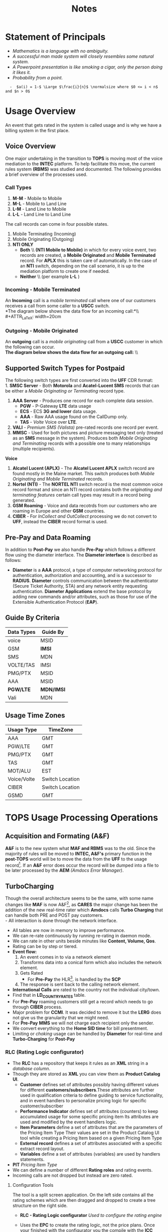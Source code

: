 #+STARTUP: overview
#+OPTIONS: d:nil
#+OPTIONS: toc:nil
#+TAGS: Presentation(p) noexport(n) taskjuggler_project(t) taskjuggler_resource(r) 
#+DRAWERS: PICTURE CLOSET 
#+PROPERTY: allocate_ALL dev doc test
#+COLUMNS: %30ITEM(Task) %Effort %allocate %BLOCKER %ORDERED
#+STARTUP: hidestars hideblocks 
#+LaTeX_CLASS_OPTIONS: [12pt,twoside]
#+LATEX_HEADER: \usepackage{lscape} 
#+LATEX_HEADER: \usepackage{fancyhdr} 
#+LATEX_HEADER: \usepackage{multirow}
#+LATEX_HEADER: \usepackage{multicol}
#+BEGIN_LaTeX
\pagenumbering{}
#+END_LaTeX 
#+TITLE: Notes
#+BEGIN_LaTeX
\newpage
\clearpage
% \addtolength{\oddsidemargin}{-.25in}
\addtolength{\oddsidemargin}{-.5in}
\addtolength{\evensidemargin}{-01.25in}
\addtolength{\textwidth}{1.4in}
\addtolength{\topmargin}{-1.25in}
\addtolength{\textheight}{2.45in}
\setcounter{tocdepth}{3}
\vspace*{1cm} 
\newpage
\pagenumbering{roman}
\setcounter{tocdepth}{2}
\pagestyle{fancy}
\fancyhf[ROF,LEF]{\bf\thepage}
\fancyhf[C]{}
#+END_LaTeX
#+TOC: headlines 2
#+BEGIN_LaTeX
\newpage
\pagenumbering{arabic}
#+END_LaTeX
:CLOSET:
: Hours #+PROPERTY: Effort_ALL 0.125 0.25 0.375 0.50 0.625 .75  0.875 1
: Days  #+PROPERTY: Effort_ALL 1.00 2.00 3.00 4.00 5.00 6.00 7.00 8.00 9.00
: weeks #+PROPERTY: Effort_ALL 5.00 10.00 15.00 20.00 25.00 30.00 35.00 40.00 45.00
 : Add a Picture
 :   #+ATTR_LaTeX: width=13cm [[file:example_picture.png]]

 : New Page
 : \newpage
:END:
* TODO Goals							 :noexport:
** TODO Add new monitors [50%]
   - [X] Add AR monitors
   - [X] Open ports to the EBI server
   - [ ] Add Dave's KPI monitors.
   - [ ] Number of records processed per day.
** TODO Fix the error monitors.
   - [ ] Find out what is causing the remaining errors.
** TODO Fix the CIBER return issue... 
* Statement of Principals						  

   - /Mathematics is a language with no ambiguity./
   - /A successful man made system will closely resembles some natural system./
   - /A Powerpoint presentation is like smoking a cigar, only the
     person doing it likes it./
   - /Probability from a point./
 
:   -  $a(i) = 1-$ \Large $\frac{i}{n}$ \normalsize where $0 <= i < n$ and $n > 0$
* Usage Overview
  An event that gets rated in the system is called usage and is why we have a billing system in the first place.  
** Voice Overview
#+BEGIN_LaTeX
\normalsize
#+END_LaTeX
  One major undertaking in the transition to *TOPS* is moving most of
  the voice mediation to the *INTEC* platform. To help facilitate this
  move, the current rules system *(RBMS)* was studied and
  documented. The following provides a brief overview of the processes
  used. 
*** Call Types
#+BEGIN_LaTeX
\small
#+END_LaTeX  
  1. *M-M* - Mobile to Mobile 
  2. *M-L* - Mobile to Land Line 
  3. *L-M* - Land Line to Mobile 
  4. *L-L* - Land Line to Land Line 
#+BEGIN_LaTeX
\normalsize
#+END_LaTeX
  The call records can come in four possible states. 
#+BEGIN_LaTeX
\small
#+END_LaTeX  
  1. Mobile Terminating (Incoming)
  2. Mobile Originating (Outgoing)
  3. *NTI ONLY*
     - *Both* \\ *(NTI Mobile to Mobile)* in which for every voice event, two records
       are created, a *Mobile Originated* and *Mobile Terminated* record.
       For *APLX* this is taken care of automatically. In the case of an
       *NTI* switch, depending on the call scenario, it is up to the
       mediation platform to create one if needed. 
     - *Neither* \\ (per example *L-L* )
#+BEGIN_LaTeX
\normalsize
#+END_LaTeX

#+BEGIN_LaTeX
\begin{landscape}  
#+END_LaTeX
*** Incoming - Mobile Terminated
   An *Incoming* call is a /mobile terminated/ call where one of our customers receives a call from some caller to a *USCC* switch.\\
   *The diagram below shows the data flow for an incoming call:*\\ \\
#+ATTR_LaTeX: width=20cm
   [[file:Pictures/incoming.png]]

#+BEGIN_LaTeX
\end{landscape} 
#+END_LaTeX
#+BEGIN_LaTeX
\begin{landscape}  
#+END_LaTeX
*** Outgoing - Mobile Originated
   An *outgoing* call is a /mobile originating/ call from a *USCC*
   customer in which the following can occur. \\
   *The diagram below shows the data flow for an outgoing call:* \\ \\

#+ATTR_LaTeX: width=23cm

    [[file:Pictures/outgoing.png]]
#+BEGIN_LaTeX
\end{landscape} 
#+END_LaTeX
** Supported Switch Types for Postpaid
    The following switch types are first converted into the *UFF* CDR format:\\
    1. *SMSC Server* - Both *Motorola* and *Acatel-Lucent SMS* records that can be either a /Mobile Originating or Terminating/ record type. 
    2. *AAA Server* - Produces one record for each complete data session. 
       - *PGW* - P-Gateway *LTE* data usage
       - *ECS* - ECS *3G and lower* data usage.
       - *AAA* - Raw AAA usage found on the CallDump only.
       - *TAS* - /Volte/ Voice over *LTE*.
    3. *VALI* - /Premium SMS (Valista)/ pre-rated records one record per event. 
    4. *MMSC* - Used for both pictures and picture messaging text only (treated as an *SMS* message in the system). Produces both /Mobile Originating and Terminating/ records with a possible one to many relationships (multiple recipients). \\
    *Voice*
    5. *Alcatel Lucent (APLX)* - The *Alcatel Lucent APLX* switch record are found mostly in the Maine market. This switch produces both /Mobile Originating and Mobile Terminated/ records. 
    6. *Nortel (NTI)* - The *NORTEL NTI* switch record is the most common voice record format and since an NTI record contains both the /originating and terminating features/ certain call types may result in a record being generated.
    7. *GSM Roaming* - Voice and data recotrds from our customers who are roaming in Europe and other *GSM* countries.
    8. *CIBER* - For /InCollect and OutCollect/ processing we do not convert to *UFF*, instead the *CIBER* record format is used.

** Pre-Pay and Data Roaming
   In addition to *Post-Pay* we also handle *Pre-Pay* which follows a different flow using the diameter interface. The *Diameter interface* is described as follows:
  - *Diameter* is a *AAA* protocol, a type of computer networking
     protocol for authentication, authorization and accounting, and is
     a successor to *RADIUS*. *Diameter* controls communication
     between the authenticator (Secure Ticket Authority, STA) and any
     network entity requesting authentication. *Diameter Applications*
     extend the base protocol by adding new commands and/or
     attributes, such as those for use of the Extensible
     Authentication Protocol (*EAP*).
#+ATTR_LaTeX: width=23cm
    [[file:Pictures/roamingPrePay.png]]
#+BEGIN_LaTeX
\end{landscape} 
\newpage
#+END_LaTeX

** Guide By Criteria
|--------------+------------|
| *Data Types* | *Guide By* |
|--------------+------------|
| voice        | MSID       |
| GSM          | *IMSI*     |
| SMS          | MDN        |
| VOLTE/TAS    | IMSI       |
| PMG/PTX      | MSID       |
| AAA          | MSID       |
| *PGW/LTE*    | *MDN/IMSI* |
| Vali         | MDN        |
|--------------+------------|

** Usage Time Zones
|--------------+-----------------|
| *Usage Type* | *TimeZone*      |
|--------------+-----------------|
| AAA          | GMT             |
| PGW/LTE      | GMT             |
| PMG/PTX      | GMT             |
| TAS          | GMT             |
| MOT/ALU      | EST             |
| Voice/Volte  | Switch Location |
| CIBER        | Switch Location |
| GSMD         | GMT             |
|--------------+-----------------|


#+BEGIN_LaTeX
\newpage
#+END_LaTeX
#+BEGIN_LaTeX
\begin{landscape}  
#+END_LaTeX
#+ATTR_LaTeX: width=20cm
:PICTURE:
digraph BI {

graph [splines=true nodesep=0.8 size=8.5,11 compress=true overlap=false style=bold];

node [shape=folder];"Database";"CallDump""APRM";
node [shape=house];"Syniverse";"Business";"EPC";"MFT";

node [shape=triangle];"Switch";
node [shape=circle];"A&F";

"Switch" -> "Intec" [label = "(a)"];
"Switch" -> "SCP" [label = "(i)"];
"Syniverse" -> "Intec" [label = "(b)"];
"Syniverse" -> "Intec" [label = "(j)"];
"Intec" -> "CallDump" [label = "(n)"];
"Intec" -> "A&F" [label = "(d)"];	     
"Intec" -> "Syniverse" [label = "(c)"];
"Database" -> "Intec" [label = "(f)"];	
"A&F" -> "F2E" [label = "(e)"];
"F2E" -> "Turbo Charging" [label = "(e)"];
"Turbo Charging" -> "Database" [label = "(d)"];
"Turbo Charging" -> "Intec" [label = "(c)"];
"Turbo Charging" -> "MFT" [label = "(j)"];
"Turbo Charging" -> "APRM" [label = "(+)"];
"Database" -> "Turbo Charging" [label = "(e)"];
"MFT" -> "Turbo Charging" [label = "(o)"];
"SCP" -> "Turbo Charging" [label = "(i)"];
"EPC" -> "Database" [label = "(e)"];
"Business" -> "Database" [label = "(i)"];

subgraph cluster_2 {
	
"Switch";
"MFT";
"SCP";
color="#FFFFFF";
label = " ";

}


subgraph cluster_3 {
	"F2E";
	"Turbo Charging";
	"A&F";
	"APRM";
	label = "TOPS";
	
	subgraph cluster_1 {
		"Database";
		"EPC";
		color="#FFFFFF";
		label = " ";		
	}
	
}



}
:END:


   [[file:Pictures/usage_flow.jpg]]
#+BEGIN_LaTeX
\end{landscape} 
\newpage
#+END_LaTeX
#+BEGIN_LaTeX
\begin{landscape}  
#+END_LaTeX
* TOPS Usage Processing Operations
** Acquisition and Formating (A&F)
  *A&F* is to the new system what *MAF and RBMS* was to the old. Since
  the majority of rules will be moved to *INTEC, A&F's* primary
  function in the *post-TOPS* world will be to move the data from the
  *UFF* to the usage record[fn:2].  If an *A&F* error does
  occur the record will be dumped into a file to be later processed by
  the *AEM* /(Amdocs Error Manager)/.
  
** TurboCharging
#+ATTR_LaTeX: width=17.5cm
  [[file:Pictures/TC.png]]
  Though the overall architecture seems to be the same, with some name changes like *MAF* is now A&F[fn:AaF: Acquisitions and Formatting], as *CARES* the major change has been the addition of the new real-time rater which *Amdocs* calls *Turbo Charging* that can handle both PRE and POST pay customers.\\
    - All interaction is done through the network interface.
    - All tables are now in memory to improve performance.
    - We can re-rate continuously by running re-rating in daemon mode.
    - We can rate in other units beside minutes like *Content, Volume, Qos*.
    - Rating can be by step or tiered.
    - *Event flow:*
      1. An event comes in to via a network element
      2. Transforms data into a conical form which also includes the network element.
      3. Gets Rated
       -  For *Pre-Pay* the HLR[fn:HLR: Home Location Register]. is handled by the *SCP*
      4. The response is sent back to the calling network element.
    - *International Calls* are rated to the country not the individual city/town. 
    - Find that in *LD_COUNTRY_RATES* table.
    - For *Pre-Pay* roaming customers still get a record which needs to go through *CIBER* process.
    - Major problem for *CCMI*. It was decided to remove it but the *LERG* does not give us the granularity that we might need.
    - For *Pre-Pay* *MMS* we will not charge each recipient only the sender.
    - We convert everything to the *Home SID time* for bill presentment. 
    - Limiting or /choking/ usage can be handled by *Diameter* for real-time and *Turbo-Charging* for *Post-Pay*     
*** RLC (Rating Logic configurator)
   - The *RLC* has a repository that keeps it rules as an *XML* string
     in a /database column/.
   - Though they are stored as *XML* you can view them as *Product Catalog UI*.
      - *Customer* defines set of attributes possibly having different values for different *customers/subscribers*.These attributes are further used in qualification criteria to define guiding to service functionality, and in event handlers to personalize pricing logic for specific customer/subscriber 
      - *Performance Indicator* defines set of attributes (counters) to keep accumulated usage for some specific pricing item Its attributes are used and modified by the event handlers logic.
      - *Item Parameters* define a set of attributes that are the parameters of the Pricing Item Type Their values are set in the Product Catalog UI tool while creating a Pricing Item based on a given Pricing Item Type 
      - *External record* defines a set of attributes associated with a specific extract record layout. 
      - *Variables* define a set of attributes (variables) are used by handlers statements.
   - *PIT* /Pricing Item Type/
   - We can define a number of different *Rating roles* and rating events.
   - Incoming calls are not dropped but instead are zero rated.
**** Configuration Tools
    The tool is a split screen application. On the left side contains
    all the rating schemes which are then dragged and dropped to
    create a tree structure on the right side.

     - *RLC - Rating Logic configurator* /Used to configure the rating engine/
     - Uses the *EPC* to create the rating logic, not the price
       plans. Once your finished with the configurator you the compile
       with the *ICC (Implementation Compiler configurator)* which
       then creates C++ code thats added to the rater.

     - *TCC (Turbo-Charging configurator)* - Used to configure the
       Turbo-Charging rater.

     - *Replenishment Manager* - Used for *Pre-Pay*.   
** AEM
   AEM gets the Turbo-Charging errors from the *APE1_REJECTED_EVENTS* table. For *A&F* they are in the *EM1_RECORD* table. Since there are so many coulmns in the EM1_RECORD table we must limit are query's to the following columns.
   [[file:docs/EM1%20Query's][EM1 Queries]]
** Production Servers/EpsMonitors
#+BEGIN_LaTeX
\small
#+END_LaTeX
   - *Batch1* - *kprl1batch.uscc.com (10.176.177.177)* 
    - /pkgbl01/inf/aimsys/prdwrk1/eps/monitors
   - *Batch2* - *kprl2batch.uscc.com (10.176.177.178)* 
    - /pkgbl02/inf/aimsys/prdwrk2/eps/monitors
   - *Batch3* - *kprl3batch.uscc.com (10.176.177.179)* 
    - /pkgbl03/inf/aimsys/prdwrk3/eps/monitors
   - *Batch4* – *kprl6batch.uscc.com (10.176.181.123)*
   - *Event1* – *kprl1event.uscc.com (10.176.181.116)*
   - *Event2* – *kprl2event.uscc.com (10.176.181.117)*
   - *Event3* – *kprl3event.uscc.com (10.176.181.118)*
   - *Event4* – *kprl4event.uscc.com (10.176.181.119)*
   - *Event5* – *kprl5event.uscc.com (10.176.181.120)*
   - *Event6* – *kprl6event.uscc.com (10.176.181.121)*
  - *APRM* - *kprl1batch.uscc.com (10.176.177.179)*
    - /inf_nas/apm1/prod/aprmoper/eps/monitors
#+BEGIN_LaTeX
\normalsize
#+END_LaTeX
** Event Servers
   There are multiple Event Servers which coresspond to bill cycle and run on the event servers.   
   Their status can be viewed using the following query on the *PRDAF* database. 
   : SELECT * FROM ADJ3_JOBS_INST_CTRL WHERE JOB_NAME = 'ADJ1EVENTSRV';
   From the output if the column *event status = Y* then that particular server is in use. 
   If your job requires an event server that is already in use you can change it to one that is not by using *SQL* below on the *PRDCUST* database logged in as *PRDOPRC*. 

   In this example we are setting the job rec to run using the *ES_EOC1045* event server 

   : Update OP_APP_DATA set data = 'ES_EOC1045'
   :        where JOB_REC = '{Your Job Rec}' and field_seq_num = 1 
   :        and table_NAME IN ('ADJ1EVENTSRV');

** Rerate Servers
   There are three *Rerate Servers* they are:
#+BEGIN_LaTeX
\small
#+END_LaTeX
   1. *RRP_EOC1056*
   2. *RRP_EOC1068*
   3. *RRP_EOC1192*
#+BEGIN_LaTeX
\normalsize
#+END_LaTeX
** OutCollect Operational Jobs (CIBER Processing)
  *CIBER* files are a collection of roaming records, these can be
  either a foreign carrier on our network or one of our customers
  on another network. More succinctly there are two
  types of roaming scenarios.
    1. *OutCollects* \\ 
    Non-USCC customers using our network, eventually
       the records created become part of the *OutCollect* process.
    2. *InCollects* \\ 
       USCC customers roaming on another carriers
       network. These records are sent to Syniverse which in turn
       sends them to us and become part of our *InCollect* process. All though InCollects come pre-rated they are still re-rated according to their plan.

   The OutCollect process runs twice a day *1:00 a.m/p.m.*
#+BEGIN_LaTeX
\small
#+END_LaTeX
   - *OUTCOL* \\ 
      Extracts from the *APE1_RATED_EVENT* table and creates files for *MAS*.
   - *ADJ9MAS OUTCOL* \\ 
     Creates files for *SPL1*.
   - *SPL1* - /Daemon/ \\ 
     Processes files as it sees them and creates files for *RGD*.
   - *RGD* - /Daemon/ \\ 
     Processes files as it sees them and creates files for *APP*.
   - *APP* - /Daemon/ \\ 
     Processes files in RD after 12 hours of the last files processed. Output files for *Syniverse*.
   - *MF9FTDTAX* \\ 
     Loads data into *MF9_OUTCOL_TAXES* table
   - *AR9OUTCLTAX* \\ 
     
End-day after *MF9FTDTAX*.
#+BEGIN_LaTeX
\normalsize
#+END_LaTeX
*** OutCollect Files
   These are the file that are created by *TOPS* that will be sent to *Syniverse*.
   - *aprout (OutCollect Directory)* \\
   *pkgbl02/inf/aimsys/prdwrk2/var/usc/projs/apr/interfaces/output*
*** Operational Tables
**** *AC1_CONTROL* 
      The Outbound Syniverse files
      : select * from ac1_control
      : where nxt_pgm_name = 'CBRRPT'
      : and cur_pgm_name = 'APP'
      :
      : FILE_NAME
      : ---------
      : CIBER_CIBER_20130917090101_1312027_0001.dat
      : CIBER_CIBER_20131012092425_1237215_0013.dat
      : CIBER_CIBER_20130927090046_1027159_0012.dat
      : ...
      : CIBER_CIBER_20131011211952_1237215_0012.dat
**** *MF1_CIBER_BATCH_SEQ* 
    Contain the CIBER batch sequence numbers /(See Database Section)/.
** Overage Protection
   Overage notifications are detected on an event by event basis. As events are processed by *TC* and added to 
   the *APE1_ACCUMULATORS* table a check is made against the *L9_FIRST_THRESHOLD/L9_SECOND_THRESHOLD* fields. If an overage is detected the ***FIELD*** CTN is added to file (segregated by unique *TC* file?) in the NTF directory. MFT then pulls these files and delivers to DMI for distribution. A note is added to the NOTIFICATION_HUB.SMS_NOTIFICATION table (ODS) indicating the message was sent by DMI.
*** Overage process flow
#+ATTR_LaTeX: width=15cm
   [[file:Pictures/overage.png]]

*** Output Location
  : select notif_desc, file_path from CM9_NOTIFICATION_DEF
  : where  FILE_PATH = '$ABP_APR_ROOT/interfaces/output/NTF'
  : and FILE_ALIAS = 'SMSNTF'
#+BEGIN_LaTeX
\footnotesize
#+END_LaTeX
|-----------------------------------------+-------------------------------------|
| *NOTIF_DESC*                            | *FILE_PATH*                         |
|-----------------------------------------+-------------------------------------|
| Overage cap notification on group level | $ABP_APR_ROOT/interfaces/output/NTF |
| Disclaimer notification on group level  | $ABP_APR_ROOT/interfaces/output/NTF |
| Bucket notification on group level      | $ABP_APR_ROOT/interfaces/output/NTF |
|-----------------------------------------+-------------------------------------|

| *prdwrk1@kprl1batch:/pkgbl01/inf/aimsys/prdwrk1/var/usc/projs/apr/interfaces/output/NTF* |
#+BEGIN_LaTeX
\footnotesize
#+END_LaTeX
*** Fields of Interest
    S - SMS, M - MMS, V - Voice, D - Data, L - LTE => L3_CALL_SOURCE
** Billing Process
  The billing process follows a map which is created by the job *ADJ3_APR_CycleBillRun_Sh*. If it completes successfully it will create a billing map that will look something like the following:


#+ATTR_LaTeX: width=15.5cm
  [[file:Pictures/billing_tc_map-27124108.png]]
** Log File Location
*** Batch 1
    - cdlog - \//pkgbl01\//inf\//aimsys\//prdwrk1\//var\//usc\//log
    - A&F | ssh prdwrk2@kpr02batch | MF1_MD_MD_USC
    - F2E | ssh prdwrk4@kpr02batch | ADJ1_File2E_Daemon_Shell_Sh_F2E
** Alias 
   - *cdlog* - cd to the logfile directory.
   - *cdswitch (Batch1 Only)* - cd to the switch directory.
   - *aprout* - cd to the *CIBER* out directories.
** Operational Terms and Definitions
  - *Front-end Processes*
    - *CRM:* Customer Relationship Manager
      - *Smart Client Designer*
      - *ASCF Designer - Amdocs Smart Client Designer*
      - *APM - Amdocs Process manager*
    -  *RIM:*  Retail Interaction Manager
      - *POS:* Point of sale provided by *Microtelecom*
      - *Pricing Studio* 
      - *ASM Amdocs Security Module*
  - *Provisioning*
    - *AM or AAM - Activation Manager:* Provision Tool
      - *APM:* The Gui front end to *AM*
  - *Usage Acquisition and Rating*
   - *A&F* Acquisition and formatting
   - *Turbo-Charging* Real-time rater
     - *SCP* - Session Control Protocol
   - *MAF now called Acquisition and Formatting*
   - *AMC - Amdocs Monitoring and control*
   - *AEM - Amdocs Error Manager* /replaces EMS/
   - *RLC* - Rating Logic Configurator
  - *Billing*
   - *Billing Configurator*
   - *Invoicing Configurator*
   - *Replenishment Manager*
   - *Designer Studio* /for bill layout/
   - *Pooling* - Everyone brings there services to be shared within
     everyone in the pool. Pooling is customization.
   - *Sharing* - A finite set of resources are set-up and everyone can
     use it.
   - *MRC - Monthly Recurring Charge*
  - *Integration sub-systems*
   - *AIF - Amdocs Integration Framework*
   - *\index{ASM}ASM - Amdocs Security Manager*
   - *APM - Amdocs Process Manager*
   - *MMI - Multimedia Integrator*
   - *OM - Order Manager*
   - *OMS - Order Management System*
** Operational SQL
*** TC Files by Physical File
    - phy_file_ident = {some identifier}
      [[file:docs/Operational%20File%20Query][AC_CONTROL_HIST Query]]
** TC Runbook
   [[file:docs/AB%208%201%20-%20TC%208%201%20SP2%20-%20Run%20Book%20Core.pdf][TC Runbook Version 8.1]]
* TC Oncall Daily Duties:
** Check the Monitors
*** Batch Tab
   - Open Remedy against Amdocs - Tier 2 Billing to restart the scripts when any of the Batch1, Batch2, Batch3, or APRM columns are missing indicating they are down.
   - Open Remedy against Amdocs - Tier 2 Billing to restart the script when any of these scripts are red indicating they are down.\\
    *Batch 1 APPS*\\
    |------------------------------+----+-------|
    | Aged_reject_to_close_prdcust | Up | Jul23 |
    | AnFReport                    | Up | Jul23 |
    | BillingTasks                 | Up | Jul26 |
    | cpni_auto                    | Up | Jul23 |
    | ovpDmiRejectsWA              | Up | Jul26 |
    | ovpMonitorAuto               | Up | Jul24 |
    |------------------------------+----+-------|
    *Batch 2 APPS*\\
    |---------------------------+----+-------|
    | af_fixer                  | Up | Jul27 |
    | auto_error_handle_PRDUSG1 | Up | Jul27 |
    | auto_error_handle_PRDUSG2 | Up | Jul27 |
    | auto_error_handle_PRDUSG3 | Up | Jul27 |
    | auto_error_handle_PRDUSG4 | Up | Jul27 |
    | large_charge              | Up | Jul27 |
    | Log_Monitoring            | Up | 14:19 |
    | pseudoCron                | Up | Jul27 |
    | pseudoCron1day            | Up | Jul27 |
    |---------------------------+----+-------|
    *Batch 2 Filesystem*\\
     |----------+--------+--------+-------------+--------|
     | *Folder* | *Size* | *Used* | *Available* | *Used* |
     |----------+--------+--------+-------------+--------|
     | /var     | 1.9G   | 267M   | 1.6G        |    15% |
     | /tmp     | 5.7G   | 1.8G   | 3.6G        |    34% |
     | /af      | 9.4T   | 2.1T   | 7.4T        |    23% |
     | /JP_FS   | 5.9T   | 2.8T   | 3.2T        |    47% |
     |----------+--------+--------+-------------+--------|

*** Event Tab
    - Open Remedy against Amdocs - Tier 2 Billing to restart the scripts when any of the Event1 through Event6 columns are missing indicating they are down.
    - Open Remedy against Amdocs - Infra Environments to investigate available space when any of the File system % Used sections are red.
*** AC1 Control Tab
    - Open Remedy against Amdocs  for AF and stuck in IU or RD files when creation date and is less than current date.
    - Use the A&F monitor report for <MM/DD/YYYY> and APRM monitor report for <MM/DD/YYYY> emails as supporting evidence, which run every hour.
*** AEM Tab
    - Ignore – monitor was turned off due a conflict with prepaid event transactions.
*** Other Tab
    - Open Remedy against Amdocs - Tier 2 Billing to check on going rerating when rows are in red for more than one day.
** Check Overage Protection Monitor.
   - Go to the MPS mailbox and look for the Overage Notification Count for <MM-DD-YYYY> email.\\
     When received with counts similar to these there are no issues.
   : Total Files: 42987
   : Total Records: 154323
   : 75%: 84418
   : 100%: 69830
   : Disclaimer: 60
   : Balance: 15
     - When count are significantly low open a Sev 3 ticket against Amdocs.
   : Total Files: 2607
   : Total Records: 9458
   : 75%: 5365
   : 100%: 4092
   : Disclaimer: 0
   : Balance: 1
     - Open a Sev 2 ticket against Amdocs when Overage Notification Count FAILED for <MM-DD-YYYY>! is received.
       - Call IS Support at 608-828-5812 to inform them of a Sev 2 or above ticket.
       - Escalate ticket in Remedy, call Amdocs T2.5 on call at 217-766-1979.
       - Email applicable teams the ticket number and description.
   : To:  GSSUSCCTier25RA@amdocs.com
   : Cc:  USCDLISOps-BillingandAROperations@uscellular.com; MPS@uscellular.com
 
** Check .LOG file monitor.
   - Go to the MPS mailbox and look for the Log Monitoring Count for <MM-DD-YYYY> ! email
   - When received with No LOG files where found for  <MM-DD-YYYY> there are no issues.
   - When received with "Log files found for <MM-DD-YYYY> Total Log Files:  <XXXXXX> open a sev 3 Remedy ticket against Amdocs.
     - Escalate ticket in Remedy, call Amdocs T2.5 on call at 217-766-1979.
     - Email applicable teams the ticket number and description.
     : To:  GSSUSCCTier25RA@amdocs.com
     : Cc:  USCDLISOps-BillingandAROperations@uscellular.com; MPS@uscellular.com

** Check AC1_CONTROL Fixer Status.
   - Go to the MPS mailbox and look for the AC1_CONTROL Fixer Status emails.  There are two.  One at ~12:04AM and on at ~4:03AM.
   - The output is similar to what is shown below.  The only action needed is when a Sid is removed other than *SIDS* 45696, 49697, and 49698.  When a Sid other than the aforementioned *SIDS* is removed open a Sev 4 Remedy against Inter-carrier Services, email the ticket number, description, and details to Zachary.Gutter@uscellular.com asking him to validate the Sid.
 
    : Results for the AC1_CONTROL Fixer:
 
    : Fixed /pkgbl02/inf/aimsys/prdwrk2/var/usc/projs/up/physical/
    :       switch/DIRI/SDIRI_FCIBER_ID000069_T20150802185115.DAT 
    : and replaced it with /pkgbl02/inf/aimsys/prdwrk2/var/usc/projs
    :       /up/physical/switch/DIRI/SDIRI_FCIBER_ID000069_T20150802185199

    : Sid:  was removed
 
    : There were 0 CIBER AF files with wr_rec_quantity of 2
 
    : There were 0 out of sequence CIBER files
 
    : There were 0 OutColllects files stuck IU and set to RD
 
    : There were 0 File2E stuck IU/AF files and set to RD
 
    : There were 0 Files stuck FR files and set to RD
 
    : There were 21 ORG records updated at prdusg1c.ape1_subscriber_rerate
    : from num_of_rerate_tries=3 to 1
 
    : There were 14 ORG records updated at prdusg2c.ape1_subscriber_rerate 
    : from num_of_rerate_tries=3 to 1
 
    : There were 28 ORG records updated at prdusg3c.ape1_subscriber_rerate 
    : from num_of_rerate_tries=3 to 1
 
    : There were 28 ORG records updated at prdusg4c.ape1_subscriber_rerate 
    : from num_of_rerate_tries=3 to 1

** Check Large Charge monitor.
   - Go to the MPS mailbox and look for the Large Charge email.
   - When the subject line is other than Large Charge Not Detected - No Action Required open a sev 3 Remedy against Amdocs.
     - Escalate ticket in Remedy, call Amdocs T2.5 on call at 217-766-1979.
     - Email applicable teams the ticket number and description.
     : To:  GSSUSCCTier25RA@amdocs.com
     : Cc:  USCDLISOps-BillingandAROperations@uscellular.com; MPS@uscellular.com
*** High Dollar Amount Recovery Procedure
    *IMPORTANT :  High Dollar amounts must be reversed on the same day they are created.*
    1. Amdocs OCCGMSCPSGUSCCBOPSAR@amdocs.com receives an internal alert indicating there is a high dollar amount issue.
    2. Amdocs OCCGMSCPSGUSCCBOPSAR@amdocs.com calls the USC Billing On-Call Person from the daily Billing Priorities Email as soon as the alert is received.
    3. Amdocs OCCGMSCPSGUSCCBOPSAR@amdocs.com sends an email to the USCDLISOps-BillingandAROperations@uscellular.com email distribution list within 1 hour of the initial internal alert.  This email contains:
       - FA/BAR
       - transaction_id
       - amount (e.g. charges_amount)
       - tax_amount
       - debit_id
       - l9_geo_cod
       - operator_id (associate id)
       - first_name
       - last_name
       - e_mail
       - employee_no
       - work_group
    4. USC forwards the Amdocs communication email to the following Financial Services email addresses within 1 hour of receiving the email communication from Amdocs: 
       - NFSC-TulsaResolutions@uscellular.com  
       - NFSCMADFSHelpDesk@uscellular.com
       - Lane.Dohl@uscellular.com
    5. Financial Services reverses any incorrect transactions and replies to the email distribution list for USC and Amdocs.  If the process is successful, no further action is required.  If there are any other issues, further escalation is needed using our standard processes.  This escalation requires a Sev-3 ticket created and routed to the Amdocs Tier 2 Billing queue.

** Check out of sequence CIBER records monitor.
   - Go to the MPS mailbox and look for the out of sequence CIBER records email.
   - When the subject line is other than No out of sequence CIBER records for <YYYYMMDD> open a sev 4 Remedy against Amdocs.
       - Email applicable teams the ticket number and description.
   : To:  GSSUSCCTier25RA@amdocs.com
   : Cc:  USCDLISOps-BillingandAROperations@uscellular.com; MPS@uscellular.com

** Check Late Usage Processing
   Follow the link below to see a query to find late usage for a given cycle.
   [[/home/dbalchen/workspace/CommonPlace/docs/LateUsage.sql][Late Usage SQL]]
** When Notified Nonfictions.
   - kpr01ebiap maintenance. 
     - Login to the EBI server with your LAN ID and password.
     - Check if AEM and KPI scripts are running.
   : [md1dsmi1@kpr01ebiap eps]$ ps -ef | grep perl | grep md1dsmi1 | grep -v grep
   : md1dsmi1   16566       1  0 Jul30 ?        00:00:00 perl ./aem_purge_trending_split.pl 1 0
   : md1dsmi1 2345044       1  0 Jul28 ?        00:00:00 perl ./aem_error_trending_auto.pl
   : md1dsmi1 2345048       1  0 Jul28 ?        00:00:00 perl ./aem_purge_trending_auto.pl
   : md1dsmi1 2345050       1  0 Jul28 ?        00:00:00 perl ./em1_errors_trending_auto.pl
   : md1dsmi1 2345052       1  0 Jul28 ?        00:00:00 perl ./em1_errors_write_off_auto.pl
   : md1dsmi1 2345053       1  0 Jul28 ?        00:00:00 perl ./remedy_reports_auto.pl
   : md1dsmi1 2345054       1  0 Jul28 ?        00:00:43 perl ./tc_kpi_auto.pl 2 2 1 1
   : md1dsmi1 2345055       1  0 Jul28 ?        00:00:02 perl ./tc_kpi_datain_auto.pl 2 2 1 1
   - Check if Business Report scripts are running.
   : [md1dsmi1@kpr01ebiap eps]$ ps -ef | grep MainLoop | grep -v grep
   : md1dsmi1 2188567       1  0 Jul28 ?        00:00:00 HS1H MainLoop - next: 
   : md1dsmi1 2188568       1  0 Jul28 ?        00:00:00 CancelLineIL MainLoop - next:
   : md1dsmi1 2188569       1  0 Jul28 ?        00:00:00 MADISON MainLoop - next: 
   : md1dsmi1 2188570       1  0 Jul28 ?        00:00:00 CancelLineWI MainLoop - next:
   : md1dsmi1 2188571       1  0 Jul28 ?        00:00:00 daily_counts MainLoop - next:

** Restart AEM and KPI scripts.
   - Login to the EBI server with your LAN ID and password.
   - cd to /home/common/eps/das
   - Run from the command line nohup ./StartAllErrorAndKPI.sh &
 
** Restart Business Report scripts.
   - Login to the EBI server with your LAN ID and password.
   - cd to /home/common/eps/reports
   - Run from the command line nohup ./StartAllReportCron.sh &
 
   Note all scripts use Dave Smith's LAN ID password and when the failure is due to the password being expired please notify him immediately and if he is out of the office wait until he returns to the office to reset his password and update the scripts.

#+BEGIN_LaTeX
\end{landscape} 
\newpage
#+END_LaTeX
* CIBER File Format
** Ciber Record Types
   The *Ciber* standard defines the following record Types:
   - *01* Header
   - *22* Voice (main Record type)
   - *32* Data
   - *52* One time charge
   - *98* Trailer
*** CIBER 01 Record
#+BEGIN_LaTeX
\footnotesize
#+END_LaTeX
#+ATTR_LaTeX: longtable align=lrr
|--------------------------------+------------+---------------|
| *Field*                        | *Position* | *Description* |
|--------------------------------+------------+---------------|
| Record Type                    |        1-2 |               |
| Batch Creation Date            |        3-8 |               |
| Batch Sequence Number          |       9-11 |               |
| Sending Carrier SID/BID        |      12-16 |               |
| Receiving Carrier SID/BID      |      17-21 |               |
| CIBER Record Release Number    |      22-23 |               |
| Original/Return Indicator      |      24-24 |               |
| Currency Type                  |      25-26 |               |
| Settlement Period              |      27-32 |               |
| Clearinghouse ID               |      33-33 |               |
| CIBER Batch Reject Reason Code |      34-35 |               |
| Batch Contents                 |      36-36 |               |
| Local Carrier Reserved         |      37-56 |               |
| System Reserved Filler         |     57-200 |               |
|--------------------------------+------------+---------------|
#+BEGIN_LaTeX
\normalsize
#+END_LaTeX

*** CIBER 22 Record
#+BEGIN_LaTeX
\footnotesize
#+END_LaTeX
#+ATTR_LaTeX: longtable align=lrl
|------------------------------------------+------------+---------------|
| *FIELD NAME*                             | *POSITION* | *Description* |
|------------------------------------------+------------+---------------|
| Record Type                              |        1-2 |               |
| Return Code                              |        3-3 |               |
| CIBER Record Return Reason Code          |        4-5 |               |
| Invalid Field Identifier                 |        6-8 |               |
| Home Carrier SID/BID                     |       9-13 |               |
| MSID Indicator                           |      14-14 |               |
| *MSID*                                   |      15-29 |               |
| MSISDN/MDN Length                        |      30-31 |               |
| *MSISDN/MDN*                             |      32-46 |               |
| *ESN/UIMID/IMEI/MEID Indicator*          |      47-47 | 0 = NA        |
|                                          |            | 1 = ESN       |
|                                          |            | 2 = IMEI      |
|                                          |            | 3 = MEID      |
|                                          |            | 4 = pESN      |
| *ESN/UIMID/IMEI/MEID*                    |      48-66 |               |
| *Serving Carrier SID/BID*                |      67-71 |               |
| *Total Charges and Taxes*                |      72-81 |               |
| System Reserved Filler                   |      82-82 |               |
| *Total State/Province Taxes*             |      83-92 |               |
| System Reserved Filler                   |      93-93 |               |
| *Total Local/Other Taxes*                |     94-103 |               |
| System Reserved Filler                   |    104-104 |               |
| *Call Date*                              |    105-110 |               |
| *Call Direction*                         |    111-111 |               |
| Call Completion Indicator                |    112-112 |               |
| Call Termination Indicator               |    113-113 |               |
| Caller ID Length                         |    114-115 |               |
| Caller ID                                |    116-130 |               |
| Called Number Length                     |    131-132 |               |
| *Called Number Digits*                   |    133-147 |               |
| Location Routing Number Length Indicator |    148-149 |               |
| Location Routing Number                  |    150-164 |               |
| TLDN Length                              |    165-166 |               |
| TLDN                                     |    167-181 |               |
| Currency Type                            |    182-183 |               |
| System Reserved Filler                   |    184-185 |               |
| Original Batch Sequence Number           |    186-188 |               |
| Initial Cell Site                        |    189-199 |               |
| Time Zone Indicator                      |    200-201 |               |
| Daylight Savings Indicator               |    202-202 |               |
| Message Accounting Digits                |    203-212 |               |
| Air Connect Time                         |    213-218 |               |
| Air Chargeable Time                      |    219-224 |               |
| Air Elapsed Time                         |    225-230 |               |
| Air Rate Period                          |    231-232 |               |
| Air Multi-Rate Period                    |    233-233 |               |
| *Air Charge*                             |    234-243 |               |
| System Reserved Filler                   |    244-244 |               |
| Other Charge No. 1 Indicator             |    245-246 |               |
| *Other Charge No. 1*                     |    247-256 |               |
| System Reserved Filler                   |    257-257 |               |
| System Reserved Filler                   |    258-270 |               |
| Printed Call                             |    271-285 |               |
| Fraud Indicator                          |    286-287 |               |
| Fraud Sub-Indicator                      |    288-288 |               |
| *Special Features Used*                  |    289-293 |               |
| *Called Place*                           |    294-303 |               |
| *Called State/Province*                  |    304-305 |               |
| *Called Country*                         |    306-308 |               |
| *Serving Place*                          |    309-318 |               |
| *Serving State/Province*                 |    319-320 |               |
| *Serving Country*                        |    321-323 |               |
| Toll Connect Time                        |    324-329 |               |
| Toll Chargeable Time                     |    330-335 |               |
| Toll Elapsed Time                        |    336-341 |               |
| Toll Tariff Descriptor                   |    342-343 |               |
| Toll Rate Period                         |    344-345 |               |
| Toll Multi-Rate Period                   |    346-346 |               |
| Toll Rate Class                          |    347-347 |               |
| Toll Rating Point Length Indicator       |    348-349 |               |
| Toll Rating Point                        |    350-359 |               |
| *Toll Charge*                            |    360-369 |               |
| System Reserved Filler                   |    370-370 |               |
| *Toll State/Province Taxes*              |    371-380 |               |
| System Reserved Filler                   |    381-381 |               |
| *Toll Local Taxes*                       |    382-391 |               |
| System Reserved Filler                   |    392-392 |               |
| Toll Network Carrier ID                  |    393-397 |               |
| Local Carrier Reserved                   |    398-472 |               |
| System Reserved Filler                   |    473-547 |               |
|------------------------------------------+------------+---------------|

#+BEGIN_LaTeX
\normalsize
#+END_LaTeX
*** CIBER 32 Record
#+BEGIN_LaTeX
\footnotesize
#+END_LaTeX
#+ATTR_LaTeX: longtable align=lrr
   |------------------------------------------+------------+---------------|
   | *Field*                                  | *Position* | *Description* |
   |------------------------------------------+------------+---------------|
   | Record Type                              |        1-2 |               |
   | Return Code                              |        3-3 |               |
   | CIBER Record Return Reason Code          |        4-5 |               |
   | Invalid Field Identifier                 |        6-8 |               |
   | Home Carrier SID/BID                     |       9-13 |               |
   | MSID Indicator                           |      14-14 |               |
   | MSID                                     |      15-29 |               |
   | MSISDN/MDN Length                        |      30-31 |               |
   | MSISDN/MDN                               |      32-46 |               |
   | ESN/UIMID/IMEI/MEID Indicator            |      47-47 |               |
   | ESN/UIMID/IMEI/MEID                      |      48-66 |               |
   | Serving Carrier SID/BID                  |      67-71 |               |
   | Total Charges and Taxes                  |      72-81 |               |
   | System Reserved Filler                   |      82-82 |               |
   | Total State/Province Taxes               |      83-92 |               |
   | System Reserved Filler                   |      93-93 |               |
   | Total Local Taxes                        |     94-103 |               |
   | System Reserved Filler                   |    104-104 |               |
   | Call Date                                |    105-110 |               |
   | Call Direction                           |    111-111 |               |
   | Call Completion Indicator                |    112-112 |               |
   | Call Termination Indicator               |    113-113 |               |
   | Caller ID Length                         |    114-115 |               |
   | Caller ID                                |    116-130 |               |
   | Called Number Length                     |    131-132 |               |
   | Called Number Digits                     |    133-147 |               |
   | Location Routing Number Length Indicator |    148-149 |               |
   | Location Routing Number                  |    150-164 |               |
   | TLDN Length                              |    165-166 |               |
   | TLDN                                     |    167-181 |               |
   | Currency Type                            |    182-183 |               |
   | System Reserved Filler                   |    184-185 |               |
   | Original Batch Sequence Number           |    186-188 |               |
   | Initial Cell Site                        |    189-199 |               |
   | Time Zone Indicator                      |    200-201 |               |
   | Daylight Savings Indicator               |    202-202 |               |
   | Message Accounting Digits                |    203-212 |               |
   | Charge No. 1 Indicator                   |    213-214 |               |
   | Charge No. 1 Connect Time                |    215-220 |               |
   | Charge No. 1 Chargeable Time             |    221-226 |               |
   | Charge No. 1 Elapsed Time                |    227-232 |               |
   | Charge No. 1 Rate Period                 |    233-234 |               |
   | Charge No. 1 Multi-Rate Period           |    235-235 |               |
   | Charge No. 1 Tax/Surcharge Indicator     |    236-236 |               |
   | Charge No. 1                             |    237-246 |               |
   | System Reserved Filler                   |    247-247 |               |
   | Charge No. 2 Indicator                   |    248-249 |               |
   | Charge No. 2 Connect Time                |    250-255 |               |
   | Charge No. 2 Chargeable Time             |    256-261 |               |
   | Charge No. 2 Elapsed TIme                |    262-267 |               |
   | Charge No. 2 Rate Period                 |    268-269 |               |
   | Charge No. 2 Multi-Rate Period           |    270-270 |               |
   | Charge No. 2 Tax/Surcharge Indicator     |    271-271 |               |
   | Charge No. 2                             |    272-281 |               |
   | System Reserved Filler                   |    282-282 |               |
   | Charge No. 3 Indicator                   |    283-284 |               |
   | Charge No. 3 Connect Time                |    285-290 |               |
   | Charge No. 3 Chargeable Time             |    291-296 |               |
   | Charge No. 3 Elapsed Time                |    297-302 |               |
   | Charge No. 3 Rate Period                 |    303-304 |               |
   | Charge No. 3 Multi-Rate Period           |    305-305 |               |
   | Charge No. 3 Tax/Surcharge Indicator     |    306-306 |               |
   | Charge No. 3                             |    307-316 |               |
   | System Reserved Filler                   |    317-317 |               |
   | Charge No. 4 Indicator                   |    318-319 |               |
   | Charge No. 4 Connect Time                |    320-325 |               |
   | Charge No. 4 Chargeable Time             |    326-331 |               |
   | Charge No. 4 Elapsed Time                |    332-337 |               |
   | Charge No. 4 Rate Period                 |    338-339 |               |
   | Charge No. 4 Multi-Rate Period           |    340-340 |               |
   | Charge No. 4 Tax/Surcharge Indicator     |    341-341 |               |
   | Charge No. 4                             |    342-351 |               |
   | System Reserved Filler                   |    352-352 |               |
   | Blank Fill Serving Place                 |    353-362 |               |
   | Serving State/Province                   |    363-364 |               |
   | Serving Country                          |    365-367 |               |
   | Special Features Used                    |    368-372 |               |
   | Other Charge No. 1 Indicator             |    373-374 |               |
   | Other Charge No. 1                       |    375-384 |               |
   | System Reserved Filler                   |    385-385 |               |
   | System Reserved Filler                   |    386-398 |               |
   | Printed Call                             |    399-413 |               |
   | Fraud Indicator                          |    414-415 |               |
   | Fraud Sub-Indicator                      |    416-416 |               |
   | Features Used After Handoff Indicator    |    417-417 |               |
   | Local Carrier Reserved                   |    418-492 |               |
   | System Reserved Filler                   |    493-567 |               |
   |------------------------------------------+------------+---------------|
#+BEGIN_LaTeX
\normalsize
#+END_LaTeX 
*** CIBER 52 Record
#+BEGIN_LaTeX
\footnotesize
#+END_LaTeX
#+ATTR_LaTeX: longtable align=lrr
|---------------------------------+------------+---------------|
| *FIELD*                         | *POSITION* | *Description* |
|---------------------------------+------------+---------------|
| Return Code                     |        3-3 |               |
| CIBER Record Return Reason Code |        4-5 |               |
| Invalid Field Identifier        |        6-8 |               |
| Home Carrier SID/BID            |       9-13 |               |
| MSID Indicator                  |      14-14 |               |
| *MSID*                          |      15-29 |               |
| MSISDN/MDN Length               |      30-31 |               |
| MSISDN/MDN                      |      32-46 |               |
| ESN/UIMID/IMEI/MEID Indicator   |      47-47 |               |
| ESN/UIMID/IMEI/MEID             |      48-66 |               |
| Serving Carrier SID/BID         |      67-71 |               |
| *Total Charges and Taxes*       |      72-81 |               |
| System Reserved Filler          |      82-82 |               |
| *Total State/Province Taxes*    |      83-92 |               |
| System Reserved Filler          |      93-93 |               |
| *Total Local Taxes*             |     94-103 |               |
| System Reserved Filler          |    104-104 |               |
| *OCC Charge/Start Date*         |    105-110 |               |
| Connect Time                    |    111-116 |               |
| OCC End Date                    |    117-122 |               |
| OCC Interval Indicator          |    124-133 |               |
| *OCC Charge*                    |    134-134 |               |
| System Reserved Filler          |    135-159 |               |
| OCC Description Currency Type   |    160-161 |               |
| System Reserved Filler          |    123-123 |               |
| Original Batch Sequence Number  |    164-166 |               |
| Initial Cell Site               |    167-177 |               |
| Time Zone Indicator             |    178-179 |               |
| Daylight Savings Indicator      |    180-180 |               |
| Message Accounting Digits       |    181-190 |               |
| Record Use Indicator            |    191-191 |               |
| Serving Place                   |    192-201 |               |
| Serving State/Province          |    202-203 |               |
| Serving Country                 |    204-206 |               |
| Other Charge No. 1 Indicator    |    207-208 |               |
| Other Charge No. 1              |    209-218 |               |
| System Reserved Filler          |    219-219 |               |
| System Reserved Filler          |    220-232 |               |
| Fraud Indicator                 |    233-234 |               |
| Fraud Sub-Indicator             |    235-235 |               |
| Record Create Date              |    236-241 |               |
| System Reserved Filler          |    220-232 |               |
| Fraud Indicator                 |    233-234 |               |
| Fraud Sub-Indicator             |    235-235 |               |
| Record Create Date              |    236-241 |               |
|---------------------------------+------------+---------------|
#+BEGIN_LaTeX
\normalsize
#+END_LaTeX
*** CIBER 98 Record
#+BEGIN_LaTeX
\footnotesize
#+END_LaTeX
#+ATTR_LaTeX: longtable align=lrr
|----------------------------------+------------+---------------|
| *FIELD*                          | *POSITION* | *Description* |
|----------------------------------+------------+---------------|
| Record Type                      |        1-2 |               |
| Batch Creation Date              |        3-8 |               |
| Batch Sequence Number            |       9-11 |               |
| Sending Carrier SID/BID          |      12-16 |               |
| Receiving Carrier SID/BID        |      17-21 |               |
| *Total Number Records in Batch*  |      22-25 |               |
| *Batch Total Charges & Taxes*    |      26-37 |               |
| Settlement Period                |      38-43 |               |
| Clearinghouse ID                 |      44-44 |               |
| System Reserved Filler           |      45-49 |               |
| Original Total Number of Records |      50-53 |               |
| *Original Total Charges & Taxes* |      54-65 |               |
| System Reserved Filler           |      66-73 |               |
| Currency Type                    |      74-75 |               |
| Local Carrier Reserved           |      76-95 |               |
| System Reserved Filler           |     96-200 |               |
|----------------------------------+------------+---------------|
#+BEGIN_LaTeX
\normalsize
#+END_LaTeX
** US Territories
   These calls are identified as international but are charged domestic rates.
#+BEGIN_LaTeX
\footnotesize
#+END_LaTeX
|--------------+-----------+------------------+------------------------------|
| Country Code | Area Code | ISO Country Code | Description                  |
|--------------+-----------+------------------+------------------------------|
|            1 |       340 | VIR              | United States Virgin Islands |
|            1 |       670 | MNP              | Northern Mariana Islands     |
|            1 |       671 | GUM              | Guam                         |
|            1 |       684 | ASM              | American Samoa               |
|            1 |   787/939 | PRI              | Puerto Rico                  |
|--------------+-----------+------------------+------------------------------|
#+BEGIN_LaTeX
\normalsize
\\
#+END_LaTeX
** Interfaces
*** Roamex/Fraudex
    #+ATTR_LaTeX: width=13cm
    [[file:Pictures/NDC.png]]
	 - *Business Process -* Mediation
	 - *Type -* Batch
	 - *Category -* Batch Redesign
	 - *Service -*   On all *Nortel* switches switch records are
           copied to *mad1rom1*. Then through out the day *Syniverse*
           comes in and finds all the roaming records and runs it
           against there *Fraudx* application to find evidence of
           fraud.
         - *Thoughts and other random musings* \\ For the most part
           the process is a black box and everything is handled by
           *Syniverse*. The file that is sent is raw switch data and at this time
           only *NTI (Nortel)* is supported. For all NDC processes the source,
           compilation and processing occur on the NDC machines where
           the base language is C. 
         - *Questions*
           - [ ] What are the names of the NDC machines.
           - [ ] Where is the source code kept.
	 - *Contacts*
	   - Kyle Matte
	   - Roberto Amezcua

*** OutCollects
    #+ATTR_LaTeX: width=13cm
    [[file:Pictures/outcoll.png]]
   :PICTURE:
digraph BI {
	rankdir=LR;
	"Switch" -> "TOPS \n System"  [label = "CDR's"];
	"TOPS \n System" -> "OutCollect \n file" [label = "Convert \n Ciber \n Records"];
	"OutCollect \n file" -> "Syniverse" [label = "Sent by NDC \n via SFTP"];
}
   :END: 
   - *Business Process -* Mediation
   - *Type -* Batch
   - *Category -* Batch Redesign
   - *Service -*  Send OutCollect data to *Syniverse*.
   - *Process Flow* 
     1. Switch records are passed through the billing system and any
        record that does not belong to a customer gets placed into a file. 
     2. Twice a day the /Ciber_Create/ job is run which takes these
        files and converts them to CIBER records.
     3. Five times a day *NDC* starts a job which sends these files to
        *Syniverse*.
     4. It also when it looks for CIBER files coming back from
        *Syniverse* of our customers who are roaming on other networks.
   - *Thoughts and other random musings* \\ A pretty simple batch
     interface it is here where we can use the new batch standards to
     make sure the transfer is complete.
   - *Contacts*
     - Kyle Matte
     - Roberto Amezcua
** CIBERNET - Specification/Reference
   https://www.one1clear.net/mxp/Login.asp
   - Mobile-X Code: USA-MPS-0001
   - Login: Skeup/SyFAGh
   :  <\\chil-data1\Share\Common\TOPS\outcollects>
** Incollect Voice CIBER
   [[file:docs/Ciber_Voice_Incollects.sql][Voice Operational SQL]]

** Incollect Data CIBER
   [[file:docs/Ciber_Data_Incollects.sql][Data Operational SQL]]

* Unified File Format (UFF)
  In *TOPs* system all *CDRs*, excluding *InCollect/OutCollect CIBER*,
  will be reformatted into a /Unified File Format/ (*UFF*). This
  format will be a standard *Unix/ASCII* formatted *CSV* file using
  '|' *(pipe)* as the delimiter. 

** UFF File Record Format
#+BEGIN_LaTeX
\footnotesize
#+END_LaTeX
#+ATTR_LaTeX: longtable align=cll
|---------+-------------------------+-------------------------------------------------------------------|
| *Field* | *Field Name*            | *Description*                                                     |
|---------+-------------------------+-------------------------------------------------------------------|
|       1 | Record Type             | HR - Header Record                                                |
|         |                         | DR - Data Record                                                  |
|         |                         | TR - Trailer Record                                               |
|       2 | Service Type            | Initial record type of Usage Record *MOT, PTX, ALU, QIS*,         |
|         |                         | *AAA, TPC, APLX, NTI, PMG, PGW*                                   |
|       3 | Record sequence Number  | A unique numeric identifier for the record.                       |
|       4 | File Number             | A unique identifier that shows the original file                  |
|         |                         | that the record came in from. /(ex. ID044803/)                    |
|       5 | Record Disposition      | The disposition shows the destination of the record               |
|         |                         | in the Mediation process.                                         |
|         |                         | 0 = Rated                                                         |
|         |                         | 1 = Dropped                                                       |
|         |                         | 2 = Error                                                         |
|       6 | Record Code             | The Drop or Error code. The drop and error codes will be defined  |
|         |                         | using present day *AMDOCS* codes as a template. (presently a 3    |
|         |                         | digit integer but will bump to 5 for extra growth)                |
|       7 | Source System           | Switch identifier (See Switch Name and type tab for a complete    |
|         |                         | listing) (Possible Voice values include:                          |
|         |                         | madi, scha etc.) (Data values can include aaa1, vali etc.         |
|       8 | Start Date              | Start date for this event {YYYYMMDD}                              |
|       9 | Start Time              | Start Time for this event {HHMMSSss}                              |
|      10 | Start TimeZone          | Offset in seconds from *GMT*                                      |
|      11 | Home Sid                | Home Switch ID                                                    |
|      12 | Serve SID               | Serving Switch ID                                                 |
|      13 | Originating Cell Trunk  | Initial cell trunk                                                |
|      14 | Terminating Cell Trunk  | Termination Cell trunk                                            |
|      15 | BSID                    | Broadcast Station ID                                              |
|      16 | Carrier ID              | The carrier that handled the events identification symbol.        |
|         |                         | Mostly USCC but may contain others especially in                  |
|         |                         | data roaming situations.                                          |
|      17 | Protocol                | *EVDO, LTE, CDMA*                                                 |
|      18 | Event Type              | *QIS* event type used for reporting and drop logic                |
|      19 | Call Direction          | One of two types:                                                 |
|         |                         | *Mobile Originating (MO)* or *Mobile Terminating (MT)*.           |
|      20 | Originating MSID        | 10-Digit Mobile Identification Number 16 digits for               |
|         |                         | possible future use/Blanks if mobile terminated                   |
|      21 | Identity                | MEID/ESN                                                          |
|      22 | Originating MDN         | In a Mobile Originating call It's the originating callers         |
|         |                         | phone number.                                                     |
|      23 | Originating Address     | IP or Email                                                       |
|      24 | Terminating MSID        | Called MSID this is on Mobile to Mobile records only.             |
|      25 | Terminating Number      | Normalized number /(example 6085551212 instead of 411/            |
|      26 | Dialed Digits           | The untranslated dialed number /(e.g. 441 instead of 555-1212)/   |
|      27 | Terminating Address     | IP Address/Email Name Client IP for *PMG*                         |
|      28 | Termination Code        | *SMS.CALL_TERMINATION_CODE*                                       |
|      29 | Service Feature         | MPS Service feature codes                                         |
|      30 | Call Forwarding Ind     | If the call has been forwarded than true, false otherwise.        |
|         |                         | 0 = False                                                         |
|         |                         | 1 = True                                                          |
|      31 | Call Delivery Ind       | If the call has been through call delivery than true,             |
|         |                         | false otherwise                                                   |
|         |                         | 0 = False                                                         |
|         |                         | 1 = True                                                          |
|         |                         | 2 = CDLX                                                          |
|      32 | Call Waiting Ind        | If the call has been through call waiting than true,              |
|         |                         | false otherwise                                                   |
|         |                         | 0 = False                                                         |
|         |                         | 1 = True                                                          |
|      33 | 3 way Calling Ind       | If the call has been through 3 way calling, false otherwise       |
|         |                         | 0 = False                                                         |
|         |                         | 1 = True                                                          |
|      34 | Call Answered Ind       | If the call has been answered than true, false otherwise.         |
|         |                         | 0 = False                                                         |
|         |                         | 1 = True                                                          |
|      35 | Ring Time               | Total ring time in seconds                                        |
|      36 | Call Duration           | Call duration minus ring-time in seconds.                         |
|         |                         | Includes the duration in seconds of the data session              |
|      37 | Roaming Ind             | Data roaming indicator 0 = False 1 = True                         |
|      38 | Session ID              | Primary Key for AAA, Transaction ID for                           |
|         |                         | PSMS AAA.SESSION_ID <= 64 Chars                                   |
|         |                         | PSMS.TRANS_ID <= 50 Chars                                         |
|         |                         | QIS.EVENT_ID <= 50 chars Used to find the charge code             |
|      39 | Session Type            | For QIS 0 = Charge (only) For PSMS there are two possible values: |
|         |                         | 0 = Charge                                                        |
|         |                         | 1 = Adjustment                                                    |
|         |                         | For *PTX* and *SMS* we can have the following values:             |
|         |                         | *SMSTXT and SMSEMIL*                                              |
|      40 | Bytes In                | Total of incoming bytes associated                                |
|         |                         | this event can also be negative.                                  |
|         |                         | Using this field and the "Bytes Out" field                        |
|         |                         | we can derive the total bytes.                                    |
|      41 | Bytes Out               | Total of outgoing bytes associated with this event contains       |
|         |                         | a signed byte (+-) Using this field and the "Bytes In" field      |
|         |                         | we can derive the total bytes.                                    |
|      42 | Application ID          | QIS = Part ID AAA = AppID PSMS = Short Code                       |
|      43 | Application Type        | QIS = (Download or Subscription) PSMS = (One-Off or Subscription) |
|      44 | Application Name        |                                                                   |
|      45 | Purchase Category Code  | Used by PSMS                                                      |
|      46 | Application Description | Will be used for both QIS and PSMS for QIS it will come from the  |
|         |                         | AE field directly on the record for PSMS it will be a             |
|         |                         | combination of the <short code> <description> <content provider>  |
|         |                         | if it is a "Subscription", "Subscription -" is displayed.         |
|         |                         | If it is a one-off, it is not                                     |
|         |                         | presented in the invoice line item.                               |
|      47 | Content Amount          | Combines Pre-rated usage amount for QIS and PSMS                  |
|      48 | Orig_trans_ID           | Orig Trans ID PSMS.TRANS_ID                                       |
|      49 | Network Flag            | Used by QIS to calculate the charge code.                         |
|         |                         | 0 = not a 1 = is a network application..                          |
|         |                         | Default is 0                                                      |
|      50 | Femto-cell-ringtime     | Will not be needed until after *TOPS* implementation              |
|      51 | Femto-cell-ringpluse    | Will not be needed until after *TOPS* implementation              |
|      52 | LTE Handoff             | This maybe needed after the move to LTE,                          |
|         |                         | so is just used as a placeholder                                  |
|      53 | Market/Sub-market       | The Market and Sub-market for a customer this can also be blank.  |
|         |                         | This field is populated by using a MSID against the MIN_LR        |
|      54 | Originating IMSI        | The IMSI assigned to the SIM card originating a LTE or eHRPD      |
|         |                         | data session. This can be a routing parameter                     |
|         |                         | for LTE or eHRPD traffic.                                         |
|      55 | Adjustment Reason Code  | The Adjustment Reason Code for a PSMS adjustment                  |
|      56 | External Reference ID   | The External Reference ID for a PSMS record                       |
|      57 | Partner ID              | The Partner ID for PSMS record                                    |
|      58 | Campaign ID             | The Campaign ID for a PSMS record                                 |
|      59 | Initiator Type          | The Initiator Type for PSMS record                                |
|      60 | Initiator ID            | The Initiator ID for PSMS record                                  |
|---------+-------------------------+-------------------------------------------------------------------|
#+BEGIN_LaTeX
\normalsize
#+END_LaTeX
** Header
#+BEGIN_LaTeX
\footnotesize
#+END_LaTeX
|---------+---------------+-----------------------------------------+--------------------------------|
| *Field* | *Field Name*  | *Description*                           | *Data Type*                    |
|---------+---------------+-----------------------------------------+--------------------------------|
|       1 | Record Type   | The record type for Header is HR        | 4 character alpha-numeric      |
|         |               |                                         |                                |
|       2 | File Number   | file Identifier A unique identifier     | alpha-numeric <= 24 chars and  |
|         |               | that shows the original file that       | have the pattern IDxxxxxxx..   |
|         |               | the record name in from. (ex. ID044803) | Where xxxx is a number that's  |
|         |               |                                         | no greater then 16 char        |
|         |               |                                         |                                |
|       3 | Source System | Switch identifier  (See Switch Name     | alpha-numeric <= 16 characters |
|         |               | and type tab for a complete listing)    |                                |
|         |               | (Possible Voice values include: madi,   |                                |
|         |               | scha etc.) (Data values can include     |                                |
|         |               | aaa1, vali etc.                         |                                |
|         |               |                                         |                                |
|       4 | Start Date    | Start date of file creation {YYYYMMDD}  | Event Date YYYYMMDD            |
|         |               |                                         | 1900 <= YYYY <=9999            |
|         |               |                                         | 01 <= MM <= 12                 |
|         |               |                                         | 01 <= DD <= 31                 |
|         |               |                                         |                                |
|       5 | Start Time    | Start Time for file creation {HHMMSSss} | Switch Time HHMMSSss           |
|         |               |                                         | 00 <= HH <= 23                 |
|         |               |                                         | 00 <= MM <= 59                 |
|         |               |                                         | 00 <= SS <= 59                 |
|         |               |                                         | 00 <= ss <= 59                 |
|---------+---------------+-----------------------------------------+--------------------------------|

#+BEGIN_LaTeX
\normalsize
#+END_LaTeX
** Trailer
#+BEGIN_LaTeX
\footnotesize
#+END_LaTeX
|---------+---------------+------------------------------------------+-----------------------------------------|
| *Field* | *Field Name*  | *Description*                            | *Data Type*                             |
|---------+---------------+------------------------------------------+-----------------------------------------|
|       1 | Record Type   | The record type for Trailer is TR        | 4 character alpha-numeric               |
|         |               |                                          |                                         |
|       2 | File Number   | File Identifier A unique identifier      | alpha-numeric <= 24 chars and have the  |
|         |               | that shows the original file that        | pattern IDxxxxxxx.. Where xxxx is       |
|         |               | the record came in from. (ex. ID044803)  | a number that's no greater then 16 char |
|         |               |                                          |                                         |
|       3 | Source System | Switch identifier  (See Switch Name      | alpha-numeric <= 16 chars               |
|         |               | and type tab for a complete listing)     |                                         |
|         |               | (Data values can include aaa1, vali etc. |                                         |
|         |               |                                          |                                         |
|       4 | End Date      | End date of file creation {YYYYMMDD}     | Event Date YYYYMMDD                     |
|         |               |                                          | 1900 <= YYYY <=9999                     |
|         |               |                                          | 01 <= MM <= 12                          |
|         |               |                                          | 01 <= DD <= 31                          |
|         |               |                                          |                                         |
|       5 | End Time      | End Time of file creation {HHMMSSss}     | Switch Time HHMMSSss                    |
|         |               |                                          | 00 <= HH <= 23                          |
|         |               |                                          | 00 <= MM <= 59                          |
|         |               |                                          | 00 <= SS <= 59                          |
|         |               |                                          | 00 <= ss <= 59                          |
|         |               |                                          |                                         |
|       6 | Total Records | Total number of records in this file     | numeric <= 100000000                    |
|         |               |                                          | (Including Header and trailers)         |
|---------+---------------+------------------------------------------+-----------------------------------------|

#+BEGIN_LaTeX
\normalsize
#+END_LaTeX
** Service Feature Codes
#+BEGIN_LaTeX
\footnotesize
#+END_LaTeX
   |------------------------------------+--------|
   | *Description*                      | *Code* |
   |------------------------------------+--------|
   | (NTI Only)  - Automatic Roaming    | ARM    |
   | Call Delivery Interconnect         | CDLX   |
   | Call Forward Immediate             | CFW    |
   | Call Forward Busy                  | CFB    |
   | Call Forward No Answer Transfer    | CFWTRN |
   | (NTI Only) - Calls to/from hotline | HT     |
   | (NTI Only) -Inter system hand-off  | ISH    |
   | Operator assisted call             | OPA    |
   | (NTI Only) - Vertical feature flag | VFF    |
   | Voice-mail delivery                | VMD    |
   | Voice-mail retrieval               | VMR    |
   | Caller ID Restriction (ID block)   | CIR    |
   |------------------------------------+--------|
#+BEGIN_LaTeX
\normalsize
#+END_LaTeX
** Drop Reason Codes
   /See the Drop Reasons Code spreadsheet/

* Databases
#+BEGIN_LaTeX
\footnotesize
#+END_LaTeX

   |------------+------------+---------------+-----------------------|
   | *USERNAME* | *PASSWORD* | *DB_INSTANCE* | *Description*         |
   |------------+------------+---------------+-----------------------|
   | PRDAFC     | con8af8    | PRDAF         | Reference Tables      |
   | PRDCUSTC   | con8cst8   | PRDCUST       | Customer              |
   | PRDRPLC    | con8rpl8   | PRDRPL        | Replenishment Manager |
   | PRDOPRC    | con8opr8   | PRDCUST       | Operations            |
   | PRDUSG1C   | con8usg18  | PRDUSG1       | Usage                 |
   | PRDUSG2C   | con8usg28  | PRDUSG2       | Usage                 |
   | PRDUSG3C   | con8usg38  | PRDUSG3       | Usage                 |
   | PRDUSG4C   | con8usg48  | PRDUSG4       | Usage                 |
   | prdappc    | Con5app5   | PRDAPRM       | Aprm                  |
   |------------+------------+---------------+-----------------------|
#+BEGIN_LaTeX
\normalsize
#+END_LaTeX
** Usage DB by cycle
#+BEGIN_LaTeX
\footnotesize
#+END_LaTeX
|-------------+------------+-------------------------------------------------|
| *CycleCode* | *Database* | *Description*                                   |
|-------------+------------+-------------------------------------------------|
|           2 | PRDUSG1    | General Cycle close on the 1st                  |
|           4 | PRDUSG4    | General Cycle close on the 3rd                  |
|           6 | PRDUSG4    | General Cycle close on the 5th                  |
|           8 | PRDUSG1    | General Cycle close on the 7th                  |
|          10 | PRDUSG3    | General Cycle close on the 9th                  |
|          12 | PRDUSG2    | General Cycle close on the 11th                 |
|          14 | PRDUSG4    | General Cycle close on the 13th                 |
|          16 | PRDUSG3    | General Cycle close on the 15th                 |
|          18 | PRDUSG2    | General Cycle close on the 17th                 |
|          20 | PRDUSG1    | General Cycle close on the 19th                 |
|          22 | PRDUSG2    | General Cycle close on the 21st                 |
|          24 | PRDUSG3    | General Cycle close on the 23rd                 |
|          26 | PRDUSG4    | General Cycle close on the 25th                 |
|          28 | PRDUSG3    | General Cycle close on the 27th                 |
|          77 | PRDUSG1    | Dropped events cycle                            |
|          80 | PRDUSG3    | Rejected events cycle                           |
|          99 | PRDUSG2    | Reserved for OutCollect Cycle close on the 31th |
|        1002 | PRDUSG2    | Reseller Cycle close on the 1st                 |
|        1004 | PRDUSG1    | Reseller Cycle close on the 3rd                 |
|        1006 | PRDUSG1    | Reseller Cycle close on the 5th                 |
|        1008 | PRDUSG3    | Reseller Cycle close on the 7th                 |
|        1010 | PRDUSG2    | Reseller Cycle close on the 9th                 |
|        1012 | PRDUSG4    | Reseller Cycle close on the 11th                |
|        1014 | PRDUSG1    | Reseller Cycle close on the 13th                |
|        1016 | PRDUSG2    | Reseller Cycle close on the 15th                |
|        1018 | PRDUSG4    | Reseller Cycle close on the 17th                |
|        1020 | PRDUSG3    | Reseller Cycle close on the 19th                |
|        1022 | PRDUSG3    | Reseller Cycle close on the 21st                |
|        1024 | PRDUSG1    | Reseller Cycle close on the 23rd                |
|        1026 | PRDUSG4    | Reseller Cycle close on the 25th                |
|        1028 | PRDUSG2    | Reseller Cycle close on the 27th                |
|-------------+------------+-------------------------------------------------|

#+BEGIN_LaTeX
\normalsize
#+END_LaTeX

** DB Preparation
   For each DB instance, except ODS and SIT, You need to alter the session before you can use it.\\ For example  for usage 1 type
   : ALTER SESSION SET CURRENT_SCHEMA=PRDUSG1C
\newpage
#+BEGIN_LaTeX
\begin{landscape}  
#+END_LaTeX
** SQL Join Reference
#+ATTR_LaTeX: width=20cm
   [[file:Pictures/Sql_Joins.png]]
#+BEGIN_LaTeX
\end{landscape} 
\newpage
#+END_LaTeX
** Production Database Tables
#+BEGIN_LaTeX
\scriptsize
#+END_LaTeX
|---------------------------+-------------+----------------------|
| *Table Name*              | Database*   | Description          |
|---------------------------+-------------+----------------------|
| *AC1_CONTROL*             | PRDCUST     | Check both PRDCUST   |
| *AC1_CONTROL_HIST*        | PRDAF       | and PRDAF            |
| SERVICE_AGREEMENT         | PRDCUST     |                      |
| CSM_OFFER                 | PRDCUST     |                      |
| SUBSCRIBER                | PRDCUST     |                      |
| *CM1_AGREEMENT_PARAM*     | PRDCUST     | Used for data        |
|                           |             | cap issues.          |
| *APE1_RATED_EVENT*        | PRDUSG(1-4) |                      |
| APE1_REJECTED_EVENT       | PRDUSG(1-4) |                      |
| *APE1_ACCUMULATORS*       | PRDUSG(1-4) |                      |
| *AC_PHYSICAL_FILES*       | PRDUSG(1-4) |                      |
| *AC_SOURCE*               | PRDCUST     |                      |
| *AGD1_RESOURCES*          | PRDAF       |                      |
| ADJ1_CYCLE_STATE          |             |                      |
| APR1_NOTIFICATIONS_CTL    |             |                      |
| AUH1_CTRL                 |             |                      |
| APE1_SUBSCRIBER_RERATE    | PRDUSG(1-4) |                      |
| APE1_SUBSCR_DATA          | PRDUSG(1-4) | /See the BPT/        |
| *APE1_SUBSCR_OFFERS*      | PRDUSG(1-4) | /for the definition/ |
| APE1_SUBSCR_PARAMS        | PRDUSG(1-4) | /of these tables/    |
| APE1_CUST_CYCLE_HISTORY   | PRDUSG(1-4) |                      |
| APE3_EPCEXT_OFFER_DETAILS | PRDCUST     |                      |
|---------------------------+-------------+----------------------|
*** CM1_AGREEMENT_PARAM
    In the PRDCUST database used for data cap and overage protection investigations.
#+BEGIN_LaTeX
\scriptsize
#+END_LaTeX
|-------------------+----------------------+-------------------|
| Name              | Data Type            | Description       |
|-------------------+----------------------+-------------------|
| AGREEMENT_KEY     | NUMBER (9)           |                   |
| AGREEMENT_NO      | NUMBER (10)          | Is equal to the   |
|                   |                      | subscriber number |
| PARAM_SEQ_NO      | NUMBER (10)          |                   |
| SYS_CREATION_DATE | DATE                 |                   |
| SYS_UPDATE_DATE   | DATE                 |                   |
| OPERATOR_ID       | NUMBER (9)           |                   |
| APPLICATION_ID    | CHAR (6 Byte)        |                   |
| DL_SERVICE_CODE   | CHAR (5 Byte)        |                   |
| DL_UPDATE_STAMP   | NUMBER (4)           |                   |
| PARAM_NAME        | VARCHAR2 (255 Byte)  |                   |
| PARAM_VALUES      | VARCHAR2 (4000 Byte) |                   |
| EFFECTIVE_DATE    | DATE                 |                   |
| EXPIRATION_DATE   | DATE                 |                   |
| AGR_LEVEL         | CHAR (1 Byte)        |                   |
| SOURCE_AGR_NO     | NUMBER (10)          |                   |
| TRX_ID            | NUMBER (10)          |                   |
| INS_TRX_ID        | NUMBER (10)          |                   |
| EFF_ISSUE_DATE    | DATE                 |                   |
| EXP_ISSUE_DATE    | DATE                 |                   |
| CONV_RUN_NO       | NUMBER (10)          |                   |
| OFFER_INSTANCE_ID | NUMBER (10)          |                   |
|-------------------+----------------------+-------------------|
#+BEGIN_LaTeX
\normalsize
#+END_LaTeX
*** AC1_CONTROL (-HIST)
    Similar to *ac_processing_accounting* there are two tables with the same name but in different databases, *PRDAF* (Usage) and *PRDCUST* (AR). 
#+BEGIN_LaTeX
\scriptsize
#+END_LaTeX
#+ATTR_LaTeX: longtable align=lll
|------------------------+--------------------+-------------|
| *Column Name*          | *Data Type*        | Description |
|------------------------+--------------------+-------------|
| *IDENTIFIER*           | NUMBER(15,0)       |             |
| SYS_CREATION_DATE      | DATE               |             |
| SYS_UPDATE_DATE        | DATE               |             |
| OPERATOR_ID            | NUMBER(9,0)        |             |
| APPLICATION_ID         | CHAR(6 BYTE)       |             |
| DL_SERVICE_CODE        | CHAR(5 BYTE)       |             |
| DL_UPDATE_STAMP        | NUMBER(4,0)        |             |
| *FILE_NAME*            | VARCHAR2(200 BYTE) |             |
| *FILE_PATH*            | VARCHAR2(512 BYTE) |             |
| FILE_SEQ_NO            | NUMBER(6,0)        |             |
| HOST_NAME              | VARCHAR2(50 BYTE)  |             |
| DATA_GROUP             | VARCHAR2(64 BYTE)  |             |
| FILE_CREATE_DATE       | DATE               |             |
| *FILE_STATUS*          | VARCHAR2(2 BYTE)   |             |
| *ORIGIN_FILE_IDENT*    | NUMBER(15,0)       |             |
| *PHY_FILE_IDENT*       | NUMBER(15,0)       |             |
| CUR_PGM_NAME           | VARCHAR2(32 BYTE)  |             |
| CUR_FILE_ALIAS         | VARCHAR2(10 BYTE)  |             |
| NXT_PGM_NAME           | VARCHAR2(32 BYTE)  |             |
| NXT_FILE_ALIAS         | VARCHAR2(10 BYTE)  |             |
| FILE_FORMAT            | VARCHAR2(10 BYTE)  |             |
| FILE_GROUP             | CHAR(1 BYTE)       |             |
| FILE_TYPE              | CHAR(2 BYTE)       |             |
| REPRO_IND              | CHAR(1 BYTE)       |             |
| SOURCE_TYPE            | CHAR(10 BYTE)      |             |
| SOURCE_FILE_TYPE       | CHAR(10 BYTE)      |             |
| FILE_DELETED_IND       | CHAR(1 BYTE)       |             |
| SYSTEM_ID              | CHAR(5 BYTE)       |             |
| ABP_VAR                | VARCHAR2(512 BYTE) |             |
| PRIORITY               | CHAR(1 BYTE)       |             |
| WR_REC_QUANTITY        | NUMBER(9,0)        |             |
| WR_TIME_QUANTITY       | NUMBER(13,2)       |             |
| WR_MONEY_QUANTITY      | NUMBER(13,2)       |             |
| WR_EURO_QUANTITY       | NUMBER(13,2)       |             |
| IN_REC_QUANTITY        | NUMBER(9,0)        |             |
| IN_TIME_QUANTITY       | NUMBER(13,2)       |             |
| IN_MONEY_QUANTITY      | NUMBER(13,2)       |             |
| IN_EURO_QUANTITY       | NUMBER(13,2)       |             |
| GN_REC_QUANTITY        | NUMBER(9,0)        |             |
| GN_TIME_QUANTITY       | NUMBER(13,2)       |             |
| GN_MONEY_QUANTITY      | NUMBER(13,2)       |             |
| GN_EURO_QUANTITY       | NUMBER(13,2)       |             |
| DR_REC_QUANTITY        | NUMBER(9,0)        |             |
| DR_TIME_QUANTITY       | NUMBER(13,2)       |             |
| DR_MONEY_QUANTITY      | NUMBER(13,2)       |             |
| DR_EURO_QUANTITY       | NUMBER(13,2)       |             |
| PROCESSED_REC_NO       | NUMBER(9,0)        |             |
| REJECTED_REASON_CD     | CHAR(3 BYTE)       |             |
| OWNER_NAME             | VARCHAR2(50 BYTE)  |             |
| TABLE_ALIAS            | NUMBER(5,0)        |             |
| NXT_PROCESS_ID         | NUMBER(9,0)        |             |
| NXT_PROCESS_START_TIME | DATE               |             |
| CUR_PROCESS_ID         | NUMBER(9,0)        |             |
| MAX_EVENT_TIME         | DATE               |             |
| LOGICAL_FILE_IDENT     | NUMBER(15,0)       |             |
| TABLE_ISSUE_CODE       | NUMBER(9,0)        |             |
| EXTERNAL_ID            | VARCHAR2(32 BYTE)  |             |
| DEST_ROUT_CRTRIA       | VARCHAR2(24 BYTE)  |             |
| STATUS_CATEGORY        | VARCHAR2(20 BYTE)  |             |
| STATUS_CODE            | VARCHAR2(200 BYTE) |             |
| APPLICATION_CODE       | VARCHAR2(50 BYTE)  |             |
| FILE_SIZE              | NUMBER(15,0)       |             |
| RECYCLE_COUNTER        | NUMBER(15,0)       |             |
| GROUP_SEQUENCE         | NUMBER(15,0)       |             |
| OUT_REQ_QUANTITY       | NUMBER(9,0)        |             |
| BULK_ID                | NUMBER(9,0)        |             |
| STORE_MODE             | CHAR(2 BYTE)       |             |
| SESSION_ID             | NUMBER(15,0)       |             |
| TARGET_FILE_PATH       | VARCHAR2(512 BYTE) |             |
| TARGET_HOST            | VARCHAR2(50 BYTE)  |             |
| EXT_IDENTIFIER         | NUMBER(9,0)        |             |
| EXT_ORIG_IDENT         | NUMBER(9,0)        |             |
| ADDITIONAL_ATTR        | VARCHAR2(300 BYTE) |             |
| GROUP_SIZE             | NUMBER(4,0)        |             |
| MONITOR_DATA           | VARCHAR2(50 BYTE)  |             |
| WR_VOLUME_QUANTITY     | NUMBER(15,2)       |             |
| IN_VOLUME_QUANTITY     | NUMBER(15,2)       |             |
| GN_VOLUME_QUANTITY     | NUMBER(15,2)       |             |
| DR_VOLUME_QUANTITY     | NUMBER(15,2)       |             |
| END_PROCESS_TIME       | DATE               |             |
| FR_TIME                | DATE               |             |
| ENG_PRIORITY           | NUMBER(1,0)        |             |
|------------------------+--------------------+-------------|
#+BEGIN_LaTeX
\normalsize
#+END_LaTeX

*** APE1_RATED_EVENT
    Where all the rateable events are contained. Most data inquires
    usually wind up here.

#+BEGIN_LaTeX
\scriptsize
#+END_LaTeX
#+ATTR_LaTeX: longtable align=lll
|------------------------------+---------------------+-----------------------|
| *Column Name*                | *Data Type*         | *Description*         |
|------------------------------+---------------------+-----------------------|
| *CYCLE_CODE*                 | NUMBER (4)          | See usage DB by Cycle |
|                              |                     | for complete list.    |
| *CYCLE_INSTANCE*             | NUMBER (2)          | cycle month           |
| CUSTOMER_SEGMENT             | NUMBER (4)          |                       |
| *CUSTOMER_ID*                | NUMBER (10)         |                       |
| EVENT_ID                     | NUMBER (18)         |                       |
| *SUBSCRIBER_ID*              | NUMBER (10)         |                       |
| START_TIME                   | DATE                |                       |
| *EVENT_TYPE_ID*              | NUMBER (9)          | The event type        |
|                              |                     | Voice - 62            |
|                              |                     | Data - 51             |
|                              |                     | LTE - 69              |
|                              |                     | SMS - 54              |
|                              |                     | MMS - 60              |
|                              |                     | Volte - 69            |
|                              |                     | /See wiki table/      |
|                              |                     | /for complete list/   |
| TARGET_CYCLE_CODE            | NUMBER (4)          |                       |
| CYCLE_YEAR                   | NUMBER (4)          |                       |
| BILLING_ARRANGEMENT          | NUMBER (18)         |                       |
| SOURCE_ID                    | NUMBER (15)         |                       |
| EVENT_STATE                  | CHAR (1 Byte)       |                       |
| EVENT_STATE_REASON_CODE      | CHAR (5 Byte)       |                       |
| RERATE_TYPE                  | CHAR (1 Byte)       |                       |
| ORIGINAL_EVENT_ID            | NUMBER (18)         |                       |
| RESOURCE_VALUE               | VARCHAR2 (63 Byte)  |                       |
| *RESOURCE_TYPE*              | VARCHAR2 (16 Byte)  | 0  - MDN              |
|                              |                     | 19 - MIN              |
|                              |                     | 21 - OutCollects      |
|                              |                     | 23 - imsi             |
| SYS_CREATION_DATE            | DATE                |                       |
| SYS_UPDATE_DATE              | DATE                |                       |
| OPERATOR_ID                  | NUMBER (9)          |                       |
| APPLICATION_ID               | CHAR (6 Byte)       |                       |
| DL_SERVICE_CODE              | CHAR (5 Byte)       |                       |
| DL_UPDATE_STAMP              | NUMBER (4)          |                       |
| UPDATE_ID                    | NUMBER (9)          |                       |
| VERSION_ID                   | NUMBER (9)          |                       |
| NETWORK_START_TIME           | DATE                |                       |
| EVENT_STATUS                 | CHAR (1 Byte)       |                       |
| EVENT_COUNTERS               | NUMBER (20)         |                       |
| TOKEN_ID                     | NUMBER (20)         |                       |
| L3_ACCOUNT                   | NUMBER              |                       |
| L3_ADDITIONAL_CHG_AMT        | NUMBER              |                       |
| L3_AIRTIME_CHG_AMT           | NUMBER              |                       |
| L3_BASIC_SERVICE_CODE        | VARCHAR2 (2 Byte)   |                       |
| *L3_CALLING_COUNTRY_CODE*    | VARCHAR2 (3 Byte)   |                       |
| *L3_CALL_CATEGORY*           | VARCHAR2 (1 Byte)   | Volte = 'V'           |
| *L3_CALL_DIRECTION*          | VARCHAR2 (1 Byte)   | 1 = incoming          |
|                              |                     | 2 = outgoing          |
| L3_CALL_SOURCE               | VARCHAR2 (4 Byte)   |                       |
| *L3_CHARGE_AMOUNT*           | NUMBER              | The amount charged    |
| L3_CHARGE_CODE               | VARCHAR2 (15 Byte)  |                       |
| L3_CHG_AMT_INC_FREE_ALLOW    | NUMBER              |                       |
| L3_CUSTOMER_OFFER_CURRENCY   | VARCHAR2 (3 Byte)   |                       |
| L3_DISCOUNT_AMOUNT           | NUMBER              |                       |
| *L3_DURATION*                | NUMBER              |                       |
| *L3_IMSI*                    | VARCHAR2 (15 Byte)  |                       |
| *L3_OFFER_ID*                | NUMBER              | The price plan        |
|                              |                     | the event was         |
|                              |                     | rated against.        |
| L3_ORIGINAL_CHARGE_AMOUNT    | NUMBER              |                       |
| L3_PAYMENT_CATEGORY          | VARCHAR2 (4 Byte)   |                       |
| L3_PAY_CHANNEL               | NUMBER              |                       |
| *L3_PHYSICAL_FILE_ID*        | NUMBER              |                       |
| L3_PRICING_ITEM_ID           | NUMBER              |                       |
| L3_ROUNDED_UNIT              | NUMBER              |                       |
| L3_SPECIAL_NUMBER_GROUP      | VARCHAR2 (10 Byte)  |                       |
| L3_STARTING_PERIOD           | VARCHAR2 (10 Byte)  |                       |
| L3_TARGET_CUSTOMER_ID        | NUMBER              |                       |
| L3_UNAPPLIED_AMOUNT          | NUMBER              |                       |
| L3_UOM                       | VARCHAR2 (1 Byte)   |                       |
| L3_VOLUME                    | NUMBER              |                       |
| *SERVICE_FILTER*             | VARCHAR2 (15 Byte)  |                       |
| L9_CALL_TAX_INDICATOR        | VARCHAR2 (2 Byte)   |                       |
| L9_ORIGINATING_CELL_ID       | VARCHAR2 (16 Byte)  |                       |
| L9_NUMBER_OF_RECIPIENTS      | NUMBER              |                       |
| L9_CROSS_TOLL_PERIOD_IND     | VARCHAR2 (1 Byte)   |                       |
| L9_CHARGE_TYPE               | VARCHAR2 (4 Byte)   |                       |
| L9_FILE_NUMBER               | VARCHAR2 (24 Byte)  |                       |
| L9_AIR_TAX                   | NUMBER              |                       |
| L9_SURCHARGE_INDICATOR       | VARCHAR2 (1 Byte)   |                       |
| L9_SPECIAL_FEATURES_USED     | VARCHAR2 (2 Byte)   |                       |
| L9_ORIGINAL_TOLL_CHARGE      | NUMBER              |                       |
| *L9_CALLED_NUMBER*           | VARCHAR2 (256 Byte) |                       |
| L9_ORIGINATING_CATEGORY      | VARCHAR2 (6 Byte)   |                       |
| L9_VOLUME_TYPE               | VARCHAR2 (2 Byte)   |                       |
| L9_TOLL_TYPE_INDICATOR       | VARCHAR2 (2 Byte)   |                       |
| L9_ORIGINAL_ADD_CHRG_AMT     | NUMBER              |                       |
| L9_TERMINATION_REASON        | VARCHAR2 (8 Byte)   |                       |
| L9_TOLL_CHRG_AMT_INC_ALWNCE  | NUMBER              |                       |
| L9_AIR_RERATE_IND            | VARCHAR2 (1 Byte)   |                       |
| L9_NETWORK_FLAG              | VARCHAR2 (1 Byte)   |                       |
| *L9_CALLED_PLACE*            | VARCHAR2 (10 Byte)  |                       |
| L9_SURCHARGE_TYPE            | VARCHAR2 (1 Byte)   |                       |
| L9_SPECIAL_NUMBER_TYPE       | VARCHAR2 (32 Byte)  |                       |
| L9_PERIOD_NAME               | VARCHAR2 (10 Byte)  |                       |
| L9_CORRELATION_ID            | VARCHAR2 (14 Byte)  |                       |
| L9_ADDITIONAL_RATE_OFFER_ID  | NUMBER              |                       |
| L9_CROSS_PERIOD_IND          | VARCHAR2 (1 Byte)   |                       |
| L9_PRICE_PLAN_OFFER_ID       | NUMBER              |                       |
| L9_TOLL_RERATE_IND           | VARCHAR2 (1 Byte)   |                       |
| L9_SERVING_PLACE             | VARCHAR2 (26 Byte)  |                       |
| L9_ORIGINAL_TAX              | NUMBER              |                       |
| L9_TOLL_OFFER_INSTANCE       | NUMBER              |                       |
| L9_TERMINATING_CELL_ID       | VARCHAR2 (16 Byte)  |                       |
| L9_VISITOR_INDICATOR         | VARCHAR2 (1 Byte)   |                       |
| *L9_BAND_CODE*               | VARCHAR2 (1 Byte)   |                       |
| L9_VALIDITY_TIME             | NUMBER              |                       |
| L9_TOLL_OFFER_ID             | NUMBER              |                       |
| L9_ROUNDED_TOLL_DURATION     | NUMBER              |                       |
| *L9_CARRIER_ID*              | VARCHAR2 (16 Byte)  |                       |
| L9_SPECIAL_NUMBER            | VARCHAR2 (32 Byte)  |                       |
| L9_TOLL_CHARGE_AMOUNT        | NUMBER              |                       |
| L9_TOLL_DURATION             | NUMBER              |                       |
| L9_AIR_TIME_IND              | VARCHAR2 (1 Byte)   |                       |
| L9_EVENT_TYPE_NAME           | VARCHAR2 (50 Byte)  |                       |
| L9_RECORD_SEQUENCE_NUMBER    | NUMBER              |                       |
| *L9_SERVE_SID*               | VARCHAR2 (5 Byte)   |                       |
| *L9_DOWNLINK_VOLUME*         | NUMBER              |                       |
| *L9_CALLING_NUMBER*          | VARCHAR2 (256 Byte) |                       |
| L9_CALL_COMPLETION_CODE      | NUMBER              |                       |
| *L9_UPLINK_VOLUME*           | NUMBER              |                       |
| *L9_DIALED_DIGITS*           | VARCHAR2 (32 Byte)  |                       |
| L9_TOLL_RATE_CLASS           | VARCHAR2 (1 Byte)   |                       |
| L9_EHA_INDICATOR             | VARCHAR2 (1 Byte)   |                       |
| *L9_RING_TIME*               | NUMBER              |                       |
| L9_TOLL_TAX                  | NUMBER              |                       |
| L9_CURRENCY_TYPE             | VARCHAR2 (2 Byte)   |                       |
| L9_CALLING_STATE             | VARCHAR2 (2 Byte)   |                       |
| L9_TOLL_ITEM_ID              | NUMBER              |                       |
| L9_CUSTOMER_SUB_TYPE         | VARCHAR2 (15 Byte)  |                       |
| *L9_APPLICATION_ID*          | VARCHAR2 (64 Byte)  | Used for Brew         |
| L9_ORIG_TRANS_ID             | VARCHAR2 (64 Byte)  |                       |
| *L9_CALL_ANSWERED_INDICATOR* | VARCHAR2 (1 Byte)   |                       |
| L9_DESTINATION_CATEGORY      | VARCHAR2 (6 Byte)   |                       |
| L9_SURCHARGE_AMOUNT          | NUMBER              |                       |
| L9_DESTINATION_STATE_CODE    | VARCHAR2 (2 Byte)   |                       |
| L9_REDIRECT_NUMBER           | VARCHAR2 (32 Byte)  |                       |
| L9_TOLL_CHARGE_CODE          | VARCHAR2 (15 Byte)  |                       |
| L9_CUSTOMER_TYPE             | VARCHAR2 (1 Byte)   |                       |
| *L9_HOME_SID*                | VARCHAR2 (5 Byte)   |                       |
| L9_STARTING_CALL_TOLL_PERIOD | VARCHAR2 (10 Byte)  |                       |
| L9_CALLED_COUNTRY            | VARCHAR2 (3 Byte)   |                       |
| L9_AIR_ELAPSED_TIME          | NUMBER              |                       |
| *L9_ORIGINATING_ADDRESS*     | VARCHAR2 (26 Byte)  | Orig Address from UFF |
| L9_ADDITIONAL_CHARGE_TAX     | NUMBER              |                       |
| L9_DESTINATION_CITY_NAME     | VARCHAR2 (30 Byte)  |                       |
| L9_MEDIA_TYPE                | VARCHAR2 (1 Byte)   |                       |
| L9_TOLL_PERIOD_NAME          | VARCHAR2 (10 Byte)  |                       |
| *L9_CALL_TYPE*               | VARCHAR2 (1 Byte)   | 1 = International     |
|                              |                     | L= Local (SMS Only)   |
| L9_RERATE_INDICATOR          | VARCHAR2 (1 Byte)   |                       |
| L9_NT_ROAMING_IND            | VARCHAR2 (1 Byte)   |                       |
| L9_OFFER_INSTANCE            | NUMBER              |                       |
| L9_DAILY_SURCHARGE_IND       | VARCHAR2 (1 Byte)   |                       |
| *L9_INCOLLECT_INDICATOR*     | VARCHAR2 (1 Byte)   | If true then its      |
|                              |                     | an InCollect.         |
| L9_SESSION_IDENTIFIER        | VARCHAR2 (128 Byte) |                       |
| L9_FREE_UNIT                 | NUMBER              |                       |
| L9_EXT_TRX_ID                | VARCHAR2 (18 Byte)  |                       |
| *L9_ROAMING_IND*             | VARCHAR2 (1 Byte)   | Used for Data         |
|                              |                     | 2 = Roaming           |
| L9_BALANCE_EXP_DATE          | DATE                |                       |
| L9_ORIG_ADDITIONAL_CHG_TAX   | NUMBER              |                       |
| L9_METHOD                    | VARCHAR2 (50 Byte)  |                       |
| L9_RECHARGE_ID               | NUMBER              |                       |
| L9_ANNOUNCEMENT_PARAM        | VARCHAR2 (50 Byte)  |                       |
| L9_REASON                    | VARCHAR2 (10 Byte)  |                       |
| L9_ACTIVITY_AMOUNT           | NUMBER              |                       |
| L9_CHANNEL                   | VARCHAR2 (100 Byte) |                       |
| L9_BLOCKED_NUMBER_IND        | VARCHAR2 (1 Byte)   |                       |
| L9_REMAINING_BALANCE_AMT     | NUMBER              |                       |
| *L9_MIN*                     | VARCHAR2 (10 Byte)  | MSID                  |
| *L9_EQUIPMENT_ID*            | VARCHAR2 (32 Byte)  | PostPaid = ESN        |
|                              |                     | PrePaid = 0           |
| L9_THRESHOLD_AMOUNT          | NUMBER              |                       |
| *L9_SERVICE_FEATURE*         | VARCHAR2 (128 Byte) |                       |
| L9_ORIGINAL_AIR_TIME_CHG_AMT | NUMBER              |                       |
| L9_BE                        | NUMBER              |                       |
| L9_CHARG_BEYOND_CAP          | NUMBER              |                       |
| *L9_IS_ONLINE*               | VARCHAR2 (1 Byte)   | Y = *Pre-Pay*         |
| L9_VOLUME_PER_TYPE           | VARCHAR2 (512 Byte) |                       |
| L9_UNITS_BEYOND_CAP          | NUMBER              |                       |
| L9_VOLUME_COMPLEX            | VARCHAR2 (512 Byte) |                       |
| *L9_M2M_IND*                 | VARCHAR2 (2 Byte)   | Mobile to Mobile      |
| L9_BALANCE_AMOUNT            | NUMBER              |                       |
| L9_CALLING_AREA_NAME         | VARCHAR2 (50 Byte)  |                       |
| *L9_TOLL_FREE_IND*           | VARCHAR2 (1 Byte)   | Y = Toll Free         |
| *L9_PARTNER_ID*              | VARCHAR2 (64 Byte)  |                       |
| L9_EXT_REF_ID                | VARCHAR2 (64 Byte)  |                       |
| L9_CAMPAIGN_ID               | VARCHAR2 (64 Byte)  |                       |
| L9_APPLICATION_TYPE          | VARCHAR2 (64 Byte)  |                       |
| L9_APPLICATION_DESCRIPTION   | VARCHAR2 (193 Byte) |                       |
| L9_CHARGE_CODE_DESCRIPTION   | VARCHAR2 (193 Byte) |                       |
| L9_SYSTEM_SERVICE            | VARCHAR2 (4 Byte)   |                       |
| L9_INITIATOR_ID              | VARCHAR2 (64 Byte)  |                       |
| L9_ADJ_REASON_CD             | VARCHAR2 (64 Byte)  |                       |
| L9_INITIATOR_TYPE            | VARCHAR2 (19 Byte)  |                       |
|------------------------------+---------------------+-----------------------|
#+BEGIN_LaTeX
\normalsize
#+END_LaTeX
*** APE1_ACCUMULATORS
    The accumulation tables this is what is presented on the bill.
#+BEGIN_LaTeX
\scriptsize
#+END_LaTeX
#+ATTR_LaTeX: longtable align=lll
|--------------------------------+---------------------+---------------------|
| *Column Name*                  | *Data Type*         | Description         |
|--------------------------------+---------------------+---------------------|
| *CYCLE_CODE*                   | NUMBER(4,0)         |                     |
| *CYCLE_INSTANCE*               | NUMBER(2,0)         | Cycle Instance = 0  |
|                                |                     | Pre-Paid Subscriber |
| CUSTOMER_SEGMENT               | NUMBER(4,0)         |                     |
| *CUSTOMER_ID*                  | NUMBER(10,0)        |                     |
| *ACCUM_TYPE_ID*                | NUMBER(9,0)         |                     |
| OWNER_ID                       | NUMBER(10,0)        |                     |
| OWNER_TYPE                     | CHAR(1 BYTE)        |                     |
| ITEM_ID                        | NUMBER(9,0)         |                     |
| OFFER_INSTANCE                 | NUMBER(10,0)        |                     |
| DIMENSION_ID                   | NUMBER(5,0)         |                     |
| *CYCLE_YEAR*                   | NUMBER(4,0)         |                     |
| SYS_CREATION_DATE              | DATE                |                     |
| SYS_UPDATE_DATE                | DATE                |                     |
| OPERATOR_ID                    | NUMBER(9,0)         |                     |
| APPLICATION_ID                 | CHAR(6 BYTE)        |                     |
| DL_SERVICE_CODE                | CHAR(5 BYTE)        |                     |
| DL_UPDATE_STAMP                | NUMBER(4,0)         |                     |
| UPDATE_ID                      | NUMBER(9,0)         |                     |
| VERSION_ID                     | NUMBER(9,0)         |                     |
| GLOBAL_ACCUM_IND               | CHAR(1 BYTE)        |                     |
| CROSS_CYCLE_IND                | CHAR(1 BYTE)        |                     |
| *ACCUM_ID*                     | NUMBER(9,0)         |                     |
| RERATE_TYPE                    | CHAR(1 BYTE)        |                     |
| ACCOUNT                        | NUMBER              |                     |
| *ACCUM_CHARGE*                 | NUMBER              |                     |
| *ACCUM_CHG_INCL_FREE_ALLW*     | NUMBER              |                     |
| *ACCUM_FREE_UNIT*              | NUMBER              |                     |
| *ACCUM_UNIT*                   | NUMBER              |                     |
| BILLING_ARRANGEMENT            | NUMBER              |                     |
| *CURRENCY_CODE*                | VARCHAR2(3 BYTE)    |                     |
| FIRST_EVENT_DATE               | DATE                |                     |
| L3_BALANCE_AMOUNT              | NUMBER              |                     |
| L3_BALANCE_STATUS              | VARCHAR2(1 BYTE)    |                     |
| LAST_EVENT_DATE                | DATE                |                     |
| *NUMBER_OF_EVENTS*             | NUMBER              |                     |
| *NUMBER_OF_FREE_EVENTS*        | NUMBER              |                     |
| *NUMBER_OF_ROLLED_CYCLES*      | NUMBER              |                     |
| OFFER_ID                       | NUMBER              |                     |
| PI_ROLE                        | NUMBER              |                     |
| PI_STATUS                      | NUMBER              |                     |
| QUOTA                          | NUMBER              |                     |
| QUOTA_PER_PERIOD               | VARCHAR2(512 BYTE)  |                     |
| REMAINING_QUOTA_PER_PERIOD     | VARCHAR2(512 BYTE)  |                     |
| REMAIN_QUOTA_PER_MONTH_PERIOD  | VARCHAR2(512 BYTE)  |                     |
| ROLLED_PREVIOUS_CYC_PER_PERIOD | VARCHAR2(512 BYTE)  |                     |
| ROLLED_QUOTA_FROM_PREVIOUS_CYC | NUMBER              |                     |
| UOM                            | VARCHAR2(1 BYTE)    |                     |
| UTILIZED_QUOTA_PER_PERIOD      | VARCHAR2(512 BYTE)  |                     |
| UTILIZE_QUOTA_PER_MONTH_PERIOD | VARCHAR2(512 BYTE)  |                     |
| BILLING_RESOURCE_TYPE          | VARCHAR2(16 BYTE)   |                     |
| BILLING_RESOURCE_ID            | VARCHAR2(63 BYTE)   |                     |
| TOLL_TAX                       | NUMBER              |                     |
| L9_ACCUM_CHG_INCL_ALLW_CMPLX   | VARCHAR2(512 BYTE)  |                     |
| L9_ACCUM_CREDIT                | NUMBER              |                     |
| L9_ACCUMULATED_CHG_CMPLX       | VARCHAR2(512 BYTE)  |                     |
| L9_OVERAGE_CAP                 | NUMBER              |                     |
| L9_ACCUM_FREE_UNIT_CMPLX       | VARCHAR2(512 BYTE)  |                     |
| L9_NUMBER_OF_EVENTS_CMPLX      | VARCHAR2(512 BYTE)  |                     |
| L9_NUMBER_FREE_EVENTS_CMPLX    | VARCHAR2(512 BYTE)  |                     |
| L9_ACCUM_UNIT_CMPLX            | VARCHAR2(512 BYTE)  |                     |
| L9_CAP_EXCEED                  | VARCHAR2(1 BYTE)    |                     |
| L9_NUMBER_OF_CREDIT_EVENTS     | NUMBER              |                     |
| AIR_TAX                        | NUMBER              |                     |
| L9_TOT_UNITS_ABOVE_CAP         | VARCHAR2(512 BYTE)  |                     |
| ACCUM_DURATION                 | NUMBER              |                     |
| L9_CALL_DIRECTION              | VARCHAR2(1 BYTE)    |                     |
| L9_ROAMING_IND                 | VARCHAR2(1 BYTE)    |                     |
| L9_TAX_CHANGE_DATE             | VARCHAR2(25 BYTE)   |                     |
| L9_SERVE_SID                   | VARCHAR2(5 BYTE)    |                     |
| L9_EHA_INDICATOR               | VARCHAR2(1 BYTE)    |                     |
| L9_PAY_CHANNEL                 | NUMBER              |                     |
| L9_CUSTOMER_SUB_TYPE           | VARCHAR2(15 BYTE)   |                     |
| L9_BE                          | NUMBER              |                     |
| L9_CUSTOMER_TYPE               | VARCHAR2(1 BYTE)    |                     |
| L9_CALLED_COUNTRY              | VARCHAR2(3 BYTE)    |                     |
| *L9_PAYMENT_CATEGORY*          | VARCHAR2(4 BYTE)    | POST or PRE         |
| L9_BILLING_ARRANGEMENT         | NUMBER              |                     |
| L9_VOLUME_ACCUMULATION         | NUMBER              |                     |
| L9_OFFER_LEVEL                 | VARCHAR2(1 BYTE)    |                     |
| L9_FULL_CAP                    | NUMBER              |                     |
| L9_CHARGE_TYPE                 | VARCHAR2(3 BYTE)    |                     |
| L9_PREV_ADD_CHG_CMPLX2         | VARCHAR2(512 BYTE)  |                     |
| L9_PREV_ADD_CHG_CMPLX1         | VARCHAR2(512 BYTE)  |                     |
| L9_PREV_ADD_CHG_CMPLX3         | VARCHAR2(512 BYTE)  |                     |
| L9_PREV_ADD_CHG_CMPLX          | VARCHAR2(4000 BYTE) |                     |
| L9_ACC_USAGE_BEFORE_EOM        | NUMBER              |                     |
| L9_ACC_USAGE_AFTER_EOM         | NUMBER              |                     |
| L9_MSISDN                      | VARCHAR2(256 BYTE)  |                     |
| L9_CAP_TO_BE_USED              | NUMBER              |                     |
| L9_CHARGE_CODE                 | VARCHAR2(15 BYTE)   |                     |
| L9_OFFER_TYPE                  | VARCHAR2(255 BYTE)  |                     |
| L9_ACCUM_CHG_BEYO_CAP_CMPLX    | VARCHAR2(512 BYTE)  |                     |
| *L9_CTN*                       | VARCHAR2(10 BYTE)   |                     |
| L9_MEDIA_TYPE                  | VARCHAR2(1 BYTE)    |                     |
| L9_UTILIZED_QUOTA_CMPLX        | VARCHAR2(512 BYTE)  |                     |
| L9_FIRST_THRESHOLD_SENT_IND    | VARCHAR2(1 BYTE)    |                     |
| L9_REMAIN_QUOTA_CMPLX          | VARCHAR2(512 BYTE)  |                     |
| L9_USED_QUOTA                  | NUMBER              |                     |
| L9_LAST_THRESHOLD_SENT         | NUMBER              |                     |
| L9_CHARGE_REV_CODE             | VARCHAR2(2 BYTE)    |                     |
| L9_IS_NEW_SCALE                | VARCHAR2(1 BYTE)    |                     |
| L9_IS_FIRST_NOTIF              | VARCHAR2(1 BYTE)    |                     |
| L9_NOTIFIED_CTN                | VARCHAR2(32 BYTE)   |                     |
| L9_UNLIMITED_IND               | VARCHAR2(1 BYTE)    |                     |
| PRORATION_FACTOR               | NUMBER              |                     |
| L9_CURR_LEG                    | NUMBER              |                     |
| L9_NUM_OF_PERIOD               | NUMBER              |                     |
| L9_IS_NOTIF_SENT               | VARCHAR2(1 BYTE)    |                     |
| L9_PERIOD_NAME                 | VARCHAR2(255 BYTE)  |                     |
| L9_VOLUME_PER_LEG              | VARCHAR2(4000 BYTE) |                     |
| L9_CYCLE_START_DATE_CMPLX      | VARCHAR2(512 BYTE)  |                     |
| DISABLE_NOTIF_IND              | VARCHAR2(1 BYTE)    |                     |
| L9_NOTIF_ELIG                  | VARCHAR2(1 BYTE)    |                     |
| L9_IS_SECOND_NOTIF             | VARCHAR2(1 BYTE)    |                     |
| L9_LIMIT_QUOTA_CHANGE_CMPLX    | VARCHAR2(512 BYTE)  |                     |
| AGR_LEVEL_OFFER_INST           | VARCHAR2(512 BYTE)  |                     |
| L9_LAST_NOTIF_INDEX            | NUMBER              |                     |
| L9_SECOND_NOTIF_THRESH         | NUMBER              |                     |
| OFFER_EXP_DATE                 | DATE                |                     |
| L9_SECOND_THRESHOLD            | NUMBER              |                     |
| L9_ACCUM_FREE_UNTS_BEYO_CAP    | NUMBER              |                     |
| OFFER_EFF_DATE                 | DATE                |                     |
| L9_FIRST_THRESHOLD             | NUMBER              |                     |
| L9_SECOND_THRESHOLD_SENT_IND   | VARCHAR2(1 BYTE)    |                     |
| L9_LIMIT_QUOTA_CMPLX           | VARCHAR2(512 BYTE)  |                     |
| L9_FIRST_NOTIF_THRESH          | NUMBER              |                     |
| L9_REMAINING_BUCKET            | NUMBER              |                     |
| L9_CLASS_CODE                  | VARCHAR2(12 BYTE)   |                     |
| L9_IVR_ANN_CODE                | VARCHAR2(50 BYTE)   |                     |
| L9_ACCUM_ADD_TAX_AMT           | NUMBER              |                     |
| L9_ACCUM_TAX_AMT               | NUMBER              |                     |
| L9_DAYS_OF_DAILY_DATA          | NUMBER              |                     |
| L9_CALLING_AREA_NAME           | VARCHAR2(50 BYTE)   |                     |
| EXPIRATION_DATE                | DATE                |                     |
| L9_DISCLAIMER_SENT             | VARCHAR2(1 BYTE)    |                     |
| L9_IS_ROAM_DATA_SPEED_NOTIF    | VARCHAR2(1 BYTE)    |                     |
| L9_GEOCODE                     | VARCHAR2(10 BYTE)   |                     |
| L9_IS_TOTAL_DATA_SPEED_NOTIF   | VARCHAR2(1 BYTE)    |                     |
| L9_ROAM_VOLUME_ACCUMULATION    | NUMBER              |                     |
| L9_ROAM_SPEED_LIMIT            | NUMBER              |                     |
| L9_INDICATOR                   | VARCHAR2(1 BYTE)    |                     |
| L9_CHARGE_ACCUMULATION         | NUMBER              |                     |
| L9_PP_CHANGED_IND              | VARCHAR2(1 BYTE)    |                     |
| L9_FIRST_LEVEL                 | VARCHAR2(512 BYTE)  |                     |
| L9_GRP_LEVEL_OFFER_INST        | NUMBER              |                     |
| L9_GROUP_OFFER_ID              | NUMBER              |                     |
|--------------------------------+---------------------+---------------------|
#+BEGIN_LaTeX
\normalsize
#+END_LaTeX

*** AGD1_RESOURCES
#+BEGIN_LaTeX
\scriptsize
#+END_LaTeX

#+ATTR_LaTeX: longtable align=lll
|-----------------------+-------------------+------------------|
| *Column Name*         | *Data Type*       | Description      |
|-----------------------+-------------------+------------------|
| RESOURCE_SEGMENT      | NUMBER(4,0)       |                  |
| RESOURCE_VALUE        | VARCHAR2(63 BYTE) |                  |
| *RESOURCE_TYPE*       | NUMBER(4,0)       | 0 - MDN          |
|                       |                   | 19 - MIN         |
|                       |                   | 21 - OutCollects |
|                       |                   | 23 - TIMSI       |
| EFFECTIVE_DATE        | DATE              |                  |
| SYS_CREATION_DATE     | DATE              |                  |
| SYS_UPDATE_DATE       | DATE              |                  |
| OPERATOR_ID           | NUMBER(9,0)       |                  |
| APPLICATION_ID        | CHAR(6 BYTE)      |                  |
| DL_SERVICE_CODE       | CHAR(5 BYTE)      |                  |
| DL_UPDATE_STAMP       | NUMBER(4,0)       |                  |
| UPDATE_ID             | NUMBER(18,0)      |                  |
| EXPIRATION_DATE       | DATE              |                  |
| *SUBSCRIBER_ID*       | NUMBER(10,0)      |                  |
| SUB_STATUS            | CHAR(1 BYTE)      |                  |
| ROUTING_POLICY_ID     | NUMBER(9,0)       |                  |
| PAYMENT_CATEGORY      | CHAR(4 BYTE)      |                  |
| *CUSTOMER_ID*         | NUMBER(10,0)      |                  |
| BILL_CYCLE            | NUMBER(4,0)       |                  |
| NEW_BILL_CYCLE        | NUMBER(4,0)       |                  |
| CHG_CYC_REQ_DATE      | DATE              |                  |
| LARGE_CUST_IND        | CHAR(1 BYTE)      |                  |
| RESOURCE_HASH_VALUE   | NUMBER(10,0)      |                  |
| SUBSCRIBER_HASH_VALUE | NUMBER(10,0)      |                  |
| LOAD_IND              | CHAR(1 BYTE)      |                  |
|-----------------------+-------------------+------------------|
#+BEGIN_LaTeX
\normalsize
#+END_LaTeX
    - Subscriber Table Status
      - A = Active
      - C = Canceled
      - S = Suspended
      - U = Collection Suspend
      - L = Collection Canceled
      - D = Collection Suspend
	
*** AC_PHYSICAL_FILES
    Provides information for the physical files that were processed 
#+BEGIN_LaTeX
\scriptsize
#+END_LaTeX
#+ATTR_LaTeX: longtable align=lll
|---------------------+--------------------+-------------|
| *Column Name*       | *Data Type*        | Description |
|---------------------+--------------------+-------------|
| *IDENTIFIER*        | NUMBER(15,0)       |             |
| SYS_CREATION_DATE   | DATE               |             |
| SYS_UPDATE_DATE     | DATE               |             |
| OPERATOR_ID         | NUMBER(9,0)        |             |
| APPLICATION_ID      | CHAR(6 BYTE)       |             |
| DL_SERVICE_CODE     | CHAR(5 BYTE)       |             |
| DL_UPDATE_STAMP     | NUMBER(4,0)        |             |
| *FILE_NAME*         | VARCHAR2(200 BYTE) |             |
| HOST_NAME           | VARCHAR2(50 BYTE)  |             |
| *FILE_PATH*         | VARCHAR2(512 BYTE) |             |
| SERIAL_NUMBER       | VARCHAR2(8 BYTE)   |             |
| SYSTEM_RCV_DATE     | DATE               |             |
| FSRC_SRC_TYPE       | CHAR(10 BYTE)      |             |
| FSRC_TYPE_ID        | CHAR(10 BYTE)      |             |
| RCRDNG_START_DATE   | DATE               |             |
| RCRDNG_END_DATE     | DATE               |             |
| *TRLR_RECORD_COUNT* | NUMBER(9,0)        |             |
| TRLR_BLOCK_COUNT    | NUMBER(9,0)        |             |
| TRLR_L_FILE_COUNT   | NUMBER(9,0)        |             |
| PGM_L_FILE_COUNT    | NUMBER(9,0)        |             |
| PGM_TRACER_IND      | CHAR(1 BYTE)       |             |
| DUPL_ENTRY_IND      | CHAR(1 BYTE)       |             |
| ENTRY_STATUS        | CHAR(2 BYTE)       |             |
| OLD_AGE_IND         | CHAR(1 BYTE)       |             |
| END_OF_TREE_SEQ     | NUMBER(9,0)        |             |
| *BALANCE_DATE*      | DATE               |             |
|---------------------+--------------------+-------------|
#+BEGIN_LaTeX
\normalsize
#+END_LaTeX
*** AC_SOURCE
#+BEGIN_LaTeX
\scriptsize
#+END_LaTeX
#+ATTR_LaTeX: longtable align=lll
|-------------------+-------------------+-------------|
| *Column Name*     | *Data Type*       | Description |
|-------------------+-------------------+-------------|
| SOURCE_TYPE       | CHAR(10 BYTE)     |             |
| *FILE_TYPE*       | CHAR(10 BYTE)     |             |
| SWITCH_ID         | VARCHAR2(32 BYTE) |             |
| SYS_CREATION_DATE | DATE              |             |
| SYS_UPDATE_DATE   | DATE              |             |
| OPERATOR_ID       | NUMBER(9,0)       |             |
| APPLICATION_ID    | CHAR(6 BYTE)      |             |
| DL_SERVICE_CODE   | CHAR(5 BYTE)      |             |
| DL_UPDATE_STAMP   | NUMBER(4,0)       |             |
| FILE_SEQ_NO       | NUMBER(6,0)       |             |
| MAX_FILE_SEQ_NO   | NUMBER(6,0)       |             |
| MAX_TIME          | NUMBER(10,0)      |             |
| MIN_TIME          | NUMBER(10,0)      |             |
| LAST_CYCLE_PROCD  | DATE              |             |
| NEXT_CYCLE_EXPECT | DATE              |             |
| STATUS_IND        | CHAR(2 BYTE)      |             |
| DUPL_ENTRY_IND    | CHAR(1 BYTE)      |             |
| HO_FROM_TIME      | DATE              |             |
| HO_FROM_SEQ       | NUMBER(6,0)       |             |
| DAYS_BFR_PHY_CLN  | NUMBER(4,0)       |             |
| GAP_PERMITTED     | NUMBER(6,0)       |             |
|-------------------+-------------------+-------------|
#+BEGIN_LaTeX
\normalsize
#+END_LaTeX
*** APE1_SUBSCRIBER_RERATE
   Customers in this table are scheduled to be re-rated. Then they should be removed once re-rating is complete.
#+BEGIN_LaTeX
\scriptsize
#+END_LaTeX
#+ATTR_LaTeX: longtable align=lll
|---------------------+--------------------+-------------|
| *Column Name*       | *Data Type*        | Description |
|---------------------+--------------------+-------------|
| *CYCLE_CODE*        | NUMBER (4)         |             |
| CYCLE_INSTANCE      | NUMBER (2)         |             |
| CUSTOMER_SEGMENT    | NUMBER (4)         |             |
| *CUSTOMER_ID*       | NUMBER (10)        |             |
| *SUBSCRIBER_ID*     | NUMBER (10)        |             |
| SYS_CREATION_DATE   | DATE               |             |
| SYS_UPDATE_DATE     | DATE               |             |
| OPERATOR_ID         | NUMBER (9)         |             |
| APPLICATION_ID      | CHAR (6 Byte)      |             |
| DL_SERVICE_CODE     | CHAR (5 Byte)      |             |
| DL_UPDATE_STAMP     | NUMBER (4)         |             |
| CYCLE_YEAR          | NUMBER (4)         |             |
| RERATE_SOURCE       | VARCHAR2 (20 Byte) |             |
| MARK_TYPE           | NUMBER (1)         |             |
| STATUS              | CHAR (2 Byte)      |             |
| ACTIVITY_SOURCE     | VARCHAR2 (20 Byte) |             |
| NUM_OF_RERATE_TRIES | NUMBER (2)         |             |
|---------------------+--------------------+-------------|
#+BEGIN_LaTeX
\normalsize
#+END_LaTeX

  Once re-rating starts you can check the progress with the following query:
  : select * from ape1_rerate_population 
  :  where cycle_code=2 and cycle_instance=5 
  :  and cycle_year=2014 and activity_source='R3'
  
*** MF1_CIBER_BATCH_SEQ
    The table used to keep the CIBER Outcollect sequences in sync with Syniverse. Every once a while we need to update it to keep in sync. 
    [[file:~/workspace/Outcollects/updateSeq.pl][Sequence Creation Job]]
#+BEGIN_LaTeX
\scriptsize
#+END_LaTeX
#+ATTR_LaTeX: longtable align=lll
|-------------------+---------------+---------------|
| *Column Name*     | *Data Type*   | *Description* |
|-------------------+---------------+---------------|
| APPLICATION_ID    | CHAR (6 Byte) |               |
| DL_SERVICE_CODE   | CHAR (5 Byte) |               |
| DL_UPDATE_STAMP   | NUMBER (4)    |               |
| *HOME_SID*        | CHAR (5 Byte) |               |
| LOCKED_SID        | NUMBER (10)   |               |
| OPERATOR_ID       | NUMBER (9)    |               |
| SEQ_NO            | NUMBER (3)    |               |
| *SERVE_SID*       | CHAR (5 Byte) |               |
| STATUS_IND        | CHAR (2 Byte) |               |
| SYS_CREATION_DATE | DATE          |               |
| SYS_UPDATE_DATE   | DATE          |               |
|-------------------+---------------+---------------|
#+BEGIN_LaTeX
\normalsize
#+END_LaTeX
*** EM1_RECORD
    The EM1 record database is the database used by *AEM* and it has so many columns that you cannot use a /select */ to query. Instead click on the link provided below and use that as a template.
    [[/home/dbalchen/workspace/CommonPlace/docs/em1_example.sql][EM1_RECORD Example]]
** BPT Tables
  The *Business Process Tables* are the Tops equivalent to the
  reference tables in *CARES*. The following is the list of all *BPT*
  tables that we are responsible for:
*** ADJ1_OUTCOL_PROVIDER
   A list of all vendors we have an agreement with for out-collects.
#+BEGIN_LaTeX
\scriptsize
#+END_LaTeX
#+ATTR_LaTeX: longtable align=lll
   |-------------------+--------------------+---------------|
   | *Column Name*     | *Data Type*        | *Description* |
   |-------------------+--------------------+---------------|
   | PROVIDER_ID       | NUMBER(18,0)       |               |
   | CUSTOMER_ID       | NUMBER(10,0)       |               |
   | SYS_CREATION_DATE | DATE               |               |
   | SYS_UPDATE_DATE   | DATE               |               |
   | OPERATOR_ID       | NUMBER(9,0)        |               |
   | APPLICATION_ID    | CHAR(6 BYTE)       |               |
   | DL_SERVICE_CODE   | CHAR(5 BYTE)       |               |
   | DL_UPDATE_STAMP   | NUMBER(4,0)        |               |
   | CYCLE_CODE        | NUMBER(4,0)        |               |
   | GROUP_ID          | NUMBER(9,0)        |               |
   | MIN_TIME_TO_SEND  | NUMBER(4,0)        |               |
   | MAX_RECS_IN_FILE  | NUMBER(9,0)        |               |
   | SEND_EMPTY_NOTIF  | CHAR(1 BYTE)       |               |
   | EXPIRATION_DATE   | DATE               |               |
   | EFFECTIVE_DATE    | DATE               |               |
   | PROVIDER_DESC     | VARCHAR2(256 BYTE) |               |
   | RESOURCE_TYPE     | NUMBER(4,0)        |               |
   |-------------------+--------------------+---------------|
#+BEGIN_LaTeX
\normalsize
#+END_LaTeX  
*** ADJ9_TIME_ZONE_REF 
   Time zone parameters.
:CLOSET:
#+BEGIN_LaTeX
\scriptsize
#+END_LaTeX
#+ATTR_LaTeX: longtable align=lll
   |-------------------+--------------+------------+------|
   | *Column Name*     | *Data Type*  | *Nullable* | *ID* |
   |-------------------+--------------+------------+------|
   | EFFECTIVE_DATE    | DATE         | No         |    1 |
   | EXPIRATION_DATE   | DATE         | No         |    2 |
   | CONV_OFFSET       | NUMBER(9,0)  | No         |    3 |
   | SYS_CREATION_DATE | DATE         | No         |    4 |
   | SYS_UPDATE_DATE   | DATE         | Yes        |    5 |
   | OPERATOR_ID       | NUMBER(9,0)  | Yes        |    6 |
   | APPLICATION_ID    | CHAR(6 BYTE) | Yes        |    7 |
   | DL_SERVICE_CODE   | CHAR(5 BYTE) | Yes        |    8 |
   | DL_UPDATE_STAMP   | NUMBER(4,0)  | Yes        |    9 |
   |-------------------+--------------+------------+------|

#+BEGIN_LaTeX
\normalsize
#+END_LaTeX  
:END:

*** AGD1_RESOURCES_REF
   Lists *TOPS* resources used by Turbo charging very important to map *SIDS* to there offers.
#+BEGIN_LaTeX
\scriptsize
#+END_LaTeX
#+ATTR_LaTeX: longtable align=lll
 |-----------------------+-------------------+---------------|
 | *Column Name*         | *Data Type*       | *Description* |
 |-----------------------+-------------------+---------------|
 | RESOURCE_SEGMENT      | NUMBER(4,0)       |               |
 | RESOURCE_VALUE        | VARCHAR2(63 BYTE) |               |
 | RESOURCE_TYPE         | NUMBER(4,0)       |               |
 | EFFECTIVE_DATE        | DATE              |               |
 | SYS_CREATION_DATE     | DATE              |               |
 | SYS_UPDATE_DATE       | DATE              |               |
 | OPERATOR_ID           | NUMBER(9,0)       |               |
 | APPLICATION_ID        | CHAR(6 BYTE)      |               |
 | DL_SERVICE_CODE       | CHAR(5 BYTE)      |               |
 | DL_UPDATE_STAMP       | NUMBER(4,0)       |               |
 | UPDATE_ID             | NUMBER(18,0)      |               |
 | EXPIRATION_DATE       | DATE              |               |
 | SUBSCRIBER_ID         | NUMBER(10,0)      |               |
 | SUB_STATUS            | CHAR(1 BYTE)      |               |
 | ROUTING_POLICY_ID     | NUMBER(9,0)       |               |
 | PAYMENT_CATEGORY      | CHAR(4 BYTE)      |               |
 | CUSTOMER_ID           | NUMBER(10,0)      |               |
 | BILL_CYCLE            | NUMBER(4,0)       |               |
 | NEW_BILL_CYCLE        | NUMBER(4,0)       |               |
 | CHG_CYC_REQ_DATE      | DATE              |               |
 | LARGE_CUST_IND        | CHAR(1 BYTE)      |               |
 | RESOURCE_HASH_VALUE   | NUMBER(10,0)      |               |
 | SUBSCRIBER_HASH_VALUE | NUMBER(10,0)      |               |
 |-----------------------+-------------------+---------------|
#+BEGIN_LaTeX
\normalsize
#+END_LaTeX   
*** APE1_SUBSCR_DATA_REF
   List subscriber reference data. (Customer data)
#+BEGIN_LaTeX
\scriptsize
#+END_LaTeX
#+ATTR_LaTeX: longtable align=lll
 |-----------------------+--------------+---------------|
 | *Column Name*         | *Data Type*  | *Description* |
 |-----------------------+--------------+---------------|
 | CYCLE_CODE            | NUMBER(4,0)  |               |
 | CUSTOMER_SEGMENT      | NUMBER(4,0)  |               |
 | SUBSCRIBER_ID         | NUMBER(10,0) |               |
 | SYS_CREATION_DATE     | DATE         |               |
 | SYS_UPDATE_DATE       | DATE         |               |
 | OPERATOR_ID           | NUMBER(9,0)  |               |
 | APPLICATION_ID        | CHAR(6 BYTE) |               |
 | DL_SERVICE_CODE       | CHAR(5 BYTE) |               |
 | DL_UPDATE_STAMP       | NUMBER(4,0)  |               |
 | UPDATE_ID             | NUMBER(18,0) |               |
 | CUSTOMER_ID           | NUMBER(10,0) |               |
 | BE                    | NUMBER(9,0)  |               |
 | CURRENCY_ID           | CHAR(3 BYTE) |               |
 | SUBSCRIBER_HASH_VALUE | NUMBER(10,0) |               |
 |-----------------------+--------------+---------------|
#+BEGIN_LaTeX
\normalsize
#+END_LaTeX   

*** APE1_SUBSCR_OFFERS_REF
   List subscriber offers. (Customer data)
#+BEGIN_LaTeX
\scriptsize
#+END_LaTeX
#+ATTR_LaTeX: longtable align=lll
 |-----------------------+-------------------+---------------|
 | *Column Name*         | *Data Type*       | *Description* |
 |-----------------------+-------------------+---------------|
 | CYCLE_CODE            | NUMBER(4,0)       |               |
 | CUSTOMER_SEGMENT      | NUMBER(4,0)       |               |
 | SUBSCRIBER_ID         | NUMBER(10,0)      |               |
 | OFFER_ID              | NUMBER(9,0)       |               |
 | OFFER_INSTANCE        | NUMBER(10,0)      |               |
 | OFFER_EFF_DATE        | DATE              |               |
 | SYS_CREATION_DATE     | DATE              |               |
 | SYS_UPDATE_DATE       | DATE              |               |
 | OPERATOR_ID           | NUMBER(9,0)       |               |
 | APPLICATION_ID        | CHAR(6 BYTE)      |               |
 | DL_SERVICE_CODE       | CHAR(5 BYTE)      |               |
 | DL_UPDATE_STAMP       | NUMBER(4,0)       |               |
 | UPDATE_ID             | NUMBER(18,0)      |               |
 | OFFER_EXP_DATE        | DATE              |               |
 | SOURCE_OFFER_AGR_ID   | NUMBER(10,0)      |               |
 | SOURCE_OFFER_INSTANCE | NUMBER(10,0)      |               |
 | EFF_ACT_CODE_PROR     | VARCHAR2(25 BYTE) |               |
 | EXP_ACT_CODE_PROR     | VARCHAR2(25 BYTE) |               |
 |-----------------------+-------------------+---------------|
#+BEGIN_LaTeX
\normalsize
#+END_LaTeX 
*** M19_MIN_LR
   Contains the *USCC* MIN (MSID) block ranges and there *SID* code. The Block Ranges are listed in the *Technical Data Sheet* from *Syniverse*. This only contains *USCC* MINS only. For foreign carriers see the *VISITOR_MIN_LR*.
#+BEGIN_LaTeX
\scriptsize
#+END_LaTeX
#+ATTR_LaTeX: longtable align=lll
  |-------------------+------------------+---------------|
  | *Column Name*     | *Data Type*      | *Description* |
  |-------------------+------------------+---------------|
  | *MIN_BLK*         | NUMBER(6,0)      |               |
  | *FROM_LINE_RANGE* | NUMBER(4,0)      |               |
  | *TO_LINE_RANGE*   | NUMBER(4,0)      |               |
  | EFFECTIVE_DATE    | DATE             |               |
  | SYS_CREATION_DATE | DATE             |               |
  | SYS_UPDATE_DATE   | DATE             |               |
  | OPERATOR_ID       | NUMBER(9,0)      |               |
  | APPLICATION_ID    | CHAR(6 BYTE)     |               |
  | DL_SERVICE_CODE   | CHAR(5 BYTE)     |               |
  | DL_UPDATE_STAMP   | NUMBER(4,0)      |               |
  | *NPA_TYPE*        | CHAR(1 BYTE)     | C = Postpaid  |
  |                   |                  | T = Prepaid   |
  | *SIDS*            | VARCHAR2(5 BYTE) |               |
  | EXPIRATION_DATE   | DATE             |               |
  |-------------------+------------------+---------------|
#+BEGIN_LaTeX
\normalsize
#+END_LaTeX
*** VISITOR_MIN_LR
   This table is created via  a program and contains all of our roaming partners MIN/SID block ranges. It is located on the *BRMPRD* database.
*** MI1_STLMNT_CONTRACT
   The Settlement Contracts table contains one record for each
   contract. A contract is defined as the entity to which a group of
   *SIDS* belongs, whose common attribute is the clearinghouse-related
   Net Settlement bank account. This usually means that all the *SIDS*
   that belong to a settlement contract are part of one operating
   company.
:CLOSET:
#+BEGIN_LaTeX
\scriptsize
#+END_LaTeX
#+ATTR_LaTeX: longtable align=lll
   |--------------------+-------------------+---------------|
   | *Column Name*      | *Data Type*       | *Description* |
   |--------------------+-------------------+---------------|
   | STLMNT_CONTRACT_CD | CHAR(3 BYTE)      |               |
   | EFFECTIVE_DATE     | DATE              |               |
   | SYS_CREATION_DATE  | DATE              |               |
   | SYS_UPDATE_DATE    | DATE              |               |
   | OPERATOR_ID        | NUMBER(9,0)       |               |
   | APPLICATION_ID     | CHAR(6 BYTE)      |               |
   | DL_SERVICE_CODE    | CHAR(5 BYTE)      |               |
   | DL_UPDATE_STAMP    | NUMBER(4,0)       |               |
   | EXPIRATION_DATE    | DATE              |               |
   | *NET_STLMNT_IND*   | CHAR(1 BYTE)      |               |
   | COMPANY_NAME       | VARCHAR2(50 BYTE) |               |
   |--------------------+-------------------+---------------|
#+BEGIN_LaTeX
\normalsize
#+END_LaTeX  
:END:

*** MF1_OUTCOL_DESTINATION
  This table includes detailed information on every destination. A
  destination represents a target of Out-collect calls (such as a
  clearinghouse). The destination of every roamer call is determined
  according to the Home *SID* value of that call.
:CLOSET:
#+BEGIN_LaTeX
\scriptsize
#+END_LaTeX
#+ATTR_LaTeX: longtable align=lll
   |---------------------+--------------------+---------------|
   | *Column Name*       | *Data Type*        | *Description* |
   |---------------------+--------------------+---------------|
   | OUTCOL_DEST_CD      | CHAR(6 BYTE)       |               |
   | EFFECTIVE_DATE      | DATE               |               |
   | SYS_CREATION_DATE   | DATE               |               |
   | SYS_UPDATE_DATE     | DATE               |               |
   | OPERATOR_ID         | NUMBER(9,0)        |               |
   | APPLICATION_ID      | CHAR(6 BYTE)       |               |
   | DL_SERVICE_CODE     | CHAR(5 BYTE)       |               |
   | DL_UPDATE_STAMP     | NUMBER(4,0)        |               |
   | EXPIRATION_DATE     | DATE               |               |
   | CLEARING_TYPE       | CHAR(1 BYTE)       |               |
   | FREQ_RUN            | NUMBER(9,0)        |               |
   | FREQ_TL_RUN         | NUMBER(9,0)        |               |
   | DESTINATION_TYPE    | CHAR(1 BYTE)       |               |
   | END_SETLMNT_DAY     | NUMBER(2,0)        |               |
   | END_SETLMNT_HOUR    | CHAR(2 BYTE)       |               |
   | END_SETLMNT_ADV_MIN | CHAR(3 BYTE)       |               |
   | CONTACT_NPA         | CHAR(3 BYTE)       |               |
   | CONTACT_NXX         | CHAR(3 BYTE)       |               |
   | CONTACT_LINENO      | CHAR(4 BYTE)       |               |
   | CONTACT_PERSON_NM   | VARCHAR2(50 BYTE)  |               |
   | OUTCOL_DEST_DESC    | VARCHAR2(200 BYTE) |               |
   |---------------------+--------------------+---------------|
#+BEGIN_LaTeX
\normalsize
#+END_LaTeX  
:END:
*** MF1_OUTCOL_SID_PAIR
   Defines out-collect roaming agreement between *SID* pair. Originating
   category is retrieve from the table that is used later on for
   service filter determination. *INCOL_SID_PAIR* and *SID* tables are also
   used by Acquisition & Formatting.
#+BEGIN_LaTeX
\scriptsize
#+END_LaTeX
#+ATTR_LaTeX: longtable align=lll
   |-----------------------+-------------------+---------------|
   | *Column Name*         | *Data Type*       | *Description* |
   |-----------------------+-------------------+---------------|
   | SERVE_SID             | CHAR(5 BYTE)      |               |
   | HOME_SID              | CHAR(5 BYTE)      |               |
   | EFFECTIVE_DATE        | DATE              |               |
   | SYS_CREATION_DATE     | DATE              |               |
   | SYS_UPDATE_DATE       | DATE              |               |
   | OPERATOR_ID           | NUMBER(9,0)       |               |
   | APPLICATION_ID        | CHAR(6 BYTE)      |               |
   | DL_SERVICE_CODE       | CHAR(5 BYTE)      |               |
   | DL_UPDATE_STAMP       | NUMBER(4,0)       |               |
   | EXPIRATION_DATE       | DATE              |               |
   | OUTCOL_DEST_CD        | CHAR(6 BYTE)      |               |
   | CRE_DAILY_SURCG_IND   | CHAR(1 BYTE)      |               |
   | DAILY_SURCHARGE_AMT   | NUMBER(18,3)      |               |
   | MISC_SCHG_IND         | CHAR(1 BYTE)      |               |
   | MISC_SCHG_RATE        | NUMBER(18,3)      |               |
   | MISC_SCHG_MEASURE_IND | CHAR(1 BYTE)      |               |
   | MISC_DESCRIPTOR       | CHAR(2 BYTE)      |               |
   | MISC_SCHG_DESC        | VARCHAR2(50 BYTE) |               |
   | CYCLE_CODE            | NUMBER(4,0)       |               |
   | PRIORITY              | NUMBER(5,0)       |               |
   | NUM_OF_REC_TO_COMMIT  | NUMBER(9,0)       |               |
   | PARTITION_ID          | NUMBER(4,0)       |               |
   | GROUP_ID              | NUMBER(4,0)       |               |
   | AGREEMENT_ID          | NUMBER(9,0)       |               |
   |-----------------------+-------------------+---------------|
#+BEGIN_LaTeX
\normalsize
#+END_LaTeX  
*** MI1_RETURN_RRC
   Used for *InCollect* *CIBER* processing. Contains the various
   reasons why an *InCollect* file can be returned.
:CLOSET:
#+BEGIN_LaTeX
\scriptsize
#+END_LaTeX
#+ATTR_LaTeX: longtable align=lll
   |---------------------+--------------------+---------------|
   | *Column Name*       | *Data Type*        | *Description* |
   |---------------------+--------------------+---------------|
   | REASON_CODE         | NUMBER(2,0)        |               |
   | RETURN_LEVEL        | CHAR(1 BYTE)       |               |
   | CLEARING_TYPE       | CHAR(1 BYTE)       |               |
   | BATCH_CONTENT       | CHAR(1 BYTE)       |               |
   | SYS_CREATION_DATE   | DATE               |               |
   | SYS_UPDATE_DATE     | DATE               |               |
   | OPERATOR_ID         | NUMBER(9,0)        |               |
   | APPLICATION_ID      | CHAR(6 BYTE)       |               |
   | DL_SERVICE_CODE     | CHAR(5 BYTE)       |               |
   | DL_UPDATE_STAMP     | NUMBER(4,0)        |               |
   | SEVERITY_LEVEL      | CHAR(1 BYTE)       |               |
   | PRIORITY            | NUMBER(2,0)        |               |
   | EXTERNAL_RRC        | NUMBER(2,0)        |               |
   | TREATMENT_TYPE      | CHAR(1 BYTE)       |               |
   | AUTO_ACTION         | CHAR(1 BYTE)       |               |
   | RECYCLE_PERMIT      | CHAR(1 BYTE)       |               |
   | RCYCL_FRC_RRT_PRMT  | CHAR(1 BYTE)       |               |
   | RCYCL_FRC_ASIS_PRMT | CHAR(1 BYTE)       |               |
   | SEND_BACK_PRMT      | CHAR(1 BYTE)       |               |
   | WRITE_OFF_PERMIT    | CHAR(1 BYTE)       |               |
   | HOLD_PERMIT         | CHAR(1 BYTE)       |               |
   | REASON_CODE_DESC    | VARCHAR2(120 BYTE) |               |
   |---------------------+--------------------+---------------|

#+BEGIN_LaTeX
\normalsize
#+END_LaTeX  
:END:
*** MI1_REJECT_RRC
   Used for *InCollect* *CIBER* processing. Contains the various
   reasons why an *InCollect* file can be rejected.
:CLOSET:
#+BEGIN_LaTeX
\scriptsize
#+END_LaTeX
#+ATTR_LaTeX: longtable align=lll
   |-------------------+--------------------+------------+------|
   | *Column Name*     | *Data Type*        | *Nullable* | *ID* |
   |-------------------+--------------------+------------+------|
   | REASON_CODE       | NUMBER(2,0)        | No         |    1 |
   | REJECT_LEVEL      | CHAR(1 BYTE)       | No         |    2 |
   | CLEARING_TYPE     | CHAR(1 BYTE)       | No         |    3 |
   | BATCH_CONTENT     | CHAR(1 BYTE)       | No         |    4 |
   | SYS_CREATION_DATE | DATE               | No         |    5 |
   | SYS_UPDATE_DATE   | DATE               | Yes        |    6 |
   | OPERATOR_ID       | NUMBER(9,0)        | Yes        |    7 |
   | APPLICATION_ID    | CHAR(6 BYTE)       | Yes        |    8 |
   | DL_SERVICE_CODE   | CHAR(5 BYTE)       | Yes        |    9 |
   | DL_UPDATE_STAMP   | NUMBER(4,0)        | Yes        |   10 |
   | TREATMENT_TYPE    | CHAR(1 BYTE)       | No         |   11 |
   | AUTO_ACTION       | CHAR(1 BYTE)       | No         |   12 |
   | REPACK_PERMIT     | CHAR(1 BYTE)       | No         |   13 |
   | REPROCESS_PERMIT  | CHAR(1 BYTE)       | No         |   14 |
   | WRITE_OFF_PERMIT  | CHAR(1 BYTE)       | No         |   15 |
   | HOLD_PERMIT       | CHAR(1 BYTE)       | No         |   16 |
   | REASON_CODE_DESC  | VARCHAR2(120 BYTE) | No         |   17 |
   |-------------------+--------------------+------------+------|
#+BEGIN_LaTeX
\normalsize
#+END_LaTeX  
:END:
*** MI9_NA_CONV
   This maybe another version of the *ADJ9_TIME_ZONE_REF* table,
   very similar.
:CLOSET:
#+BEGIN_LaTeX
\scriptsize
#+END_LaTeX
#+ATTR_LaTeX: longtable align=lll
   |-------------------+-------------------+---------------|
   | *Column Name*     | *Data Type*       | *Description* |
   |-------------------+-------------------+---------------|
   | TIME_ZONE_CONV    | VARCHAR2(10 BYTE) |               |
   | EFFECTIVE_DATE    | DATE              |               |
   | SYS_CREATION_DATE | DATE              |               |
   | SYS_UPDATE_DATE   | DATE              |               |
   | OPERATOR_ID       | NUMBER(9,0)       |               |
   | APPLICATION_ID    | CHAR(6 BYTE)      |               |
   | DL_SERVICE_CODE   | CHAR(5 BYTE)      |               |
   | DL_UPDATE_STAMP   | NUMBER(4,0)       |               |
   | EXPIRATION_DATE   | DATE              |               |
   | CONV_OFFSET       | VARCHAR2(6 BYTE)  |               |
   |-------------------+-------------------+---------------|
#+BEGIN_LaTeX
\normalsize
#+END_LaTeX  
:END:
** EPC Tables
   These tables are included in the *EPC* dump which happens once or twice a month, no hotfix is needed unless needs to be in production right away.
*** PC9_SID
   One of the most important reference tables used, contains all
   the information for all the *SIDS*[fn:1] for all the companies we
   have a contract with.
#+BEGIN_LaTeX
\scriptsize
#+END_LaTeX
#+ATTR_LaTeX: longtable align=lll
   |----------------------+-------------------+---------------|
   | *Column Name*        | *Data Type*       | *Description* |
   |----------------------+-------------------+---------------|
   | CINDEX               | NUMBER(9,0)       |               |
   | *SIDS*               | VARCHAR2(5 BYTE)  |               |
   | EFFECTIVE_DATE       | DATE              |               |
   | SID_DESC             | VARCHAR2(50 BYTE) |               |
   | SID_COMMERCIAL_NAME  | VARCHAR2(50 BYTE) |               |
   | TIME_ZONE_CODE       | VARCHAR2(2 BYTE)  |               |
   | SETLMNT_CONTRACT_CD  | VARCHAR2(3 BYTE)  |               |
   | INTRACOMP_IND        | VARCHAR2(3 BYTE)  |               |
   | SID_STATE            | VARCHAR2(2 BYTE)  |               |
   | SID_COUNTRY          | VARCHAR2(3 BYTE)  |               |
   | SID_CITY             | VARCHAR2(30 BYTE) |               |
   | SID_LOCATION_CD      | CHAR(1 BYTE)      |               |
   | OUTCOL_DEST_CD       | VARCHAR2(6 BYTE)  |               |
   | CURRENCY_CODE        | VARCHAR2(2 BYTE)  |               |
   | BAND_CODE            | CHAR(1 BYTE)      |               |
   | GEO_CODE             | VARCHAR2(9 BYTE)  |               |
   | ORIGINATING_CATEGORY | VARCHAR2(6 BYTE)  |               |
   | EXPIRATION_DATE      | DATE              |               |
   | INCORPORATE_IND      | CHAR(1 BYTE)      |               |
   |----------------------+-------------------+---------------|
#+BEGIN_LaTeX
\normalsize
#+END_LaTeX
*** PC9_SID_LIST
   A description of each *SID* found in the *PC9_SID* table. When the
   *SID* table is updated this table needs to be updated as well. 
:CLOSET:
#+BEGIN_LaTeX
\scriptsize
#+END_LaTeX
#+ATTR_LaTeX: longtable align=lll
   |---------------+-------------------+---------------|
   | *Column Name* | *Data Type*       | *Description* |
   |---------------+-------------------+---------------|
   | CINDEX        | NUMBER(9,0)       |               |
   | *SIDS*        | VARCHAR2(5 BYTE)  |               |
   | DESCRIPTION   | VARCHAR2(50 BYTE) |               |
   |---------------+-------------------+---------------|
#+BEGIN_LaTeX
\normalsize
#+END_LaTeX
:END:
*** PC9_SPECIAL_NUMBER
   Contains a list of all the special numbers, numbers that can be
   dropped (no charge), toll or air time free.
#+BEGIN_LaTeX
\scriptsize
#+END_LaTeX
#+ATTR_LaTeX: longtable align=lll
   |---------------------------+--------------------+-----------------|
   | *Column Name*             | *Data Type*        | *Description*   |
   |---------------------------+--------------------+-----------------|
   | SPECIAL_NUMBER            | VARCHAR2(10 BYTE)  |                 |
   | CALL_DIRECTION            | CHAR(1 BYTE)       | 1 = Incoming    |
   |                           |                    | 2 = Outgoing    |
   |                           |                    | 5 = both        |
   | HOME_ROAM_IND             | CHAR(1 BYTE)       | 1 = Home        |
   |                           |                    | 2 = Roam        |
   |                           |                    | 3 = Both        |
   | CALL_SOURCE               | VARCHAR2(4 BYTE)   | V = Voice       |
   | EFFECTIVE_DATE            | DATE               |                 |
   | *AIR_TIME_IND*            | CHAR(1 BYTE)       | N = Air Time    |
   |                           |                    | is free         |
   | TOLL_SPECIAL_NUMBER_GROUP | VARCHAR2(255 BYTE) |                 |
   | *DROP_CALL_IND*           | CHAR(1 BYTE)       | Y = This record |
   |                           |                    | Will be dropped |
   | SPECIAL_NUMBER_TYPE       | CHAR(1 BYTE)       |                 |
   | SERVICE_FILTER            | VARCHAR2(15 BYTE)  |                 |
   | *TOLL_FREE_IND*           | CHAR(1 BYTE)       | Y = No Toll     |
   |                           |                    | will be charged |
   | BL_CALL_DEST_STATE        | VARCHAR2(2 BYTE)   |                 |
   | BL_CALL_DEST_CITY         | VARCHAR2(30 BYTE)  |                 |
   | AUTOMATICALLY_AUTHORIZED  | CHAR(1 BYTE)       |                 |
   | DESCRIPTION               | VARCHAR2(50 BYTE)  |                 |
   | EXPIRATION_DATE           | DATE               |                 |
   |---------------------------+--------------------+-----------------|

:CLOSET:
SELECT NPA||NXX||LINE_NO,DECODE(ACTION_CODE,'0','5','1','1','2','2'),DECODE(HOME_ROAM_IND,'H','0','R','1','B','2'),
 	   'V',EFFECTIVE_DATE,AIR_TIME_IND,'NA',DROP_CALL_IND,SPECIAL_NUM_TYPE,'NA','Y',BL_CALL_DEST_STATE, 
 	   BL_CALL_DEST_CITY,'N',SPECIAL_NUM_DESC,EXPIRATION_DATE FROM special_numbers WHERE  NPA||NXX||LINE_NO LIKE '%$%'
AND expiration_date IS NULL
:END:

#+BEGIN_LaTeX
\normalsize
#+END_LaTeX
*** PC9_SERVE_AREA_TO_SID
   Maps the service area to (/all maybe to strong a term/)  supported *SIDS*.
#+BEGIN_LaTeX
\scriptsize
#+END_LaTeX
#+ATTR_LaTeX: longtable align=lll
   |-----------------+-------------------+---------------|
   | *Column Name*   | *Data Type*       | *Description* |
   |-----------------+-------------------+---------------|
   | SERVE_AREA      | VARCHAR2(50 BYTE) |               |
   | *SIDS*          | VARCHAR2(5 BYTE)  |               |
   | EFFECTIVE_DATE  | DATE              |               |
   | EXPIRATION_DATE | DATE              |               |
   |-----------------+-------------------+---------------|
#+BEGIN_LaTeX
\normalsize
#+END_LaTeX  
*** PC9_COUNTRY_CODE
  List of country code, country description, NANP indicator.

#+BEGIN_LaTeX
\scriptsize
#+END_LaTeX
#+ATTR_LaTeX: longtable align=lll
   |---------------+-------------------+---------------|
   | *Column Name* | *Data Type*       | *Description* |
   |---------------+-------------------+---------------|
   | CINDEX        | NUMBER(9,0)       |               |
   | COUNTRY_CODE  | VARCHAR2(3 BYTE)  |               |
   | DESCRIPTION   | VARCHAR2(30 BYTE) |               |
   | NANP_IND      | CHAR(1 BYTE)      |               |
   |---------------+-------------------+---------------|
#+BEGIN_LaTeX
\normalsize
#+END_LaTeX  

*** PC9_INCOL_SID_PAIR
   Defines *InCollect* roaming agreement between *SID* pair. Originating
   category is retrieve from the table that is used later on for
   service filter determination. INCOL_SID_PAIR and *SID* tables are also
   used by Acquisition & Formatting.
#+BEGIN_LaTeX
\scriptsize
#+END_LaTeX
#+ATTR_LaTeX: longtable align=lll
   |----------------------------+------------------+---------------|
   | *Column Name*              | *Data Type*      | *Description* |
   |----------------------------+------------------+---------------|
   | SERVE_SID                  | VARCHAR2(5 BYTE) |               |
   | HOME_SID                   | VARCHAR2(5 BYTE) |               |
   | EFFECTIVE_DATE             | DATE             |               |
   | ORIGINATING_CATEGORY       | VARCHAR2(6 BYTE) |               |
   | INCOL_NOT_VALID_ACT        | CHAR(1 BYTE)     |               |
   | AGR_PEAK_RATE              | NUMBER(18,3)     |               |
   | AGR_OFF_PEAK_RATE          | NUMBER(18,3)     |               |
   | AGR_SCHG_AMT               | NUMBER(18,3)     |               |
   | TOLL_AGR_TYPE              | CHAR(1 BYTE)     |               |
   | AGR_TOLL_RATE              | NUMBER(18,3)     |               |
   | INCOL_TL_NVALID_AC         | CHAR(1 BYTE)     |               |
   | DAILY_SURCHARGE_INDICATION | CHAR(1 BYTE)     |               |
   | EXPIRATION_DATE            | DATE             |               |
   |----------------------------+------------------+---------------|
#+BEGIN_LaTeX
\normalsize
#+END_LaTeX  
*** PC9_CELL_SITE_TO_CELL_ID
   Cell site name to number ID.
:CLOSET:
#+BEGIN_LaTeX
\scriptsize
#+END_LaTeX
#+ATTR_LaTeX: longtable align=lll
   |-----------------+-------------------+---------------|
   | *Column Name*   | *Data Type*       | *Description* |
   |-----------------+-------------------+---------------|
   | CELL_SITE       | VARCHAR2(50 BYTE) |               |
   | CELL_ID         | VARCHAR2(18 BYTE) |               |
   | EFFECTIVE_DATE  | DATE              |               |
   | EXPIRATION_DATE | DATE              |               |
   |-----------------+-------------------+---------------|
#+BEGIN_LaTeX
\normalsize
#+END_LaTeX  
:END:
*** PC9_SERVICE_FILTER
   This table as well and *PC3_SERVICE_FILTER_LIST* are used by the *RLC*.
#+BEGIN_LaTeX
\scriptsize
#+END_LaTeX
#+ATTR_LaTeX: longtable align=lll
   |----------------------+-------------------+---------------|
   | *Column Name*        | *Data Type*       | *Description* |
   |----------------------+-------------------+---------------|
   | BE                   | NUMBER(2,0)       |               |
   | CALL_SOURCE          | VARCHAR2(4 BYTE)  |               |
   | SERVICE_TYPE         | CHAR(1 BYTE)      |               |
   | ORIGINATING_CATEGORY | VARCHAR2(5 BYTE)  |               |
   | DESTINATION_CATEGORY | VARCHAR2(5 BYTE)  |               |
   | CALL_DIRECTION       | CHAR(1 BYTE)      |               |
   | EFFECTIVE_DATE       | DATE              |               |
   | SERVICE_FILTER       | VARCHAR2(15 BYTE) |               |
   | DESCRIPTION          | VARCHAR2(30 BYTE) |               |
   | EXPIRATION_DATE      | DATE              |               |
   |----------------------+-------------------+---------------|

#+BEGIN_LaTeX
\normalsize
#+END_LaTeX  
*** PC3_SERVICE_FILTER_LIST
   This table as well and *PC3_SERVICE_FILTER* are used by the *RLC*.
#+BEGIN_LaTeX
\scriptsize
#+END_LaTeX
   |----------------+-------------------+---------------|
   | *Column Name*  | *Data Type*       | *Description* |
   |----------------+-------------------+---------------|
   | SERVICE_INDEX  | NUMBER(9,0)       |               |
   | SERVICE_FILTER | VARCHAR2(15 BYTE) |               |
   | DESCRIPTION    | VARCHAR2(50 BYTE) |               |
   |----------------+-------------------+---------------|

#+BEGIN_LaTeX
\normalsize
#+END_LaTeX  
*** PC9_DEST_CATEGORY
   Lists all the possible destination categories.
#+BEGIN_LaTeX
\scriptsize
#+END_LaTeX
#+ATTR_LaTeX: longtable align=lll
   |----------------------+--------------------+---------------|
   | *Column Name*        | *Data Type*        | *Description* |
   |----------------------+--------------------+---------------|
   | CINDEX               | NUMBER(9,0)        |               |
   | DESTINATION_CATEGORY | VARCHAR2(6 BYTE)   |               |
   | DESCRIPTION          | VARCHAR2(101 BYTE) |               |
   |----------------------+--------------------+---------------|

#+BEGIN_LaTeX
\normalsize
#+END_LaTeX  
*** PC9_NUMBER_ANALYSIS
   Used to analyze telephone prefix's. Mostly used to determine
   International calls.
#+BEGIN_LaTeX
\scriptsize
#+END_LaTeX
#+ATTR_LaTeX: longtable align=lll
   |--------------------------+-------------------+---------------|
   | *Column Name*            | *Data Type*       | *Description* |
   |--------------------------+-------------------+---------------|
   | PREFIX                   | VARCHAR2(30 BYTE) |               |
   | STATION_TYPE             | VARCHAR2(30 BYTE) |               |
   | EFFECTIVE_DATE           | DATE              |               |
   | DESTINATION_CATEGORY     | VARCHAR2(6 BYTE)  |               |
   | AUTOMATICALLY_AUTHORIZED | CHAR(1 BYTE)      |               |
   | ROAMING_DEST_CATEGORY    | VARCHAR2(6 BYTE)  |               |
   | DROP_IND                 | CHAR(1 BYTE)      |               |
   | COUNTRY_CODE             | VARCHAR2(3 BYTE)  |               |
   | DESCRIPTION              | VARCHAR2(30 BYTE) |               |
   | NETWORK_CALL_TYPE        | CHAR(1 BYTE)      |               |
   | EXPIRATION_DATE          | DATE              |               |
   |--------------------------+-------------------+---------------|

#+BEGIN_LaTeX
\normalsize
#+END_LaTeX  
*** PC9_ORIG_CATEGORY
   List all possible originating categories.
#+BEGIN_LaTeX
\scriptsize
#+END_LaTeX
#+ATTR_LaTeX: longtable align=lll
   |----------------------+--------------------+---------------|
   | *Column Name*        | *Data Type*        | *Description* |
   |----------------------+--------------------+---------------|
   | CINDEX               | NUMBER(9,0)        |               |
   | ORIGINATING_CATEGORY | VARCHAR2(6 BYTE)   |               |
   | DESCRIPTION          | VARCHAR2(101 BYTE) |               |
   |----------------------+--------------------+---------------|

#+BEGIN_LaTeX
\normalsize
#+END_LaTeX  
*** PC9_ROAMING_DEST_CATEGORY
   List all roaming destination categories.
#+BEGIN_LaTeX
\scriptsize
#+END_LaTeX
   |-----------------------+--------------------+---------------|
   | *Column Name*         | *Data Type*        | *Description* |
   |-----------------------+--------------------+---------------|
   | CINDEX                | NUMBER(9,0)        |               |
   | ROAMING_DEST_CATEGORY | VARCHAR2(6 BYTE)   |               |
   | DESCRIPTION           | VARCHAR2(101 BYTE) |               |
   |-----------------------+--------------------+---------------|

#+BEGIN_LaTeX
\normalsize
#+END_LaTeX  

*** PC1_CHARGE_CODE
   Lists and describes the supported charge codes.
#+BEGIN_LaTeX
\scriptsize
#+END_LaTeX
#+ATTR_LaTeX: longtable align=lll
  |-----------------+---------------------+---------------|
  | *Column Name*   | *Data Type*         | *Description* |
  |-----------------+---------------------+---------------|
  | CHARGE_CODE_SEQ | NUMBER(5,0)         |               |
  | CHARGE_CODE     | VARCHAR2(15 BYTE)   |               |
  | DESCRIPTION     | VARCHAR2(4000 BYTE) |               |
  | CHARGE_ENTITY   | VARCHAR2(60 BYTE)   |               |
  | REVENUE_TYPE    | CHAR(2 BYTE)        |               |
  |-----------------+---------------------+---------------|

#+BEGIN_LaTeX
\normalsize
#+END_LaTeX  
*** PC9_NANP_NPA_LIST
   The NPA (Area Code) and the country description.
   
:CLOSET:
#+BEGIN_LaTeX
\scriptsize
#+END_LaTeX
#+ATTR_LaTeX: longtable align=lll
  |---------------+--------------------+---------------|
  | *Column Name* | *Data Type*        | *Description* |
  |---------------+--------------------+---------------|
  | CINDEX        | NUMBER(9,0)        |               |
  | NPA           | VARCHAR2(3 BYTE)   |               |
  | DESCRIPTION   | VARCHAR2(101 BYTE) |               |
  |---------------+--------------------+---------------|

#+BEGIN_LaTeX
\normalsize
#+END_LaTeX  
:END:
*** PC9_LOCAL_TOLL_FREE_AREA
   Lists the relationship between *SIDS* and NPA ranges where the toll
   is free.
:CLOSET:
#+BEGIN_LaTeX
\scriptsize
#+END_LaTeX
#+ATTR_LaTeX: longtable align=lll
  |-----------------+-------------------+---------------|
  | *Column Name*   | *Data Type*       | *Description* |
  |-----------------+-------------------+---------------|
  | *SIDS*          | VARCHAR2(5 BYTE)  |               |
  | FROM_NPANXX     | VARCHAR2(6 BYTE)  |               |
  | TO_NPANXX       | VARCHAR2(6 BYTE)  |               |
  | EFFECTIVE_DATE  | DATE              |               |
  | TOLL_VALUE      | VARCHAR2(10 BYTE) |               |
  | EXPIRATION_DATE | DATE              |               |
  |-----------------+-------------------+---------------|

#+BEGIN_LaTeX
\normalsize
#+END_LaTeX  
:END:
*** PC9_IP_ADDR_LIST
    This needs to updated periodically.
#+BEGIN_LaTeX
\scriptsize
#+END_LaTeX
#+ATTR_LaTeX: longtable align=lll
 |---------------+--------------------+---------------|
 | *Column Name* | *Data Type*        | *Description* |
 |---------------+--------------------+---------------|
 | CINDEX        | NUMBER(9,0)        |               |
 | ADDRESS       | VARCHAR2(256 BYTE) | I.P Address   |
 | DESCRIPTION   | VARCHAR2(101 BYTE) |               |
 |---------------+--------------------+---------------|

#+BEGIN_LaTeX
\normalsize
#+END_LaTeX 
** Hot Fix Procedures
   1. Develop, test the *SQL* to affect the change.
      - #{Defect}.sql /sql script/
      - #{Defect}BO.sql /backout script/
      - #{Defect}VV.sql /verify script/
   2. If not part of an *EPC Dump*
      1. Update the  *BPT Master List*
      2. Send *SQL* and test results to *Yogesh* and request a hot fix
      3. Update *BPT Hot Fix Tracking* spreadsheet
      4. Contact Carolyn/Sandeep/Sali tell them to apply the Hot Fix.
   3. Update all databases in the *DMZ* with the changes
   4. Create a *SMART Ticket*.
      1. Create *Install Plan*
      2. Create *Test Plan* /use email to Yogesh/
      3. Create *Backout Plan* /point to Install plan/
      4. Just add the following sections.
	 - Risk
	 - Business reason
	 - Impact assessment
   5. If not part of an *EPC Dump* Email John Kelly with the Install plan and all SQL.
   6. If part of an EPC dump. Notify the EPC team so they can include your *Smart Ticket* with their hot fix.
   7. Represent the change in the *Change Control Meeting*
#+BEGIN_LaTeX
\normalsize
#+END_LaTeX 
:CLOSET:
 ** tops_outcol_3

#+BEGIN_LaTeX
\scriptsize
#+END_LaTeX
|---------------------+-------------|
| Name                | Type        |
|---------------------+-------------|
| SID                 | CHAR(8)     |
| SETLMNT_CONTRACT_CD | CHAR(3)     |
| AIR_RATE            | NUMBER(9,2) |
| TOLL_RATE_AMT       | NUMBER(9,2) |
| BILLING_OFFER       | CHAR(50)    |
| OFFER_ID            | NUMBER      |
|---------------------+-------------|
#+BEGIN_LaTeX
\normalsize
#+END_LaTeX 
:END:

** SID Updates
   SID'S or Switch IDentifiers is a unique 5 digit number that correlates to switch. It is with the *SID* that *TOPS* defines the all mediation and rating logic and is the first enrichment step on a call record.
*** BPT Tables and Process
   When a *SID* is added or changes there is a possibility that the following tables need to be changed:
   1. PC9_SID
   2. PC9_SID_LIST
   3. PC9_SERVE_AREA_TO_SID
   4. AGD1_RESOURCES_REF
   5. MI1_STLMNT_CONTRACT
   6. MF1_OUTCOL_SID_PAIR
   7. PC9_INCOL_SID_PAIR
   8. APE1_SUBSCR_DATA_REF
   9. APE1_SUBSCR_OFFERS_REF

*** New SID Contract Rates
   All *SIDS* changes start with the *SID* table and depending on what needs to be done there determines what needs to be done to the other 7 tables.
   For example if it is a brand new *SID* all 8 tables need to be updated with the most complicated part setting up InCollect and OutCollect processing for a *SIDS* contract. The following explains in details on what needs to be done:

    1. Find the entry in the *PC9_INCOL_SID_PAIR* where the *SERVE SID* is the contract number and the *HOME SID* = '175' /(USCC contract number)/.
       1. Expire the date for when you want the new rate to take affect.
       2. Use the above row as a template for an insert statement.
       3. *For outcollecs do the same as above except use SERVE SID = '175'*

    2. Create an Insert statement for the  *PC9_INCOL_SID_PAIR* with the new rates.

    3. For the OutCollect side find all *SIDS* that that have the *Settlement Contract Code*, /(In this example we trying to find all *SIDS* with settlement contract code = 287)/
    : SELECT SIDS FROM PC9_SID WHERE SETLMNT_CONTRACT_CD = '287';
    4. For each *SID* found add '175' to the end and use that as the resource value for the table *AGD1_RESOURCES_REF* then create an insert if it don't exists.
   #+BEGIN_LaTeX
   \footnotesize
   #+END_LaTeX
#+ATTR_LaTeX: longtable align=ll
   |-------------------------+---------------------------------|
   | *Column*                | *Value*                         |
   |-------------------------+---------------------------------|
   | *RESOURCE_SEGMENT*      | *ResourceSegmentCalc_Sh*        |
   | *RESOURCE_VALUE*        | SID + '175'                     |
   | *RESOURCE_TYPE*         | 21 (for OutCollect)             |
   | *SUBSCRIBER_ID*         | sequential number /(1, 2, 3,…)/ |
   | *SUB_STATUS*            | A (default)                     |
   | *ROUTING_POLICY_ID*     | 0 (for Postpaid)                |
   | *PAYMENT_CATEGORY*      | POST (default)                  |
   | *CUSTOMER_ID*           | 1 + SID                         |
   | *BILL_CYCLE*            | 99                              |
   | *LARGE_CUST_IND*        | ‘N’                             |
   | *RESOURCE_HASH_VALUE*   | *ResourceSegmentCalc_Sh*        |
   | *SUBSCRIBER_HASH_VALUE* | *SubsriberHashValueCalc_Sh*     |
   |-------------------------+---------------------------------|
   #+BEGIN_LaTeX
   \normalsize
   #+END_LaTeX
    5. For each *SID* found add a '1' in front which will get you the *customer_id* then do a query against the *APE1_SUBSCR_DATA_REF* to get the subscriber_id /(Using the above as an example)/
   #+BEGIN_LaTeX
   \footnotesize
   #+END_LaTeX
#+ATTR_LaTeX: longtable align=ll
   |-------------------------+---------------------------------|
   | *Column*                | *Value*                         |
   |-------------------------+---------------------------------|
   | *CYCLE_CODE*            | 99                              |
   | *CUSTOMER_SEGMENT*      | *CustomerSegmentCalc_Sh*        |
   | *SUBSCRIBER_ID*         | Sequential number /(1, 2, 3,…)/ |
   | *CUSTOMER_ID*           | 1 + SID                         |
   | *SUBSCRIBER_HASH_VALUE* | *SubscriberHashCalculator*      |
   |-------------------------+---------------------------------|
   #+BEGIN_LaTeX
   \normalsize
   #+END_LaTeX
    6. Once you have the subscriber you need to point each entries offer ID's from 
       the *APE1_SUBSCR_OFFERS_REF* table to the correct air and toll charge. /(Again using the above example)/
       To find a suitable offer ID search the *CSM_OFFER* table, if you cannot find one have the *EPC* group create one. (/In this example we are looking for a offer ID with the Air and Toll charge of 0.3/)
    : SELECT * FROM CSM_OFFER WHERE SOC_NAME LIKE '%_0.03_Air_0.03_Toll_PP%';
   #+BEGIN_LaTeX
   \footnotesize
   #+END_LaTeX
#+ATTR_LaTeX: longtable align=ll
   |-----------------------+---------------------------------|
   | *Column*              | *Value*                         |
   |-----------------------+---------------------------------|
   | *CYCLE_CODE*          | 99                              |
   | *CUSTOMER_SEGMENT*    | *CustomerSegmentCalc_Sh         |
   | *SUBSCRIBER_ID*       | sequential number /(1, 2, 3,…)/ |
   | *OFFER_ID*            | SOC_ID                          |
   | *OFFER_INSTANCE*      | Subscriber ID                   |
   | SUBSCRIBER_HASH_VALUE | *SubsriberHashValueCalc_Sh*     |
   |-----------------------+---------------------------------|
   #+BEGIN_LaTeX
   \normalsize
   #+END_LaTeX
*** Hash Creation Programs
   Some tables require that a unique hash value be created to create those values use these programs:
: ~/abp_home/core/bin/SubsriberHashValueCalc_Sh  <SUBSCRIBER_ID>
:
: ~/abp_home/core/bin/ResourceSegmentCalc_Sh     <Resource Type> 21 = (OutCollects)
:                                                <Resource Value> 
:                                                <Resource value length>
:
: ~/abp_home/core/bin/CustomerSegmentCalc_Sh     <CUSTOMER_ID>


#+BEGIN_LaTeX
\normalsize
\vspace{45mm}
#+END_LaTeX
#+ATTR_LaTeX: width=17cm
    [[file:Pictures/Meissner_War_Bulletins.jpg]]
#+BEGIN_LaTeX
\newpage
#+END_LaTeX
* Production Support - SUP1
** Support Databases
#+BEGIN_LaTeX
\scriptsize
#+END_LaTeX
|------------+------------+---------------+-----------------------|
| *USERNAME* | *PASSWORD* | *DB_INSTANCE* | *Description*         |
|------------+------------+---------------+-----------------------|
| PRDAFC     | PRDAFC     | SUPAF         | Reference Tables      |
| PRDCUSTC   | PRDCUSTC   | SUPCUST       | Customer              |
| PRDRPLC    | PRDRPLC    | SUPRPL        | Replenishment Manager |
| PRDUSG1C   | PRDUSG1C   | SUPUSG1       | Usage                 |
| PRDUSG2C   | PRDUSG2C   | SUPUSG2       | Usage                 |
| PRDUSG3C   | PRDUSG3C   | SUPUSG3       | Usage                 |
| PRDUSG4C   | PRDUSG4C   | SUPUSG4       | Usage                 |
| PRDSELC    | PRDSELC    | SUPAPRM       | APRM                  |
|------------+------------+---------------+-----------------------|
#+BEGIN_LaTeX
\normalsize
#+END_LaTeX
** Support Server 
   Accessed from Putty in *TOPS* Production Support Applications.
   Should be able to login on with LAN ID and password (which is same as your LAN ID).
|---------------------|
| *SERVER NAME*       |
|---------------------|
| Ksr01omsap.uscc.com |
| ksr01bmrim.uscc.com |
| ksr01csmap.uscc.com |
| ksr01batch.uscc.com |
| ksr01tiger.uscc.com |
| ksr01aprma.uscc.com |
| ksr01mcsap.uscc.com |
| ksr01ebiap.uscc.com |
| msr01esadm.uscc.com |
| msr01esb01.uscc.com |
| msr01esb02.uscc.com |
| msr01wladm.uscc.com |
| msr01wls01.uscc.com |
| msr01wls02.uscc.com |
| msr01web01.uscc.com |
| msr01web02.uscc.com |
|---------------------|
** Development Servers
#+BEGIN_LaTeX
\footnotesize
#+END_LaTeX
   |---------------+--------------+------------+----------+------------|
   | *Environment* |         *IP* | *Hostname* | *UserID* | *Password* |
   |---------------+--------------+------------+----------+------------|
   | Development   |  10.106.10.9 | mdr01bld01 | md1dbal1 | /password/ |
   | Testing       |  10.106.10.9 | mdr01bld01 | d_medap | Henry*123  |
   | CallDump      | 10.176.179.3 | kpr01scdap | calldmp  | Henry*128  |
   |---------------+--------------+------------+----------+------------|

#+BEGIN_LaTeX
\newpage
#+END_LaTeX
* APRM/GL
** APRM Tables
*** PRDAPPC.USC_ROAM_EVNTS
#+BEGIN_LaTeX
\scriptsize
#+END_LaTeX
#+ATTR_LaTeX: longtable align=lll
|--------------------+--------------------+----------------|
| *Name*             | *Data Type*        | *Descritption* |
|--------------------+--------------------+----------------|
| AIR_CHRG_AMT       | NUMBER (18,5)      |                |
| APPLICATION_ID     | CHAR (6 Byte)      |                |
| AU_ID              | NUMBER (9)         |                |
| BP_START_DATE      | DATE               |                |
| CARRIER_CD         | VARCHAR2 (20 Byte) |                |
| CIBER_FILE_NAME_1  | VARCHAR2 (50 Byte) |                |
| CIBER_FILE_NAME_2  | VARCHAR2 (50 Byte) |                |
| DL_SERVICE_CODE    | CHAR (5 Byte)      |                |
| DL_UPDATE_STAMP    | NUMBER (4)         |                |
| EDR_ID             | NUMBER (11)        |                |
| EVENT_DATE         | DATE               |                |
| EVENT_ID           | NUMBER (4)         |                |
| EVENT_TYPE         | VARCHAR2 (20 Byte) |                |
| FILE_REPORT_PERIOD | DATE               |                |
| GENERATED_REC      | NUMBER (4)         |                |
| GEO_CODE           | VARCHAR2 (10 Byte) |                |
| HOME_COMPANY       | VARCHAR2 (20 Byte) |                |
| HOME_SID           | CHAR (5 Byte)      |                |
| NTWRK_ROAM_IND     | CHAR (1 Byte)      |                |
| OPERATOR_ID        | NUMBER (9)         |                |
| ORIG_BP            | DATE               |                |
| ORIGINATING_ID     | CHAR (20 Byte)     |                |
| OTHER_COMPANY      | VARCHAR2 (20 Byte) |                |
| PROD_ID            | NUMBER (4)         |                |
| SERVE_COMPANY      | VARCHAR2 (20 Byte) |                |
| SERVE_SID          | CHAR (5 Byte)      |                |
| SUBSCRIBER_ID      | CHAR (10 Byte)     |                |
| SURCHARGE_AMOUNT   | NUMBER (18,5)      |                |
| SURCHARGE_IND      | CHAR (1 Byte)      |                |
| SYS_CREATION_DATE  | DATE               |                |
| SYS_UPDATE_DATE    | DATE               |                |
| TERMINATING_ID     | CHAR (20 Byte)     |                |
| TOLL_CHRG          | NUMBER (18,5)      |                |
| TOLL_DURATION      | NUMBER (11)        |                |
| TOLL_TP_IND        | VARCHAR2 (20 Byte) |                |
| TOTAL_CHRG_AMOUNT  | NUMBER (18,5)      |                |
| TOTAL_TAX          | NUMBER (18,5)      |                |
| USAGE              | NUMBER (18,5)      |                |
| USC_UOM            | CHAR (1 Byte)      |                |
| VISIT_IND          | CHAR (1 Byte)      |                |
| VOLUME_TYPE        | CHAR (2 Byte)      |                |
|--------------------+--------------------+----------------|
#+BEGIN_LaTeX
\normalsize
#+END_LaTeX
*** usc_sap_extract_v
#+BEGIN_LaTeX
\scriptsize
#+END_LaTeX
#+ATTR_LaTeX: longtable align=lll
|------------------+--------------------+----------------|
| *Name*           | *Data Type*        | *Descritption* |
|------------------+--------------------+----------------|
| AU_ID            | NUMBER (9)         |                |
| CARRIER_CD       | VARCHAR2 (20 Byte) |                |
| OTHER_PARTNER    | VARCHAR2 (20 Byte) |                |
| AU_PROD_ID       | NUMBER (4)         |                |
| AU_EVT_ID        | NUMBER (4)         |                |
| AU_PROD_CAT_ID   | CHAR (2 Byte)      |                |
| AU_BP_START_DATE | DATE               |                |
| AU_CHARGE        | NUMBER             |                |
| GL_ACCOUNT       | VARCHAR2 (17 Byte) |                |
| CRDR_IND         | CHAR (2 Byte)      |                |
| COST_CENTER      | CHAR (10 Byte)     |                |
| PRODUCT          | CHAR (18 Byte)     |                |
| TAX_CODE         | CHAR (2 Byte)      |                |
| TAX_JUR_CD       | CHAR (15 Byte)     |                |
| LINE_ORDER       | NUMBER             |                |
|------------------+--------------------+----------------|

** APRM Queries
   [[file:docs/APRM%20Queries][AprmQuery.sql]]
* Accounts Receivable
  Handles Finance, Payments and credits as well Collections. 
** AR Basics
   - *Root Directory* - $ABP_AR_ROOT on kpr01batch
   - *Collection Interface* - /pkgbl01/inf/aimsys/prdwrk1/var/usc/projs/cl/interfaces 
** AR Jobs and Deamons
*** AR1JRNLEXT
    The Journal Extract process extracts to an output file all financial activities that occurred since the last run of this process.
    - *LOG FILE* - AR1JRNLEXT.<SYS_DATE>.log
    - *Output File* -
    - *Script Name* - ar1_JrnlExtract_Sh
*** AR1PYMRCT
*** AR1DDREQCRE
*** AR3GWLSTR
*** AR1PYMPOST
*** AR1DDFEDBCK
*** AR1INVRCT
** End of Month
   [[file:docs/AR%20EOM.sql][AR End Of Month - SQL]]
   - Email List for Revenue Accounting
   - Revenue Not confirmed for cycles 24,26 and 28
   - Null GeoCodes
   - Query for the EOM
** Payment File
   Once in a while payment files break due to either bad sequence numbers or format issues. For the most part you should tell Amdocs to put the file in CN status and have *Payment Control* to resend.
   If the file is also out of sequence have payment control send it with a new sequence number. If the whole file fails, not just records, then have Payment Control send a new file with a new sequence number.
: PaymentControl-ImportPaymentFiles@uscellular.com>
** AR Reports
   - *LockBox*
     - /File Location/ : $ABP_AR_ROOT/interfaces/input/lockbox/MELL_PYM.*.csv
   - *AGTCASH*
     - /File Location/ : $ABP_AR_ROOT/interfaces/input/lockbox/ACP_PYM*.csv
   - *IMPCOL*
     - /File Location/ : $ABP_AR_ROOT/interfaces/input/lockbox/IMPCOL.PAY*.csv
   - *IMPEFT*
     - /File Location/ : $ABP_AR_ROOT/interfaces/input/lockbox/IMPEFT.PAY.*csv
   - *IMPPAY*
     - /File Location/ : $ABP_AR_ROOT/interfaces/input/lockbox/IMPPAY.PAY.*.csv
   - *Autopay Reports* \\ Both of these reports are derived after the above files have been processed.
     - *Autopay_PostPaid*
        - Run both the expected and actual *SQL*
     - *Autopay_PrePaid*
        - Run prepaid expected *SQL*
   - *ACH extract file* \\Check to see if the output report and *SQL* match.
     - /File Location/ : $ABP_AR_ROOT/interfaces/output/ACH.ar.DD_OUT*\\

** AR Tables
*** AR1_ACCOUNT
#+BEGIN_LaTeX
\scriptsize
#+END_LaTeX
#+ATTR_LaTeX: longtable align=lll
|-----------------------------+--------------------+------------------|
| *Column Name*               | *Data Type*        | *Description*    |
|-----------------------------+--------------------+------------------|
| *ACCOUNT_ID*                | NUMBER (12)        | The Financial ID |
| ACCOUNT_STATUS              | VARCHAR2 (4 Byte)  |                  |
| ACCOUNT_TIMESTAMP           | NUMBER (19)        |                  |
| ACCT_BAL_POLICY             | CHAR (1 Byte)      |                  |
| APPLICATION_ID              | CHAR (6 Byte)      |                  |
| *AR_ACCOUNT_SUB_TYPE*       | CHAR (4 Byte)      |                  |
| *AR_ACCOUNT_TYPE*           | CHAR (1 Byte)      |                  |
| *AR_BALANCE*                | NUMBER (18,2)      |                  |
| AR_EXCEPTION_ACC_IND        | CHAR (1 Byte)      |                  |
| BALANCE_UPD_DATE            | DATE               |                  |
| BE                          | NUMBER (9)         |                  |
| CANDIDATE_FILE_EXTRACT_DATE | DATE               |                  |
| CM_ACCOUNT_NUMBER           | VARCHAR2 (12 Byte) |                  |
| COLL_IND_UPD_DATE           | DATE               |                  |
| COLLECTION_INDICATOR        | CHAR (1 Byte)      |                  |
| CURRENCY                    | CHAR (3 Byte)      |                  |
| *CUSTOMER_NO*               | NUMBER (10)        |                  |
| DEPOSIT_BALANCE             | NUMBER (18,2)      |                  |
| DISPUTE_BALANCE             | NUMBER (18,2)      |                  |
| DL_SERVICE_CODE             | CHAR (5 Byte)      |                  |
| DL_UPDATE_STAMP             | NUMBER (4)         |                  |
| DOCUMENT_TYPE               | CHAR (6 Byte)      |                  |
| L3_AGREEMENT_ID             | NUMBER (9)         |                  |
| L3_BOD_BALANCE              | NUMBER (18,2)      |                  |
| L3_CREDIT_LIMIT_IND         | CHAR (1 Byte)      |                  |
| L3_NEW_INVOICE_IND          | CHAR (1 Byte)      |                  |
| L3_SEND_BALANCE             | NUMBER (18,2)      |                  |
| *L9_GEO_CODE*               | VARCHAR2 (10 Byte) |                  |
| LAST_ACTIVITY_STATUS_DATE   | DATE               |                  |
| LPC_WAVING_IND              | CHAR (1 Byte)      |                  |
| OPERATOR_ID                 | NUMBER (9)         |                  |
| PARTITION_ID                | NUMBER (5)         |                  |
| PENDING_CREDIT_BALANCE      | NUMBER (18,2)      |                  |
| SYS_CREATION_DATE           | DATE               |                  |
| SYS_UPDATE_DATE             | DATE               |                  |
| UNAPPLIED_AMOUNT            | NUMBER (18,2)      |                  |
| WRITE_OFF_STATUS            | CHAR (1 Byte)      |                  |
|-----------------------------+--------------------+------------------|
#+BEGIN_LaTeX
\normalsize
#+END_LaTeX

*** AR1_INVOICE
#+BEGIN_LaTeX
\scriptsize
#+END_LaTeX
#+ATTR_LaTeX: longtable align=lll
|----------------------------+---------------------+---------------|
| *Column Name*              | *Data Type*         | *Description* |
|----------------------------+---------------------+---------------|
| *ACCOUNT_ID*               | NUMBER (12)         |               |
| APPLICATION_ID             | CHAR (6 Byte)       |               |
| AR_INVOICE_NUMBER          | VARCHAR2 (60 Byte)  |               |
| BILL_SEQ_NO                | NUMBER (12)         |               |
| BILLING_ARRANGEMENT_ID     | NUMBER (12)         |               |
| BILLING_INVOICE_NUMBER     | VARCHAR2 (180 Byte) |               |
| CREDIT_AMOUNT              | NUMBER (18,2)       |               |
| CREDIT_NET_AMOUNT          | NUMBER (18,2)       |               |
| CREDIT_TAX_AMOUNT          | NUMBER (18,2)       |               |
| *CYCLE_CODE*               | NUMBER (4)          |               |
| *CYCLE_MONTH*              | NUMBER (2)          |               |
| CYCLE_YEAR                 | NUMBER (4)          |               |
| DISCOUNT_AMOUNT            | NUMBER (18,2)       |               |
| DISCOUNT_NET_AMT           | NUMBER (18,2)       |               |
| DISCOUNT_TAX_AMT           | NUMBER (18,2)       |               |
| DL_SERVICE_CODE            | CHAR (5 Byte)       |               |
| DL_UPDATE_STAMP            | NUMBER (4)          |               |
| FINALISE_DATE              | DATE                |               |
| FINALISE_TRANS_ID          | NUMBER (12)         |               |
| INVOICE_AMOUNT             | NUMBER (18,2)       |               |
| INVOICE_BALANCE            | NUMBER (18,2)       |               |
| INVOICE_CREATION_DATE      | DATE                |               |
| INVOICE_ID                 | NUMBER (12)         |               |
| INVOICE_STATUS             | VARCHAR2 (6 Byte)   |               |
| INVOICE_STATUS_CHANGE_DATE | DATE                |               |
| INVOICE_TYPE               | VARCHAR2 (6 Byte)   |               |
| L3_CRD_EXTRACT_IND         | CHAR (1 Byte)       |               |
| OPERATOR_ID                | NUMBER (9)          |               |
| PARTITION_ID               | NUMBER (5)          |               |
| PERIOD_KEY                 | NUMBER (5)          |               |
| REVERSAL_DATE              | DATE                |               |
| REVERSAL_TRANS_ID          | NUMBER (12)         |               |
| SUB_BILL_SEQ_NO            | NUMBER (12)         |               |
| SYS_CREATION_DATE          | DATE                |               |
| SYS_UPDATE_DATE            | DATE                |               |
| TAX_AMOUNT                 | NUMBER (18,2)       |               |
| TRANSACTION_ID             | NUMBER (12)         |               |
|----------------------------+---------------------+---------------|
#+BEGIN_LaTeX
\normalsize
#+END_LaTeX
*** AR1_CHARGE_CODE
:CLOSET:
#+BEGIN_LaTeX
\scriptsize
#+END_LaTeX
#+ATTR_LaTeX: longtable align=lll
|----------------------+---------------------+---------------|
| *Column Name*        | *Data Type*         | *Description* |
|----------------------+---------------------+---------------|
| APPLICATION_ID       | CHAR (6 Byte)       |               |
| BALANCE_IMPACT_CODE  | CHAR (1 Byte)       |               |
| CHARGE_CODE          | VARCHAR2 (25 Byte)  |               |
| CHARGE_CODE_DESC     | VARCHAR2 (180 Byte) |               |
| CLASSIFICATION       | VARCHAR2 (40 Byte)  |               |
| DL_SERVICE_CODE      | CHAR (5 Byte)       |               |
| DL_UPDATE_STAMP      | NUMBER (4)          |               |
| GROUP_TYPE           | VARCHAR2 (6 Byte)   |               |
| MANUAL_OC_CREATE_IND | CHAR (1 Byte)       |               |
| OPERATOR_ID          | NUMBER (9)          |               |
| REVENUE_CODE         | VARCHAR2 (2 Byte)   |               |
| SYS_CREATION_DATE    | DATE                |               |
| SYS_UPDATE_DATE      | DATE                |               |
| TAX_CODE             | VARCHAR2 (6 Byte)   |               |
|----------------------+---------------------+---------------|
#+BEGIN_LaTeX
\normalsize
#+END_LaTeX
:END:
*** AR1_CHARGE_GROUP
:CLOSET:
#+BEGIN_LaTeX
\scriptsize
#+END_LaTeX
#+ATTR_LaTeX: longtable align=lll
|---------------------------+--------------------+---------------|
| *Column Name*             | *Data Type*        | *Description* |
|---------------------------+--------------------+---------------|
| ACCOUNT_ID                | NUMBER (12)        |               |
| AGING_CATEGORY            | CHAR (1 Byte)      |               |
| APPLICATION_ID            | CHAR (6 Byte)      |               |
| BALANCE                   | NUMBER (18,2)      |               |
| BILL_SEQ_NO               | NUMBER (12)        |               |
| BILLING_ARRANGEMENT_ID    | NUMBER (12)        |               |
| CALCULATE_LPF_IND         | CHAR (1 Byte)      |               |
| CHARGES_AMOUNT            | NUMBER (18,2)      |               |
| CREATION_DATE             | DATE               |               |
| DEBIT_ID                  | NUMBER (12)        |               |
| DEBT_TYPE                 | VARCHAR2 (6 Byte)  |               |
| DISPUTE_NET_AMOUNT        | NUMBER (18,2)      |               |
| DISPUTE_TAX_AMOUNT        | NUMBER (18,2)      |               |
| DL_SERVICE_CODE           | CHAR (5 Byte)      |               |
| DL_UPDATE_STAMP           | NUMBER (4)         |               |
| DUE_DATE                  | DATE               |               |
| FA_BILL_SEQ_NO            | NUMBER (12)        |               |
| FA_SUB_BILL_SEQ_NO        | NUMBER (12)        |               |
| GROUP_TYPE                | VARCHAR2 (6 Byte)  |               |
| INVOICE_ID                | NUMBER (12)        |               |
| L3_LAST_LPF_CALC_DATE     | DATE               |               |
| L3_LPF_WAIVED_AMOUNT      | NUMBER (18,2)      |               |
| L9_GEO_CODE               | VARCHAR2 (10 Byte) |               |
| L9_RERUN_LPF_CALC_DATE    | DATE               |               |
| L9_RERUN_WAIVED_AMOUNT    | NUMBER (18,2)      |               |
| LPF_BILL_SEQ_NO           | NUMBER (12)        |               |
| LPF_SUB_BILL_SEQ_NO       | NUMBER (12)        |               |
| OPERATOR_ID               | NUMBER (9)         |               |
| PARTITION_ID              | NUMBER (5)         |               |
| PENDING_CREDIT_NET_AMOUNT | NUMBER (18,2)      |               |
| PENDING_CREDIT_TAX_AMOUNT | NUMBER (18,2)      |               |
| PERIOD_KEY                | NUMBER (5)         |               |
| PREVIOUS_LPF_CUTOFF_DATE  | DATE               |               |
| PREVIOUS_LPF_START_DATE   | DATE               |               |
| PRIORITY                  | NUMBER (2)         |               |
| SYS_CREATION_DATE         | DATE               |               |
| SYS_UPDATE_DATE           | DATE               |               |
| TAX_AMOUNT                | NUMBER (18,2)      |               |
| TRANSACTION_ID            | NUMBER (12)        |               |
|---------------------------+--------------------+---------------|
#+BEGIN_LaTeX
\normalsize
#+END_LaTeX
:END:
*** AR1_CUSTOMER_CREDIT
#+BEGIN_LaTeX
\scriptsize
#+END_LaTeX
#+ATTR_LaTeX: longtable align=lll
|---------------------------+--------------------+---------------|
| *Column Name*             | *Data Type*        | *Description* |
|---------------------------+--------------------+---------------|
| ACCOUNT_ID                | NUMBER (12)        |               |
| AMOUNT                    | NUMBER (18,2)      |               |
| APPLICATION_ID            | CHAR (6 Byte)      |               |
| BALANCE_IMPACT_CODE       | CHAR (1 Byte)      |               |
| BE                        | NUMBER (9)         |               |
| BILL_SEQ_NO               | NUMBER (12)        |               |
| BILLING_ARRANGEMENT_ID    | NUMBER (12)        |               |
| BILLING_CHARGE_SEQ_NO     | NUMBER (12)        |               |
| CHARGE_CODE               | VARCHAR2 (25 Byte) |               |
| CHG_REVENUE_CODE          | CHAR (6 Byte)      |               |
| CR_ATTRIB_NAME            | VARCHAR2 (30 Byte) |               |
| CREDIT_DATE               | DATE               |               |
| CREDIT_ID                 | NUMBER (12)        |               |
| CREDIT_LEVEL_CODE         | CHAR (3 Byte)      |               |
| CREDIT_REASON             | VARCHAR2 (10 Byte) |               |
| DL_SERVICE_CODE           | CHAR (5 Byte)      |               |
| DL_UPDATE_STAMP           | NUMBER (4)         |               |
| FINALISE_DATE             | DATE               |               |
| FINALISE_TRANS_ID         | NUMBER (12)        |               |
| INVOICE_ID                | NUMBER (12)        |               |
| INVOICE_REVERSAL_NUMBER   | NUMBER (12)        |               |
| L9_CANCEL_IND             | VARCHAR2 (2 Byte)  |               |
| L9_DF_ACTIVITY            | VARCHAR2 (3 Byte)  |               |
| L9_DF_INDICATOR           | VARCHAR2 (3 Byte)  |               |
| L9_DF_PERIOD              | VARCHAR2 (3 Byte)  |               |
| L9_EVENT_ID               | NUMBER (18)        |               |
| L9_IS_DISCOUNT            | VARCHAR2 (1 Byte)  |               |
| L9_LINE_COUNT             | NUMBER (5)         |               |
| L9_LOCATION               | VARCHAR2 (15 Byte) |               |
| L9_LT_AMOUNT              | NUMBER (18,2)      |               |
| L9_ORIG_CHARGE_TYPE       | VARCHAR2 (3 Byte)  |               |
| L9_ORIG_CHG_SEQ_NO        | NUMBER (12)        |               |
| L9_REV_LOCATION           | VARCHAR2 (15 Byte) |               |
| L9_REV_SALES_CHANNEL      | VARCHAR2 (15 Byte) |               |
| L9_SALES_CHANNEL          | VARCHAR2 (15 Byte) |               |
| L9_ST_AMOUNT              | NUMBER (18,2)      |               |
| OPERATOR_ID               | NUMBER (9)         |               |
| PARTITION_ID              | NUMBER (5)         |               |
| PERIOD_KEY                | NUMBER (5)         |               |
| RESTRICTED_CHARGE_ID      | NUMBER (12)        |               |
| RESTRICTED_INVOICE_NUMBER | NUMBER (12)        |               |
| REVERSAL_BILL_SEQ_NO      | NUMBER (12)        |               |
| REVERSAL_DATE             | DATE               |               |
| REVERSAL_REASON           | VARCHAR2 (10 Byte) |               |
| REVERSAL_SUB_BILL_SEQ_NO  | NUMBER (12)        |               |
| REVERSAL_TRANS_ID         | NUMBER (12)        |               |
| SUB_BILL_SEQ_NO           | NUMBER (12)        |               |
| SYS_CREATION_DATE         | DATE               |               |
| SYS_UPDATE_DATE           | DATE               |               |
| TAX_AMOUNT                | NUMBER (18,2)      |               |
| TRANSACTION_ID            | NUMBER (12)        |               |
| WRITE_OFF_ID              | NUMBER (12)        |               |
|---------------------------+--------------------+---------------|
#+BEGIN_LaTeX
\normalsize
#+END_LaTeX

*** AR1_TAX_ITEM
:CLOSET:
#+BEGIN_LaTeX
\scriptsize
#+END_LaTeX
#+ATTR_LaTeX: longtable align=lll
|----------------------------+---------------------+---------------|
| *Column Name*              | *Data Type*         | *Description* |
|----------------------------+---------------------+---------------|
| APPLICATION_ID             | CHAR (6 Byte)       |               |
| BILLING_ARRANGEMENT_ID     | NUMBER (12)         |               |
| CHARGE_ID                  | NUMBER (12)         |               |
| CREDIT_ID                  | NUMBER (12)         |               |
| DL_SERVICE_CODE            | CHAR (5 Byte)       |               |
| DL_UPDATE_STAMP            | NUMBER (4)          |               |
| EXEMPTION_TYPE             | CHAR (1 Byte)       |               |
| L9_CITY                    | VARCHAR2 (255 Byte) |               |
| L9_COUNTY                  | VARCHAR2 (255 Byte) |               |
| L9_GEO_CODE                | VARCHAR2 (10 Byte)  |               |
| L9_INCORPORATION_INDICATOR | CHAR (1 Byte)       |               |
| L9_LINK_TAX_AMOUNT         | NUMBER (18,2)       |               |
| L9_SERVICE_CATEGORY        | VARCHAR2 (2 Byte)   |               |
| L9_SERVICE_TYPE            | VARCHAR2 (2 Byte)   |               |
| L9_STATE                   | VARCHAR2 (2 Byte)   |               |
| L9_SURCHARGE_IND           | CHAR (1 Byte)       |               |
| OPERATOR_ID                | NUMBER (9)          |               |
| PARTITION_ID               | NUMBER (5)          |               |
| PERIOD_KEY                 | NUMBER (5)          |               |
| RESTRICTION_AMOUNT         | NUMBER (18,2)       |               |
| RESTRICTION_TAX_ID         | NUMBER (12)         |               |
| SYS_CREATION_DATE          | DATE                |               |
| SYS_UPDATE_DATE            | DATE                |               |
| TAX_AMOUNT                 | NUMBER (18,2)       |               |
| TAX_AUTHORITY              | VARCHAR2 (15 Byte)  |               |
| TAX_CODE                   | VARCHAR2 (6 Byte)   |               |
| TAX_ID                     | NUMBER (12)         |               |
| TAX_RATE                   | NUMBER (12,6)       |               |
| TAX_RELATION               | CHAR (1 Byte)       |               |
| TAX_REVERSAL_IND           | CHAR (1 Byte)       |               |
| TAX_TYPE                   | CHAR (6 Byte)       |               |
| TAXABLE_AMOUNT             | NUMBER (18,2)       |               |
|----------------------------+---------------------+---------------|

#+BEGIN_LaTeX
\normalsize
#+END_LaTeX
:END:
*** AR1_REFUND_REQUEST
#+BEGIN_LaTeX
\scriptsize
#+END_LaTeX
#+ATTR_LaTeX: longtable align=lll
|----------------------------+--------------------+---------------|
| *Column Name*              | *Data Type*        | *Description* |
|----------------------------+--------------------+---------------|
| ACCOUNT_ID                 | NUMBER (12)        |               |
| ACTIVITY_DATE              | DATE               |               |
| AMOUNT                     | NUMBER (18,2)      |               |
| APPLICATION_ID             | CHAR (6 Byte)      |               |
| APPLICATION_METHOD         | VARCHAR2 (5 Byte)  |               |
| CREDIT_ID                  | NUMBER (12)        |               |
| CRITERIA_ID                | NUMBER (12)        |               |
| DEBIT_ID                   | NUMBER (12)        |               |
| DL_SERVICE_CODE            | CHAR (5 Byte)      |               |
| DL_UPDATE_STAMP            | NUMBER (4)         |               |
| EXTRACT_TO_AP_DATE         | DATE               |               |
| L9_BUY_BACK_PREPAID        | VARCHAR2 (2 Byte)  |               |
| L9_CITY                    | VARCHAR2 (35 Byte) |               |
| L9_CUSTOMER_NAME           | VARCHAR2 (50 Byte) |               |
| L9_LOCATION                | VARCHAR2 (15 Byte) |               |
| L9_MERCHANT_REFERENCE_CODE | NUMBER (8)         |               |
| L9_POSTAL_CODE             | VARCHAR2 (10 Byte) |               |
| L9_REGION                  | VARCHAR2 (3 Byte)  |               |
| L9_REQUEST_ID              | VARCHAR2 (26 Byte) |               |
| L9_REV_LOCATION            | VARCHAR2 (15 Byte) |               |
| L9_REV_SALES_CHANNEL       | VARCHAR2 (15 Byte) |               |
| L9_SALES_CHANNEL           | VARCHAR2 (15 Byte) |               |
| L9_STREET                  | VARCHAR2 (35 Byte) |               |
| MANUAL_REFUND_IND          | CHAR (1 Byte)      |               |
| OPERATOR_ID                | NUMBER (9)         |               |
| PARTITION_ID               | NUMBER (5)         |               |
| REFUND_ID                  | NUMBER (12)        |               |
| REFUND_METHOD              | VARCHAR2 (3 Byte)  |               |
| REFUND_REASON              | VARCHAR2 (10 Byte) |               |
| REFUND_STATUS              | CHAR (1 Byte)      |               |
| REVERSAL_CREDIT_ID         | NUMBER (12)        |               |
| REVERSAL_DATE              | DATE               |               |
| REVERSAL_REASON            | VARCHAR2 (10 Byte) |               |
| REVERSAL_TRANS_ID          | NUMBER (12)        |               |
| SYS_CREATION_DATE          | DATE               |               |
| SYS_UPDATE_DATE            | DATE               |               |
| TRANSACTION_ID             | NUMBER (12)        |               |
|----------------------------+--------------------+---------------|

#+BEGIN_LaTeX
\normalsize
#+END_LaTeX

*** AR1_DEPOSIT_REQUEST
#+BEGIN_LaTeX
\scriptsize
#+END_LaTeX
#+ATTR_LaTeX: longtable align=lll
|---------------------+--------------------+---------------|
| *Column Name*       | *Data Type*        | *Description* |
|---------------------+--------------------+---------------|
| ACCOUNT_ID          | NUMBER (12)        |               |
| APPLICATION_ID      | CHAR (6 Byte)      |               |
| CANCEL_DATE         | DATE               |               |
| CANCEL_REASON       | VARCHAR2 (6 Byte)  |               |
| CANCELLED_AMOUNT    | NUMBER (18,2)      |               |
| DEBIT_ID            | NUMBER (12)        |               |
| DEPOSIT_DESIGNATION | VARCHAR2 (20 Byte) |               |
| DEPOSIT_ID          | NUMBER (12)        |               |
| DL_SERVICE_CODE     | CHAR (5 Byte)      |               |
| DL_UPDATE_STAMP     | NUMBER (4)         |               |
| DUE_DATE            | DATE               |               |
| EXTERNAL_DEPOSIT_ID | VARCHAR2 (20 Byte) |               |
| GROUP_ID            | VARCHAR2 (20 Byte) |               |
| INTEREST_AMOUNT     | NUMBER (18,2)      |               |
| L9_AP_ID            | VARCHAR2 (10 Byte) |               |
| L9_EXT_CHG_ID       | NUMBER (12)        |               |
| L9_LOCATION         | VARCHAR2 (15 Byte) |               |
| L9_SALES_CHANNEL    | VARCHAR2 (15 Byte) |               |
| OPERATOR_ID         | NUMBER (9)         |               |
| PAID_DATE           | DATE               |               |
| PARENT_DEPOSIT_ID   | NUMBER (12)        |               |
| PARTITION_ID        | NUMBER (5)         |               |
| PYMT_TRIGGERED      | CHAR (1 Byte)      |               |
| RELEASE_DATE        | DATE               |               |
| RELEASE_METHOD      | VARCHAR2 (6 Byte)  |               |
| RELEASE_REASON      | VARCHAR2 (6 Byte)  |               |
| RELEASED_AMOUNT     | NUMBER (18,2)      |               |
| REQUEST_AMOUNT      | NUMBER (18,2)      |               |
| REQUEST_DATE        | DATE               |               |
| REQUEST_REASON      | VARCHAR2 (6 Byte)  |               |
| REVERSAL_TRANS_ID   | NUMBER (12)        |               |
| SYS_CREATION_DATE   | DATE               |               |
| SYS_UPDATE_DATE     | DATE               |               |
| TRANSACTION_ID      | NUMBER (12)        |               |
|---------------------+--------------------+---------------|
#+BEGIN_LaTeX
\normalsize
#+END_LaTeX
*** AR1_PAYMENT
#+BEGIN_LaTeX
\scriptsize
#+END_LaTeX
#+ATTR_LaTeX: longtable align=lll
|---------------------------+--------------------+---------------|
| *Column Name*             | *Data Type*        | *Description* |
|---------------------------+--------------------+---------------|
| ACCOUNT_ID                | NUMBER (12)        |               |
| ACTIVITY_DATE             | DATE               |               |
| ACTIVITY_INDICATOR        | CHAR (5 Byte)      |               |
| AMOUNT                    | NUMBER (18,2)      |               |
| APPLICATION_ID            | CHAR (6 Byte)      |               |
| BILL_SEQ_NO               | NUMBER (12)        |               |
| CONVERSION_RATE           | NUMBER (11,9)      |               |
| CREDIT_ID                 | NUMBER (12)        |               |
| DL_SERVICE_CODE           | CHAR (5 Byte)      |               |
| DL_UPDATE_STAMP           | NUMBER (4)         |               |
| L9_DEP_REL                | CHAR (1 Byte)      |               |
| L9_LOCATION               | VARCHAR2 (15 Byte) |               |
| L9_SALES_CHANNEL          | VARCHAR2 (15 Byte) |               |
| OPERATOR_ID               | NUMBER (9)         |               |
| ORIGINAL_AMOUNT           | NUMBER (18,2)      |               |
| ORIGINAL_CONVERTED_AMOUNT | NUMBER (18,2)      |               |
| PARTITION_ID              | NUMBER (5)         |               |
| PAYMENT_ID                | NUMBER (12)        |               |
| PERIOD_KEY                | NUMBER (5)         |               |
| PYMDT_PARTITION_ID        | NUMBER (5)         |               |
| PYMDT_PERIOD_KEY          | NUMBER (5)         |               |
| REVERSAL_TRANS_ID         | NUMBER (12)        |               |
| SUB_BILL_SEQ_NO           | NUMBER (12)        |               |
| SYS_CREATION_DATE         | DATE               |               |
| SYS_UPDATE_DATE           | DATE               |               |
| TRANSACTION_ID            | NUMBER (12)        |               |
|---------------------------+--------------------+---------------|


#+BEGIN_LaTeX
\normalsize
#+END_LaTeX

*** AR1_PAYMENT_DETAILS
#+BEGIN_LaTeX
\scriptsize
#+END_LaTeX
#+ATTR_LaTeX: longtable align=lll
|----------------------------+---------------------+---------------|
| *Column Name*              | *Data Type*         | *Description* |
|----------------------------+---------------------+---------------|
| ACCOUNT_ID                 | NUMBER (12)         |               |
| AMOUNT                     | NUMBER (18,2)       |               |
| APPLICATION_ID             | CHAR (6 Byte)       |               |
| BANK_ACCOUNT_NUMBER        | VARCHAR2 (255 Byte) |               |
| BANK_BRANCH_NUMBER         | VARCHAR2 (20 Byte)  |               |
| BANK_CODE                  | VARCHAR2 (20 Byte)  |               |
| BATCH_LINE_NUMBER          | NUMBER (6)          |               |
| BATCH_NUMBER               | NUMBER (5)          |               |
| BILLING_ARRANGEMENT        | NUMBER (12)         |               |
| BILLING_INVOICE_NUMBER     | VARCHAR2 (180 Byte) |               |
| CC_AUTHORISATION_CODE      | VARCHAR2 (8 Byte)   |               |
| CC_EXPIRY_DATE             | VARCHAR2 (6 Byte)   |               |
| CHECK_DRAWER_NAME          | VARCHAR2 (30 Byte)  |               |
| CHECK_NO                   | VARCHAR2 (15 Byte)  |               |
| CONFIRMATION_NO            | VARCHAR2 (20 Byte)  |               |
| CREDIT_CARD_NUMBER         | VARCHAR2 (255 Byte) |               |
| CURRENCY                   | CHAR (3 Byte)       |               |
| DEPOSIT_DATE               | DATE                |               |
| DEPOSIT_DESIGNATION        | VARCHAR2 (20 Byte)  |               |
| DIRECT_DEBIT_VOUCHER       | NUMBER (12)         |               |
| DL_SERVICE_CODE            | CHAR (5 Byte)       |               |
| DL_UPDATE_STAMP            | NUMBER (4)          |               |
| FILE_GENERATION_DATE       | DATE                |               |
| FILE_SEQ_NO                | NUMBER (5)          |               |
| FILE_SOURCE_ID             | VARCHAR2 (8 Byte)   |               |
| FILE_SOURCE_TYPE           | VARCHAR2 (4 Byte)   |               |
| L9_AUTHORIZATION_CODE      | VARCHAR2 (7 Byte)   |               |
| L9_CTN                     | NUMBER (10)         |               |
| L9_EXT_PYM_ID              | VARCHAR2 (32 Byte)  |               |
| L9_LOCATION                | VARCHAR2 (15 Byte)  |               |
| L9_MERCHANT_ID             | VARCHAR2 (30 Byte)  |               |
| L9_MERCHANT_REFERENCE_CODE | NUMBER (8)          |               |
| L9_ORIG_ACCOUNT            | NUMBER (12)         |               |
| L9_ORIG_CHECK_AMT          | NUMBER (18,2)       |               |
| L9_ORIGINATOR              | VARCHAR2 (20 Byte)  |               |
| L9_ORIGINATOR_LOCATION     | VARCHAR2 (20 Byte)  |               |
| L9_PAYMENT_RECURRANCE      | CHAR (1 Byte)       |               |
| L9_REQUEST_ID              | VARCHAR2 (26 Byte)  |               |
| L9_SALES_CHANNEL           | VARCHAR2 (15 Byte)  |               |
| MEMO_ID                    | NUMBER (12)         |               |
| OPERATOR_ID                | NUMBER (9)          |               |
| PARTITION_ID               | NUMBER (5)          |               |
| PAYMENT_ID                 | NUMBER (12)         |               |
| PAYMENT_METHOD             | CHAR (3 Byte)       |               |
| PAYMENT_SOURCE_ID          | VARCHAR2 (15 Byte)  |               |
| PAYMENT_SOURCE_TYPE        | VARCHAR2 (3 Byte)   |               |
| PAYMENT_SUB_METHOD         | VARCHAR2 (3 Byte)   |               |
| PAYMENT_TYPE               | CHAR (1 Byte)       |               |
| PERIOD_KEY                 | NUMBER (5)          |               |
| RECALL_NUMBER              | VARCHAR2 (15 Byte)  |               |
| REJECTION_CODE             | VARCHAR2 (4 Byte)   |               |
| REVERSAL_REASON            | VARCHAR2 (10 Byte)  |               |
| SUBSCRIBER_NUMBER          | VARCHAR2 (11 Byte)  |               |
| SYS_CREATION_DATE          | DATE                |               |
| SYS_UPDATE_DATE            | DATE                |               |
| TRANSACTION_ID             | NUMBER (12)         |               |
|----------------------------+---------------------+---------------|
#+BEGIN_LaTeX
\normalsize
#+END_LaTeX

*** AR1_PAYMENT_ACTIVITY
    Used in the *Paid and Prepaid* reports.
#+BEGIN_LaTeX
\scriptsize
#+END_LaTeX
#+ATTR_LaTeX: longtable align=lll
|-----------------------+--------------------+---------------|
| *Column Name*         | *Data Type*        | *Description* |
|-----------------------+--------------------+---------------|
| ACCOUNT_ID            | NUMBER (12)        |               |
| ACTIVITY_DATE         | DATE               |               |
| ACTIVITY_TYPE         | CHAR (5 Byte)      |               |
| AMOUNT                | NUMBER (18,2)      |               |
| APPLICATION_ID        | CHAR (6 Byte)      |               |
| BILL_SEQ_NO           | NUMBER (12)        |               |
| CREDIT_ID             | NUMBER (12)        |               |
| DL_SERVICE_CODE       | CHAR (5 Byte)      |               |
| DL_UPDATE_STAMP       | NUMBER (4)         |               |
| FUNDS_TRANSFER_IND    | VARCHAR2 (6 Byte)  |               |
| FUNDS_TRANSFER_REASON | VARCHAR2 (10 Byte) |               |
| L9_BATCH_LINE_NUMBER  | NUMBER (7)         |               |
| L9_BATCH_NUMBER       | NUMBER (6)         |               |
| L9_FILE_NAME          | VARCHAR2 (50 Byte) |               |
| L9_LOCATION           | VARCHAR2 (15 Byte) |               |
| L9_SALES_CHANNEL      | VARCHAR2 (15 Byte) |               |
| MEMO_ID               | NUMBER (12)        |               |
| OPERATOR_ID           | NUMBER (9)         |               |
| PARENT_CREDIT         | NUMBER (12)        |               |
| PARTITION_ID          | NUMBER (5)         |               |
| PAYMENT_ACTIVITY_ID   | NUMBER (12)        |               |
| PAYMENT_PERIOD_KEY    | NUMBER (5)         |               |
| PERIOD_KEY            | NUMBER (5)         |               |
| REASON_CODE           | VARCHAR2 (10 Byte) |               |
| REVERSAL_DATE         | DATE               |               |
| REVERSAL_REASON       | VARCHAR2 (10 Byte) |               |
| REVERSAL_TRANS_ID     | NUMBER (12)        |               |
| SUB_BILL_SEQ_NO       | NUMBER (12)        |               |
| SYS_CREATION_DATE     | DATE               |               |
| SYS_UPDATE_DATE       | DATE               |               |
| TRANSACTION_ID        | NUMBER (12)        |               |
| TRANSFER_ACCOUNT      | NUMBER (12)        |               |
|-----------------------+--------------------+---------------|
#+BEGIN_LaTeX
\normalsize
#+END_LaTeX

** Credit Cards
*** AR9_CC_AUTH_LOG
    Credit card transactions from the *TOPS* side.
:CLOSET:
#+BEGIN_LaTeX
\scriptsize
#+END_LaTeX
#+ATTR_LaTeX: longtable align=lll
|--------------------------+-------------+---------------|
| *Column Name*            | *Data Type* | *Description* |
|--------------------------+-------------+---------------|
| partition_id             | Number      |               |
| merchant_reference_code  | Number      |               |
| merchant_id              | Char        |               |
| request_status           | Char        |               |
| payment_sub_method       | Char        |               |
| expiration_date          | Date        |               |
| trans_type               | Char        |               |
| tel_num                  | Char        |               |
| first_name               | Char        |               |
| last_name                | Char        |               |
| street                   | Char        |               |
| city                     | Char        |               |
| state                    | Char        |               |
| country_code             | Char        |               |
| postal_code              | Number      |               |
| email                    | Char        |               |
| card_sec_presence        | Char        |               |
| request_id               | Number      |               |
| request_date             | Date        |               |
| decline_avs_flag         | Char        |               |
| cv_code                  | Char        |               |
| payment_method           | Char        |               |
| avs_code                 | Char        |               |
| subscription_id          | Char        |               |
| vendor_reason_code       | Number      |               |
| uscc_reason_code         | Char        |               |
| uscc_reason_description  | Char        |               |
| decision                 | Char        |               |
| reason_message           | Char        |               |
| period_key               | Number      |               |
| amount                   | Number      |               |
| reason_code              | Number      |               |
| originator               | Char        |               |
| originator_location      | Char        |               |
| recurring_subs_frequency | Number      |               |
| sys_creation_date        | Date        |               |
| sys_update_date          | Date        |               |
| operator_id              | 107         |               |
| application_id           | Char        |               |
| dl_service_code          | Char        |               |
| dl_update_stamp          | Date        |               |
| curr_code                | USD         |               |
| card_number              | Number      |               |
| account_id               | Number      |               |
| authorization_code       | Number      |               |
| l9_voucher_id            | Number      |               |
|--------------------------+-------------+---------------|

#+BEGIN_LaTeX
\normalsize
#+END_LaTeX
:END:
*** CTLOG
    Database from the microtelecom side.
:CLOSET:
#+BEGIN_LaTeX
\scriptsize
#+END_LaTeX
#+ATTR_LaTeX: longtable align=lll
|---------------+-------------+---------------|
| *Column Name* | *Data Type* | *Description* |
|---------------+-------------+---------------|
| cctransid     | Number      |               |
| toptreeid     | Number      |               |
| agentid       | Number      |               |
| gatewaycode   | Number      |               |
| processdate   | Date        |               |
| processorcode | Char        |               |
| authcode      | Number      |               |
| transid       | Number      |               |
| payid         | Number      |               |
| success       | Number      |               |
| amt           | Number      |               |
| taxamt        | Number      |               |
| gatewayid     | Number      |               |
| gatewayacc    | Char        |               |
| uid           | Number      |               |
| wsid          | Number      |               |
| cctranstype   | Char        |               |
| cctype        | Char        |               |
| ccname        | Char        |               |
| last4digits   | Number      |               |
| ccexp         | Number      |               |
| ccphone       | Char        |               |
| cczip         | Char        |               |
| ccaddress     | Char        |               |
| cccity        | Char        |               |
| ccstate       | Char        |               |
| cccountry     | Char        |               |
| fromaccid     | Number      |               |
| toaccid       | Number      |               |
| ccnum         | Number      |               |
| note          | Char        |               |
| extdata       | Char        |               |
| respmsg       | Char        |               |
| avscode       | Char        |               |
| cvcode        | Char        |               |
| soid          | Number      |               |
| mtcustid      | Number      |               |
| api           | Number      |               |
| emprefid      | Number      |               |
| session       | Char        |               |
| srvinsdts     | Date        |               |
| bankid        | Number      |               |
|---------------+-------------+---------------|

#+BEGIN_LaTeX
\normalsize
#+END_LaTeX
:END:
** GL Tables
*** ar1_gl_detailed_data_info_v
*** ar1_gl_data_info_v
*** ar1_transaction_log
*** ar1-JGL-control
** GL Extracts
   These are created via *APRM*.
*** SAP Extracts
  - Business owner (3/15/2013): Diane Matulis 
  - Transfer target: svc_mft_ops@babble.tds.local:~bosstven/glinty3t 
*** General Ledger - Incollect - USCSAPEXTRGL SAPIN
    - Job name: USCSAPEXTRGL SAPIN 
    - Schedule: EOD 
    - TWS Job name: PR-FINFN17-APRM_RMG_SAP_INCOLGENLEDGER 
    - Transfer Date: 22nd of each month @ 12:00 am 
    - SLA: 2 days 
    - File name convention: GLINCY3YYYYMMDDHHMMSS 
    - File location: ~aprmoper/var/usc/SAPGLEXTR/IN/ 

*** General Ledger - Outcollect - USCSAPEXTRGL SAPOUT
    - Job name: USCSAPEXTRGL SAPOUT 
    - Schedule: EOD 
    - TWS Job name: PR-FINFN17-APRM_RMG_SAP_OUTCOLGENLEDGER 
    - Transfer Date: 22nd of each month @ 12:00 am 
    - SLA: 2 days 
    - File name convention: GLOUTY3YYYYMMDDHHMMSS 
    - File location: ~aprmoper/var/usc/SAPGLEXTR/RO/ 
*** Accrual EOM - Incollect - USCSAPEXTRGL ACCIN
    - Job name: USCSAPEXTRGL ACCIN 
    - Schedule: EOD 
    - TWS Job name: PR-FINFN17-APRM_RMG_SAP_INCOLGENLEDGER 
    - Transfer Date: 1st of each month @ 12:00 am 
    - SLA: End of day 
    - File name convention: GLINCY4YYYYMMDDHHMMSS 
    - File location: ~aprmoper/var/usc/SAPGLEXTR/IN/ 
      - Ex: /inf_nas/apm1/prod/aprmoper/var/usc/SAPGLEXTR/IN/GLINCY420130401005834 
*** Accrual EOM - Outcollect - USCSAPEXTRGL ACCOUT
    - Job name: USCSAPEXTRGL ACCOUT 
    - Schedule: EOD 
    - TWS Job name: PR-FINFN17-APRM_RMG_SAP_INCOLGENLEDGER 
    - Transfer Date: 1st of each month @ 12:00 am 
    - SLA: End of day 
    - File name convention: GLOUTY4YYYYMMDDHHMMSS 
    - File location: ~aprmoper/var/usc/SAPGLEXTR/RO/ 
      - Ex: /inf_nas/apm1/prod/aprmoper/var/usc/SAPGLEXTR/RO/GLOUTY420130401005834 
*** Intra-Company Roaming - USCSAPEXTRGL SAPIR
    - Job name: USCSAPEXTRGL SAPIR 
    - Schedule: EOD 
    - TWS Job name: PR-FINFN17-APRM_RMG_SAP_INCOLGENLEDGER 
    - Transfer Date: 1st of each month @ 12:00 am 
    - SLA: End of day 
    - File name convention: GLINTY3YYYYMMDDHHMMSS 
    - File location: ~aprmoper/var/usc/SAPGLEXTR/IR/ 
      - Ex: /inf_nas/apm1/prod/aprmoper/var/usc/SAPGLEXTR/IR/GLINTY320130401005834  

** Operational SQL
   All of these scripts would be good monitor scripts.
   [[file:docs/AR%20Operational.sql][AR Operational SQL]]
   - Checks to see if all payment files have been processed.(*PRDCUST*)
   - Gateway Listener (*PRDCUST*)
   - More General stuff (*PRDCUST*)
   - Query for Batch Payments
* CallDump
** Data Directories
   - */m04/switchb/ecs* - *(aaa1)* 3G or lower data usage guide by *#19*.
   - */m06/switch/MMS* - Picture Messaging 
   - */m06/switch/MMSText* - Picture Messaging Text only.
   - */m06/switch/sms_nsn* - SMS Motorola
   - */m06/switchb/sms_alu* - SMS ALU
   - */m04/switch/lte* - *(aaa3)* P-Gateway 4G usage
   - */m04/switchb/valista* - Premium SMS
   - */m05/switch/brew* - Brew and Brew data *(aaa2)*
   - */m01/switchb/tas* - Volte 
** WEDO (Switch to bill)
   The *WEDO* process pulls usage files tar's them up and places them into a directory so that *MFT* can pick them up. The operational jobs are as follows:
   1. Job PR-BOD-S2B_TO_WEDO is running this script: /m01/switch/to_wedo.sh
   2. Job PR-BOD-S2B_CREATE_WEDO_ARCH is running this script: /m01/switch/wedo/create_wedo_archive.sh

#+BEGIN_LaTeX
\newpage
#+END_LaTeX
* Telephone Numbers
#+BEGIN_LaTeX
\huge
#+END_LaTeX
#+ATTR_LaTeX: longtable align=ll
|-----------------+--------------|
| *Name*          |       *Cell* |
|-----------------+--------------|
| Vanessa         | 608-441-7106 |
| Alex            | 608-219-7641 |
| Dexter          | 608-219-5832 |
| Dr. Smith       | 608-263-7500 |
| Chuck           | 630-710-5201 |
| Cindy           | 608-516-4539 |
| Deb             | 312-810-1111 |
| DC Operations   | 865-777-8771 |
| Escalate Ticket | 217-766-1979 |
| Steve           | 608-222-5222 |
| Ron W           | 651-734-8230 |
| Paul Volpe      | 773-216-5606 |
| Aunt Patty      | 256-772-7512 |
| Help Desk:      | 608-828-5889 |
| Soly            | 630-285-8386 |
| Traci           | 630-285-8447 |
|-----------------+--------------|
#+BEGIN_LaTeX
\normalsize
#+END_LaTeX  
* Footnotes
[fn:1] Switch Identifiers
forgot about this:
[fn:2] *CIBER* - InCollect processing is still handled by *A&F* and *RBMS*

* Unformatted

select unique(l9_home_sid||l9_serve_sid)  from ape1_rated_event where cycle_code=99 and trunc(start_time)='14-JUN-2016' and l3_payment_category='POST' and resource_type='OTCL'
